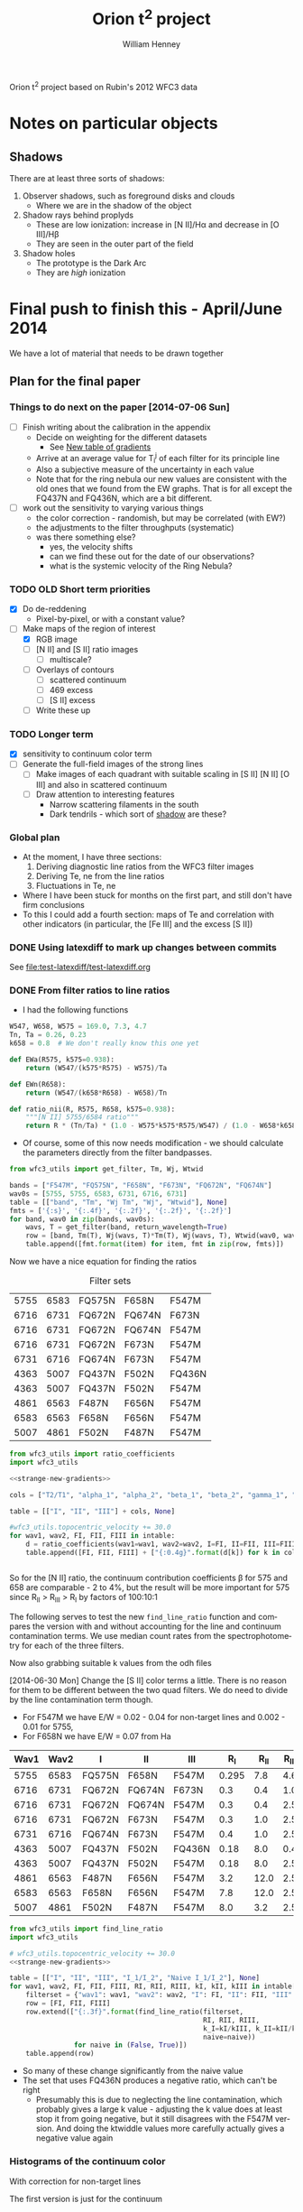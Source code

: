 Orion t^2 project based on Rubin's 2012 WFC3 data

* Notes on particular objects

** Shadows 
:PROPERTIES:
:ID:       8D522091-DF9C-4446-8BA7-FBC707A126C7
:END:
There are at least three sorts of shadows: 
1. Observer shadows, such as foreground disks and clouds
   + Where we are in the shadow of the object
2. Shadow rays behind proplyds
   + These are low ionization: increase in [N II]/H\alpha and decrease in [O III]/H\beta
   + They are seen in the outer part of the field
3. Shadow holes
   + The prototype is the Dark Arc
   + They are /high/ ionization



     
* Final push to finish this - April/June 2014
:PROPERTIES:
:exports:  both
:END:

We have a lot of material that needs to be drawn together
** Plan for the final paper
*** Things to do next on the paper [2014-07-06 Sun]
:LOGBOOK:
CLOCK: [2014-07-02 Wed 23:54]--[2014-07-06 Sun 09:48] => 81:54
:END:
+ [ ] Finish writing about the calibration in the appendix
  + Decide on weighting for the different datasets
    + See [[id:ACC3803A-C158-4D7C-9AD3-816471F657D6][New table of gradients]]
  + Arrive at an average value for T_i^j of each filter for its principle line
  + Also a subjective measure of the uncertainty in each value
  + Note that for the ring nebula our new values are consistent with the old ones that we found from the EW graphs.  That is for all except the FQ437N and FQ436N, which are a bit different.
+ [ ] work out the sensitivity to varying various things
  + the color correction - randomish, but may be correlated (with EW?)
  + the adjustments to the filter throughputs (systematic)
  + was there something else?
    + yes, the velocity shifts
    + can we find these out for the date of our observations?
    + what is the systemic velocity of the Ring Nebula?
*** TODO OLD Short term priorities
DEADLINE: <2014-06-18 Wed>
+ [X] Do de-reddening
  + Pixel-by-pixel, or with a constant value?
+ [-] Make maps of the region of interest
  + [X] RGB image
  + [ ] [N II] and [S II] ratio images
    + [ ] multiscale?
  + [ ] Overlays of contours
    + [ ] scattered continuum
    + [ ] 469 excess
    + [ ] [S II] excess
  + [ ] Write these up

*** TODO Longer term
+ [X] sensitivity to continuum color term
+ [ ] Generate the full-field images of the strong lines
  + [ ] Make images of each quadrant with suitable scaling in [S II] [N II] [O III] and also in scattered continuum
  + [ ] Draw attention to interesting features
    + Narrow scattering filaments in the south
    + Dark tendrils - which sort of [[id:8D522091-DF9C-4446-8BA7-FBC707A126C7][shadow]] are these?
*** Global plan
+ At the moment, I have three sections:
  1. Deriving diagnostic line ratios from the WFC3 filter images
  2. Deriving Te, ne from the line ratios
  3. Fluctuations in Te, ne
+ Where I have been stuck for months on the first part, and still don't have firm conclusions
+ To this I could add a fourth section: maps of Te and correlation with other indicators (in particular, the [Fe III] and the excess [S II])
*** DONE Using latexdiff to mark up changes between commits
CLOSED: [2014-07-29 Tue 13:34]
See [[file:test-latexdiff/test-latexdiff.org]]

*** DONE From filter ratios to line ratios
CLOSED: [2014-06-29 Sun 22:21]
:LOGBOOK:
CLOCK: [2014-07-14 Mon 14:18]--[2014-07-14 Mon 14:47] =>  0:29
CLOCK: [2014-07-14 Mon 14:16]--[2014-07-14 Mon 14:18] =>  0:02
CLOCK: [2014-07-14 Mon 14:15]--[2014-07-14 Mon 14:16] =>  0:01
CLOCK: [2014-07-14 Mon 14:08]--[2014-07-14 Mon 14:15] =>  0:07
CLOCK: [2014-07-10 Thu 21:50]--[2014-07-10 Thu 22:19] =>  0:29
CLOCK: [2014-07-06 Sun 22:13]--[2014-07-06 Sun 23:07] =>  0:54
CLOCK: [2014-07-05 Sat 20:00]--[2014-07-06 Sun 00:56] =>  4:56
CLOCK: [2014-06-30 Mon 13:34]--[2014-06-30 Mon 16:35] =>  3:01
CLOCK: [2014-06-30 Mon 09:41]--[2014-06-30 Mon 11:28] =>  1:47
:END:
:PROPERTIES:
:noweb:    yes
:Effort:   15:00
:END:
+ I had the following functions
#+BEGIN_SRC python
W547, W658, W575 = 169.0, 7.3, 4.7
Tn, Ta = 0.26, 0.23
k658 = 0.8  # We don't really know this one yet

def EWa(R575, k575=0.938):
    return (W547/(k575*R575) - W575)/Ta

def EWn(R658):
    return (W547/(k658*R658) - W658)/Tn

def ratio_nii(R, R575, R658, k575=0.938):
    """[N II] 5755/6584 ratio"""
    return R * (Tn/Ta) * (1.0 - W575*k575*R575/W547) / (1.0 - W658*k658*R658/W547)
#+END_SRC
+ Of course, some of this now needs modification - we should calculate the parameters directly from the filter bandpasses. 
#+BEGIN_SRC python :return table 
  from wfc3_utils import get_filter, Tm, Wj, Wtwid

  bands = ["F547M", "FQ575N", "F658N", "F673N", "FQ672N", "FQ674N"]
  wav0s = [5755, 5755, 6583, 6731, 6716, 6731]
  table = [["band", "Tm", "Wj Tm", "Wj", "Wtwid"], None]
  fmts = ['{:s}', '{:.4f}', '{:.2f}', '{:.2f}', '{:.2f}']
  for band, wav0 in zip(bands, wav0s):
      wavs, T = get_filter(band, return_wavelength=True)
      row = [band, Tm(T), Wj(wavs, T)*Tm(T), Wj(wavs, T), Wtwid(wav0, wavs, band, T)]
      table.append([fmt.format(item) for item, fmt in zip(row, fmts)])
#+END_SRC

#+RESULTS:
| band   |     Tm |  Wj Tm |     Wj |  Wtwid |
|--------+--------+--------+--------+--------|
| F547M  | 0.2675 | 173.89 | 650.19 | 902.15 |
| FQ575N | 0.2297 |   4.22 |  18.37 |  18.40 |
| F658N  | 0.2485 |   6.85 |  27.57 |  27.96 |
| F673N  | 0.2468 |  29.07 | 117.78 | 136.23 |
| FQ672N | 0.2460 |   4.77 |  19.38 |  19.72 |
| FQ674N | 0.1881 |   3.32 |  17.65 |  18.00 |

Now we have a nice equation for finding the ratios

#+caption: Filter sets
#+name: filter-sets
| 5755 | 6583 | FQ575N | F658N  | F547M  |
| 6716 | 6731 | FQ672N | FQ674N | F673N  |
| 6716 | 6731 | FQ672N | FQ674N | F547M  |
| 6716 | 6731 | FQ672N | F673N  | F547M  |
| 6731 | 6716 | FQ674N | F673N  | F547M  |
| 4363 | 5007 | FQ437N | F502N  | FQ436N |
| 4363 | 5007 | FQ437N | F502N  | F547M  |
| 4861 | 6563 | F487N  | F656N  | F547M  |
| 6583 | 6563 | F658N  | F656N  | F547M  |
| 5007 | 4861 | F502N  | F487N  | F547M  |

#+BEGIN_SRC python :return table :var intable=filter-sets
  from wfc3_utils import ratio_coefficients
  import wfc3_utils

  <<strange-new-gradients>>

  cols = ["T2/T1", "alpha_1", "alpha_2", "beta_1", "beta_2", "gamma_1", "gamma_2"]

  table = [["I", "II", "III"] + cols, None]

  #wfc3_utils.topocentric_velocity += 30.0
  for wav1, wav2, FI, FII, FIII in intable:
      d = ratio_coefficients(wav1=wav1, wav2=wav2, I=FI, II=FII, III=FIII)
      table.append([FI, FII, FIII] + ["{:0.4g}".format(d[k]) for k in cols])


#+END_SRC

#+RESULTS:
| I      | II     | III    |  T2/T1 |   alpha_1 |   alpha_2 |  beta_1 |  beta_2 |   gamma_1 |   gamma_2 |
|--------+--------+--------+--------+-----------+-----------+---------+---------+-----------+-----------|
| FQ575N | F658N  | F547M  | 0.9461 |    0.7946 |  1.37e-07 | 0.02426 | 0.03939 | 2.411e-07 | 2.221e-08 |
| FQ672N | FQ674N | F673N  | 0.7699 |     1.058 |     1.251 |   0.164 |  0.1142 |   0.07016 |  0.004993 |
| FQ672N | FQ674N | F547M  | 0.7699 | 1.133e-07 | 2.294e-07 | 0.02742 | 0.01909 |   0.07016 |  0.004993 |
| FQ672N | F673N  | F547M  | 0.9632 | 1.133e-07 | 1.834e-07 | 0.02742 |  0.1672 |     1.058 |  0.003991 |
| FQ674N | F673N  | F547M  |  1.374 | 2.294e-07 | 1.071e-07 | 0.01909 |  0.1672 |     1.251 |    0.0663 |
| FQ437N | F502N  | FQ436N |  1.127 |     0.917 | 1.299e-07 |  0.7111 |   1.998 | 1.446e-07 | 3.156e-08 |
| FQ437N | F502N  | F547M  |  1.127 | 3.912e-06 |  0.001587 | 0.03426 | 0.09627 | 1.446e-07 | 3.156e-08 |
| F487N  | F656N  | F547M  | 0.9432 | 2.582e-06 | 1.089e-07 | 0.08711 | 0.02375 | 5.788e-07 | 6.363e-08 |
| F658N  | F656N  | F547M  | 0.9811 |  1.37e-07 | 1.089e-07 | 0.03939 | 0.02375 | 1.174e-05 |  0.002225 |
| F502N  | F487N  | F547M  |  1.068 |  0.001587 | 2.582e-06 | 0.09627 | 0.08711 | 7.406e-06 | 7.789e-07 |

So for the [N II] ratio, the continuum contribution coefficients \beta for 575 and 658 are comparable - 2 to 4%, but the result will be more important for 575 since R_{II} > R_{III} > R_{I} by factors of 100:10:1

The following serves to test the new =find_line_ratio= function and
compares the version with and without accounting for the line and
continuum contamination terms.  We use median count rates from the
spectrophotometry for each of the three filters. 

Now also grabbing suitable k values from the odh files

[2014-06-30 Mon] Change the [S II] color terms a little.  There is no reason for them to be different between the two quad filters.  We do need to divide by the line contamination term though. 

+ For F547M we have E/W = 0.02 - 0.04 for non-target lines and 0.002 - 0.01 for 5755, 
+ For F658N we have E/W = 0.07 from Ha
#+name: filter-set-fakes
| Wav1 | Wav2 | I      | II     | III    |   R_I | R_II | R_III |  k_I | k_II | k_III |
|------+------+--------+--------+--------+-------+------+-------+------+------+-------|
| 5755 | 6583 | FQ575N | F658N  | F547M  | 0.295 |  7.8 |   4.6 | 0.97 | 1.04 |  1.03 |
| 6716 | 6731 | FQ672N | FQ674N | F673N  |   0.3 |  0.4 |   1.0 | 0.99 |  1.0 |   1.0 |
| 6716 | 6731 | FQ672N | FQ674N | F547M  |   0.3 |  0.4 |   2.5 | 0.99 |  1.0 |  1.03 |
| 6716 | 6731 | FQ672N | F673N  | F547M  |   0.3 |  1.0 |   2.5 | 0.99 |  1.0 |  1.03 |
| 6731 | 6716 | FQ674N | F673N  | F547M  |   0.4 |  1.0 |   2.5 |  1.0 |  1.0 |  1.03 |
| 4363 | 5007 | FQ437N | F502N  | FQ436N |  0.18 |  8.0 |   0.4 | 1.41 | 1.10 |  1.87 |
| 4363 | 5007 | FQ437N | F502N  | F547M  |  0.18 |  8.0 |   2.5 | 1.28 | 1.10 |  1.03 |
| 4861 | 6563 | F487N  | F656N  | F547M  |   3.2 | 12.0 |   2.5 | 1.13 | 1.04 |  1.03 |
| 6583 | 6563 | F658N  | F656N  | F547M  |   7.8 | 12.0 |   2.5 | 1.04 | 1.04 |  1.03 |
| 5007 | 4861 | F502N  | F487N  | F547M  |   8.0 |  3.2 |   2.5 |  1.1 | 1.13 |  1.03 |

#+BEGIN_SRC python :return table :var intable=filter-set-fakes
  from wfc3_utils import find_line_ratio
  import wfc3_utils

  # wfc3_utils.topocentric_velocity += 30.0
  <<strange-new-gradients>>

  table = [["I", "II", "III", "I_1/I_2", "Naive I_1/I_2"], None]
  for wav1, wav2, FI, FII, FIII, RI, RII, RIII, kI, kII, kIII in intable[0:]:
      filterset = {"wav1": wav1, "wav2": wav2, "I": FI, "II": FII, "III": FIII}
      row = [FI, FII, FIII]
      row.extend(["{:.3f}".format(find_line_ratio(filterset,
                                                  RI, RII, RIII,
                                                  k_I=kI/kIII, k_II=kII/kIII,
                                                  naive=naive))
                  for naive in (False, True)])
      table.append(row)
#+END_SRC

#+RESULTS:
| I      | II     | III    | I_1/I_2 | Naive I_1/I_2 |
|--------+--------+--------+---------+---------------|
| FQ575N | F658N  | F547M  |   0.027 |         0.041 |
| FQ672N | FQ674N | F673N  |   0.553 |         0.579 |
| FQ672N | FQ674N | F547M  |   0.532 |         0.579 |
| FQ672N | F673N  | F547M  |   0.646 |         0.290 |
| FQ674N | F673N  | F547M  |   2.838 |         0.548 |
| FQ437N | F502N  | FQ436N |  -0.012 |         0.029 |
| FQ437N | F502N  | F547M  |   0.012 |         0.029 |
| F487N  | F656N  | F547M  |   0.316 |         0.340 |
| F658N  | F656N  | F547M  |   0.629 |         0.636 |
| F502N  | F487N  | F547M  |   2.711 |         2.593 |

+ So many of these change significantly from the naive value
+ The set that uses FQ436N produces a negative ratio, which can't be right
  + Presumably this is due to neglecting the line contamination, which probably gives a large k value - adjusting the k value does at least stop it from going negative, but it still disagrees with the F547M version.  And doing the ktwiddle values more carefully actually gives a negative value again
*** Histograms of the continuum color
:LOGBOOK:
CLOCK: [2014-07-05 Sat 15:35]--[2014-07-05 Sat 20:00] =>  4:25
CLOCK: [2014-07-01 Tue 09:51]--[2014-07-01 Tue 09:51] =>  0:00
CLOCK: [2014-06-30 Mon 16:35]--[2014-06-30 Mon 19:38] =>  3:03
:END:
With correction for non-target lines


The first version is just for the continuum
#+name: filters-and-lines
| FQ672N | 6716 |
| F673N  | 6716 |
| FQ674N | 6731 |
| F656N  | 6563 |
| F658N  | 6583 |
| FQ575N | 5755 |
| F547M  | 5755 |
| F502N  | 5007 |
| F487N  | 4861 |
| FQ436N | 4340 |
| FQ437N | 4363 |

#+name: color-histograms
#+header: :var intab=filters-and-lines dataset="odh" kay="k"
#+BEGIN_SRC python :return pltfile :results file
  from astropy.table import Table
  from matplotlib import pyplot as plt
  import numpy as np

  kmin, kmax = 0.5, 2.5

  fig, axes = plt.subplots(3, 4)
  colorA, colorB = "#204080", "#d0d040"
  for j, (filt, wav) in enumerate(intab):
      ax = axes.ravel()[j]
      swav = str(wav)
      spectabfile = "{}-spectra-data-{}.tab".format(dataset, filt)
      spectab = Table.read(spectabfile, format="ascii.tab",
                           fill_values=('--', 0.0))
      if filt == "F547M":
          kcolor = np.ones_like(spectab[kay+swav])
      else:
          kcolor = spectab[kay+swav]
      histA = ax.hist(kcolor, bins=50, range=(kmin, kmax), normed=False, color=colorA)
      if filt == "F547M":
          ktwid = (1.0 + spectab['Sum(E/W)'])
      elif filt == "FQ436N":
          ktwid = spectab[kay+swav]*(1.0 + spectab['E/W 4340'])
      elif filt in ["F673N", "FQ672N", "FQ674N"]:
          # Remove 6731+16 lines, which is a target line
          frac = np.array([(1.0 - 0.01*int(s.split()[-1][:-1])) for s in spectab['Strongest']])
          print(frac[:10])
          print(spectab['Strongest'][:10]) 
          ktwid = spectab[kay+swav]*(1.0 + frac*spectab['Sum(E/W)'])
      else:
          ktwid = spectab[kay+swav]*(1.0 + spectab['Sum(E/W)'])
      histB = ax.hist(ktwid, bins=50, range=(kmin, kmax), normed=False, color=colorB, alpha=0.8)
      ax.set_xlim(kmin, kmax)
      title = "{} {:.2f}, {:.2f} +/- {:.2f}".format(filt, kcolor.mean(), ktwid.mean(), ktwid.std())
      ax.set_title(title, fontsize='small')
  for ax in axes[-1,:]:
      ax.set_xlabel("Color term, " + kay)
  for ax in axes[:,0]:
      ax.set_ylabel("Relative frequency")
  ax0 = axes[-1,-1]
  ax0.axis('off')
  ax0.hist([0], label='continuum only: $\\mathdefault{k_{j,III}}$', color=colorA)
  ax0.hist([0], label='continuum + lines: $\\mathdefault{\\widetilde{k}_{j,III}}$', color=colorB, alpha=0.8)
  ax0.axis([-100, -10, -100, -10])
  ax0.legend(loc='center', mode='expand', frameon=False, bbox_to_anchor=(-0.4, 0.5))
  pltfile = "{}-{}-color-histograms.pdf".format(dataset, kay)
  fig.set_size_inches(3*4, 3*3)
  fig.tight_layout()
  fig.savefig(pltfile)
#+END_SRC

#+RESULTS:
[[file:odh-k-color-histograms.pdf]]

This now calculates the results for only the global continuum.  In all cases, we should use the global continuum because the local is often contaminated by nearby strong lines (H\alpha, [O III], etc).  And when it isn't, there is hardly any difference between the two. 

#+call: color-histograms(dataset="manu") :results file

#+RESULTS:
[[file:manu-k-color-histograms.pdf]]

#+call: color-histograms(dataset="manu", kay="kk") :results file

#+RESULTS:
[[file:manu-kk-color-histograms.pdf]]


**** DONE Check why the FQ672N filter is different from FQ674N
CLOSED: [2014-06-30 Mon 19:37]

| Section |        Sum(E/W) |              dSum |                |          E6716 |         dE6716 |      E/W 6716 |          k6716 |         kk6716 |          F6716 |         |
|---------+-----------------+-------------------+----------------+----------------+----------------+---------------+----------------+----------------+----------------+---------|
| S30-12  | 0.0585488131555 | 0.000721911365955 |             99 |  33.0391867868 | 0.618129284847 | 1.69488303472 |  1.07018779275 |  1.37310714951 |  55.2069781663 | 0.00059 |
| S30-13  | 0.0568763526816 | 0.000655959600216 |             99 |  32.3268542393 | 0.561090998981 | 1.65834096249 |  1.05575594928 |  1.39213777578 |  47.5789000698 | 0.00057 |
| S30-10  | 0.0427424035244 | 0.000512028491433 |             99 |   25.797550225 | 0.440200755773 | 1.32339305128 |  1.06597439033 |  1.35257605209 |  41.2935459445 | 0.00043 |
| S30-11  | 0.0525311857192 | 0.000584296181584 |             99 |  31.9281061219 | 0.491282193816 | 1.63788551292 |  1.01531733446 |  1.29780165637 |  47.8792211813 | 0.00053 |
| S30-16  | 0.0491020068108 | 0.000666982206166 |             99 |  22.6863670023 | 0.542341933327 | 1.16379191775 |   1.1966462859 |  1.51186192338 |  46.0776618667 | 0.00049 |
| S30-17  | 0.0693646392335 | 0.000829204622629 |             99 |  29.2326563081 | 0.678117044189 | 1.49961116041 |  1.18298341246 |  1.42780647831 |  70.4444357386 | 0.00069 |
| S30-14  | 0.0494672255022 | 0.000776368517998 |             99 |  26.9559657046 | 0.654787870014 | 1.38281881004 |  1.09522426005 |  1.41340938083 |  45.8250889673 | 0.00049 |
| S30-15  | 0.0502600578574 | 0.000724942835798 |             99 |  25.4822183837 | 0.619714200078 | 1.30721678788 |   1.1327216403 |  1.44008992208 |   50.466998767 | 0.00050 |
| S30-18  | 0.0926544124036 |  0.00081398598075 |            100 |  37.3180552878 |  0.69128771094 | 1.91438546004 |  1.15523591957 |  1.38015891931 |  107.580586199 | 0.00000 |
| S30-19  | 0.0965295890553 | 0.000797618947024 |            100 |  38.3388557778 | 0.669186663209 | 1.96675168332 |  1.13201770754 |  1.39250133355 |  118.921668335 | 0.00000 |
| S60-04  |  0.103937328806 | 0.000712922828707 |            100 |  71.6480709172 | 0.607585004335 | 3.67548694984 | 0.869477977672 |  1.15919620424 |  68.3568816474 | 0.00000 |
| S30-23  | 0.0762084082914 | 0.000585921823059 |            100 |  41.3837953635 | 0.495382407684 |  2.1229545729 |  1.07439408519 |  1.40126048434 |  50.2871276159 | 0.00000 |
| S60-06  |  0.152352645899 | 0.000797468258833 |            100 |  82.3575312966 | 0.655807008028 |  4.2248734352 | 0.893199657857 |  1.21267718133 |  97.3447192415 | 0.00000 |
| S90-08  | 0.0840803530677 | 0.000424928131048 |            100 |  49.9690951206 | 0.356769211007 | 2.56337337014 | 0.822914200485 |  1.03623635022 |  65.0191199978 | 0.00000 |
| S60-00  | 0.0825649343211 |   0.0019707660084 |            100 |  66.8954370885 |  1.77958908766 | 3.43168075393 | 0.827381226635 | 0.965325218404 |  39.4782704067 | 0.00000 |
| S60-01  | 0.0903141930972 |   0.0015653185352 |            100 |  67.8383721093 |  1.34303091111 | 3.48005254285 | 0.962616091476 |  1.43023254042 |  49.7571314481 | 0.00000 |
| S60-02  | 0.0936564890867 |   0.0012916491533 |            100 |  70.8630077299 |  1.12046031895 | 3.63521385577 | 0.956988747346 |  1.27578752536 |  55.8750683454 | 0.00000 |
| S60-30  | 0.0660420450208 |  0.00198509346081 |            100 |  49.0737104893 |   1.4427319063 | 2.51744087698 | 0.872729101303 |  1.15780268505 |  15.8997575756 | 0.00000 |
| S90-03  | 0.0860889528287 | 0.000784362045986 |            100 |    61.98868859 |  0.64946492735 | 3.17996860255 |   0.8010447455 |  1.07966114458 |  45.4795389149 | 0.00000 |
| S90-02  |  0.093122224302 | 0.000798217179163 |            100 |  69.4435942115 | 0.656261888806 | 3.56239911287 | 0.825367805121 |  1.11358100337 |  45.1053685251 | 0.00000 |
| S90-01  | 0.0987537829934 | 0.000989490084269 |            100 |  74.4831529619 | 0.848602695651 | 3.82092432064 | 0.887554533012 |  1.18354235831 |  49.6578588008 | 0.00000 |
| S90-00  | 0.0852408981439 |  0.00154348537351 |            100 |  67.6977295117 |   1.3261366174 | 3.47283769358 | 0.754123834623 | 0.975124058907 |   35.512933153 | 0.00000 |
| S90-07  | 0.0961677986108 | 0.000473643382962 |            100 |   59.550476555 | 0.386827051441 | 3.05489033595 | 0.807415935577 |  1.04038661279 |  60.7734287901 | 0.00000 |
| S60-09  |  0.126721696871 | 0.000575339156004 |            100 |  63.7581135455 | 0.479070949106 | 3.27073864352 |  1.06810348151 |  1.32820385176 |   138.02737959 | 0.00000 |
| S90-05  |  0.100670023926 | 0.000547416232558 |            100 |  68.6743392293 | 0.459087505532 | 3.52293696668 | 0.728662187766 | 0.920658669266 |  62.3216059449 | 0.00000 |
| S90-04  | 0.0690255507823 | 0.000574060568851 |            100 |  48.1182854131 | 0.479670923612 | 2.46842835851 | 0.760486445197 | 0.966757124294 |  40.3294419941 | 0.00000 |
| S60-32  | 0.0532141290323 |  0.00331006745342 |            100 |  42.5220084025 |  2.75375320983 | 2.18134396312 | 0.855237737843 |  1.05913237907 |   11.465858664 | 0.00000 |
| S30-27  | 0.0580157086832 | 0.000822156710661 |            100 |  38.1643775677 | 0.654159754743 | 1.95780109503 |  1.03867447745 |  1.34599195828 |  21.1776417671 | 0.00000 |
| S90-11  |  0.194662869869 |  0.00109428242642 |            100 |  95.2219403502 | 0.916072010161 | 4.88480701036 | 0.945976902315 |  1.21526433375 |  175.173217984 | 0.00000 |
| S90-12  | 0.0988810072821 | 0.000660973217179 |            100 |  50.1021158806 | 0.554429577058 | 2.57019722542 |  1.00683350157 |  1.23952025976 |  94.6710045708 | 0.00000 |
| S90-13  | 0.0991374661763 | 0.000885440371731 |            100 |   50.625103125 | 0.755533246211 | 2.59702603975 |   1.0443317862 |  1.31922331165 |  84.8899472168 | 0.00000 |
| S90-15  | 0.0763218623162 | 0.000616806627271 |            100 |  37.5998851343 | 0.510110679571 | 1.92884309874 |   1.0305769007 |  1.30347640091 |  64.5516156305 | 0.00000 |
| S30-29  | 0.0643289984074 |  0.00106606006711 |            100 |   43.115115483 | 0.861320343168 | 2.21176986721 |  1.07122356652 |    1.363718195 |  20.2594494029 | 0.00000 |
| S30-28  | 0.0573062912965 | 0.000800844937001 |            100 |  41.4873392165 | 0.704400235062 | 2.12826628717 |  1.09298623988 |  1.35637352298 |  22.1723247445 | 0.00000 |
| S90-18  | 0.0552337634069 | 0.000584818283794 |             99 |  28.9635229556 | 0.486676324978 | 1.48580484138 |  1.09389394408 |   1.3467002502 |  44.7065647181 | 0.00055 |
| S90-19  | 0.0558059859535 | 0.000536533387462 |             99 |  28.9436800027 | 0.434736111398 | 1.48478691426 |  1.09569438066 |  1.33116157033 |  50.7407809567 | 0.00056 |
| S90-14  | 0.0925095921743 | 0.000821631837792 |            100 |  45.3600291561 | 0.682394056116 | 2.32693208726 |  1.01807229881 |   1.3237047268 |  75.4854443375 | 0.00000 |
| S30-22  | 0.0681635213384 | 0.000603616125712 |             99 |  33.4419008813 | 0.501032442338 | 1.71554193565 |  1.06799143966 |   1.3549373327 |  54.3000423111 | 0.00068 |
| S30-21  |  0.075331127929 | 0.000633454878534 |            100 |  34.1286772324 | 0.526489344565 | 1.75077299608 |  1.02451143297 |  1.30144490164 |  60.5629256602 | 0.00000 |
| S30-20  |  0.091047974506 | 0.000815620885019 |            100 |  38.2526091391 | 0.675794439437 | 1.96232730188 |  1.05841283061 |  1.34109898689 |  82.4654436877 | 0.00000 |
| S90-10  |  0.166957271547 | 0.000939135060289 |            100 |  83.8987294451 | 0.788747915064 | 4.30393562919 | 0.914106578632 |  1.16107426038 |  140.504950374 | 0.00000 |
| S30-26  | 0.0811761231126 | 0.000925349316302 |            100 |  50.7222425378 | 0.767015236536 | 2.60200921152 |  1.04652382045 |  1.40920829725 |  30.6430611334 | 0.00000 |
| S30-25  | 0.0838944019808 | 0.000794945669816 |            100 |  49.8709537652 | 0.639990868689 | 2.55833879954 |  1.00464715613 |  1.33871824744 |  33.5215706657 | 0.00000 |
| S30-24  | 0.0785287948256 | 0.000600063675817 |            100 |  44.5610567581 | 0.511980757728 | 2.28594546215 |  1.01409224474 |  1.36345371179 |  40.8776940653 | 0.00000 |
| S90-16  | 0.0758043146119 | 0.000917450841336 |            100 |  36.2620705189 | 0.765104892101 | 1.86021431227 |   1.0769128875 |  1.35516451024 |  66.3785397757 | 0.00000 |
| S60-05  |  0.136530682537 | 0.000785364644153 |            100 |  87.4532166942 | 0.639799125964 | 4.48627789368 | 0.878952098036 |  1.14990494616 |  88.3132129704 | 0.00000 |
| S90-09  |  0.128403088753 | 0.000648561514627 |            100 |  68.0041243322 | 0.547464753267 | 3.48855549519 | 0.877073759943 |  1.09957802419 |  102.855190132 | 0.00000 |
| S60-29  | 0.0666487946202 |  0.00155041665155 |            100 |  53.4174156489 |  1.27669040961 | 2.74026936941 | 0.937743159023 |  1.21203683837 |  20.9461715181 | 0.00000 |
| S60-07  |  0.120852021316 |  0.00057099640826 |            100 |  66.3637180776 | 0.469898536436 | 3.40440400718 | 0.915865751791 |  1.18828360675 |  96.4765502699 | 0.00000 |
| S90-21  | 0.0476633158279 | 0.000461407032028 |            100 |  27.6831894128 | 0.375911706765 | 1.42012478653 |  1.08293092072 |  1.46554201105 |   20.972752662 | 0.00000 |
| S90-20  | 0.0570769424515 | 0.000525782047892 |             99 |   30.993640456 | 0.441598029794 | 1.58994819491 |  1.09511917336 |  1.31624196719 |  43.5657713931 | 0.00057 |
| S90-23  | 0.0479625275688 |  0.00064550330082 |             99 |  28.6300732739 | 0.506228376218 | 1.46869914771 |  1.10391608927 |  1.42876033722 |  17.0466844314 | 0.00048 |
| S90-22  |  0.044910631751 | 0.000640027987034 |            100 |  27.0715270685 | 0.487601819659 | 1.38874701271 |  1.07534361208 |  1.49430695562 |  14.8941890842 | 0.00000 |
| S90-25  | 0.0543425221107 |  0.00063762062851 |             99 |   37.093452455 | 0.509641203328 | 1.90286351995 |  1.01931205569 |  1.28554331234 |  25.7147771545 | 0.00054 |
| S90-24  | 0.0531360674667 | 0.000455991936629 |             99 |  35.0388877906 | 0.380537964064 | 1.79746604706 |  1.02561040627 |   1.2897489476 |  25.3798324021 | 0.00053 |
| S90-27  | 0.0557759173811 |  0.00060181060645 |             99 |  41.3011267124 | 0.502239398653 | 2.11871373928 |  1.00917698544 |  1.27498347341 |  22.6604163371 | 0.00056 |
| S90-26  | 0.0500361696222 | 0.000605807268482 |             99 |  37.0005850151 |  0.48626952696 | 1.89809949687 |  1.01081763189 |   1.3205688033 |  22.2453517964 | 0.00050 |
| S90-29  | 0.0550070160539 | 0.000729304088976 |             99 |  43.7005523197 | 0.610243351431 | 2.24180229412 | 0.975913715503 |  1.25036012527 |  18.0426387853 | 0.00055 |
| S90-28  | 0.0546572875395 | 0.000598783817944 |             99 |  40.0704835847 |  0.50355180528 | 2.05558276174 | 0.974814249942 |  1.23058021222 |  18.9590313244 | 0.00055 |
| S60-03  | 0.0953253089623 | 0.000727426866717 |            100 |  65.7959835437 | 0.597915709725 |  3.3752796938 | 0.870872545449 |  1.17874283807 |  55.5983050981 | 0.00000 |
| S90-30  | 0.0549382613663 | 0.000767269936318 |            100 |  45.0079359896 | 0.618285063053 | 2.30886999819 | 0.927159759912 |   1.1770673945 |   15.937156328 | 0.00000 |
| S60-08  |  0.173454846393 | 0.000734705186966 |            100 |  88.2461299634 | 0.613683954131 | 4.52695369048 |  1.00396874752 |  1.29047846488 |   167.49815771 | 0.00000 |
| S60-28  | 0.0636566135055 |  0.00169929949628 |            100 |  47.2515323041 |   1.3635678049 | 2.42396463883 | 0.976045334699 |  1.25266614152 |  19.7330126933 | 0.00000 |
| S90-31  | 0.0503151284842 |  0.00104772418651 |            100 |  43.4559142635 | 0.890725043413 | 2.22925256359 | 0.932980090748 |  1.19922059295 |  13.6365436443 | 0.00000 |
| S60-22  | 0.0711020828358 | 0.000840471285723 |            100 |  38.6511296569 | 0.707687438913 | 1.98277107578 |  1.03199518773 |  1.33610159523 |  38.1041011091 | 0.00000 |
| S60-23  | 0.0712895222597 | 0.000715286583466 |            100 |  42.5469292179 | 0.600845957092 |  2.1826223804 |  1.03085774666 |  1.37306053587 |   36.803280128 | 0.00000 |
| S60-20  | 0.0707626498193 | 0.000742038501792 |            100 |  33.8561270734 | 0.621226828423 | 1.73679139769 |   1.0562329564 |  1.35611616122 |  42.4261687819 | 0.00000 |
| S60-21  | 0.0654982718096 | 0.000584187603642 |            100 |  34.8787428399 | 0.491141773698 | 1.78925074316 |  1.06889330562 |  1.36419369333 |  39.7545795502 | 0.00000 |
| S60-26  | 0.0574222955129 |  0.00106301933876 |             99 |  40.6997564097 | 0.829016153368 |  2.0878639387 |  1.00443284471 |  1.28685390459 |  22.5917473977 | 0.00057 |
| S60-27  | 0.0518718799996 | 0.000864031207515 |            100 |  38.9821616373 | 0.689486849534 | 1.99975274338 |  1.00930486026 |  1.34616521814 |  18.6810479366 | 0.00000 |
| S60-24  | 0.0819659928674 | 0.000625525285098 |            100 |  49.0714469146 | 0.514869995135 | 2.51732475746 |   1.0476217695 |  1.31902538093 |  35.7326334034 | 0.00000 |
| S60-25  | 0.0549379894036 |  0.00115840851577 |             99 |   39.302702665 |  0.93783100687 | 2.01619623375 | 0.979743317263 |  1.31766627695 |  22.9282560895 | 0.00055 |
| S30-30  | 0.0769252343554 |  0.00202645353565 |            100 |  57.1647957328 |  1.61508762518 | 2.93250687724 | 0.955801640812 |  1.26176992857 |  21.5806447169 | 0.00000 |
| S90-06  | 0.0930555355857 | 0.000547841562852 |            100 |  57.5012498629 | 0.453123899067 | 2.94976669665 | 0.796230511085 | 0.995794397904 |  58.1556753107 | 0.00000 |
| S30-09  | 0.0539557495183 | 0.000530875956673 |             99 |  31.8344563463 | 0.442836251345 | 1.63308135667 |  1.04476611524 |  1.33320777103 |  47.2008583192 | 0.00054 |
| S30-32  | 0.0516055900837 |  0.00244170063685 |            100 |  43.6241727033 |  1.98168078804 | 2.23788408279 |  1.03761261448 |  1.47367385208 |  13.8379824985 | 0.00000 |
| S90-32  |  0.052529814119 |  0.00164709104402 |            100 |  44.5882205366 |  1.37488539786 | 2.28733894159 | 0.900959846225 |  1.21876717804 |  13.5556780907 | 0.00000 |
| S30-00  |  0.067890593076 |  0.00145522534917 |            100 |  49.2207074305 |  1.22280243783 | 2.52498169883 | 0.852899895928 | 0.958431012436 |  32.5913328731 | 0.00000 |
| S30-03  |  0.127776320243 | 0.000985979364193 |            100 |  82.1934907749 | 0.813783195382 | 4.21645829172 | 0.866196743965 |  1.19302031639 |  76.5420995459 | 0.00000 |
| S30-02  | 0.0808627749666 |  0.00108656340472 |            100 |  59.9454960261 |  0.97341053782 | 3.07515450904 | 0.885545873619 |  1.33902501036 |  47.2516332413 | 0.00000 |
| S30-05  |  0.142808462936 | 0.000680834416842 |            100 |  87.3314427955 | 0.577301205008 | 4.48003099311 | 0.929931807068 |  1.20524600233 |  114.413873175 | 0.00000 |
| S30-04  |  0.128066320625 | 0.000931785481874 |            100 |  80.3689817157 | 0.787831343878 | 4.12286248166 | 0.899928663147 |  1.19019784963 |  81.9107000958 | 0.00000 |
| S30-07  |  0.114271464037 | 0.000445089055733 |            100 |  65.2068000782 | 0.372522962706 | 3.34505506792 |  1.00362493062 |  1.24938264474 |   115.55105692 | 0.00000 |
| S30-06  |  0.151492396677 |  0.00063992140132 |            100 |  84.9014888557 | 0.532281302794 | 4.35537635998 |  1.01092158552 |  1.28267153292 |  142.805940384 | 0.00000 |
| S30-31  |  0.072239529535 |  0.00275920040714 |            100 |  53.0262855562 |  2.19746058231 | 2.72020471822 | 0.934095864333 |  1.36874813319 |  17.5768157212 | 0.00000 |
| S30-08  |  0.076212773907 | 0.000446776482984 |            100 |  42.6977729668 | 0.375905580735 | 2.19036054032 |  1.01073925343 |   1.2713643128 |  72.3780335114 | 0.00000 |
| S60-13  | 0.0645449325943 | 0.000706779958315 |             99 |  34.5165457599 |   0.5833882434 | 1.77067033166 |  1.09744156497 |  1.42210289779 |  62.9675627245 | 0.00065 |
| S60-12  | 0.0783046464898 | 0.000684410085388 |            100 |  41.7152975537 | 0.559542537622 | 2.13996036187 |  1.13619329502 |   1.4571546757 |  73.8760082547 | 0.00000 |
| S60-11  | 0.0579023663944 |  0.00068953711605 |             99 |  32.0980342828 |  0.57688884425 | 1.64660268744 |  1.09920346367 |   1.4008193066 |  60.7698604582 | 0.00058 |
| S60-10  | 0.0721817719533 | 0.000679159346885 |             99 |   38.176045611 | 0.570997576806 | 1.95839965603 |  1.09873487919 |  1.36900537973 |  81.6823780255 | 0.00072 |
| S60-17  | 0.0873801387034 | 0.000774716001021 |            100 |  38.3908370467 | 0.634206494892 | 1.96941827954 |  1.09467570476 |  1.40639882276 |  65.8471836794 | 0.00000 |
| S60-16  | 0.0723665819197 |  0.00072315970056 |            100 |  34.2330605725 | 0.593112240945 | 1.75612777534 |  1.05671388353 |  1.34721082175 |    60.03358555 | 0.00000 |
| S60-15  | 0.0532967275209 |  0.00066231753637 |             99 |  27.3329383482 | 0.536785213575 | 1.40215719577 |  1.07921638288 |  1.33586089094 |  54.5969716402 | 0.00053 |
| S60-14  |   0.05007799942 |  0.00057135359568 |             99 |  26.3965697505 |  0.47028675369 | 1.35412225893 |  1.03597784791 |  1.34224343071 |  44.5417127797 | 0.00050 |
| S60-19  | 0.0661411072392 | 0.000942439945458 |             99 |  29.0786095956 | 0.667877724027 |  1.4917086911 |  1.07133520525 |  1.32163580275 |  46.5582907252 | 0.00066 |
| S60-18  | 0.0729846791232 | 0.000727572195958 |             99 |  32.3360032421 | 0.611355748678 | 1.65881029879 |  1.11886887173 |  1.37693217438 |  63.2416615839 | 0.00073 |
| S90-17  | 0.0597708711759 |  0.00081830525599 |             99 |  30.8153226004 | 0.701346709286 | 1.58080063598 |  1.08999902245 |  1.37677893718 |  44.3303630646 | 0.00060 |
| S60-31  | 0.0586238442511 |    0.002650758435 |            100 |  49.9496588217 |  2.11309583886 | 2.56237630404 | 0.912963971877 |  1.28298784821 |  15.1878251583 | 0.00000 |
| S30-01  | 0.0712467186756 |  0.00106651853712 |            100 |  48.8543100984 | 0.862211930394 | 2.50618581786 | 0.962730023978 |  1.30870073812 |   41.386076588 | 0.00000 |
|---------+-----------------+-------------------+----------------+----------------+----------------+---------------+----------------+----------------+----------------+---------|
|         | 0.08 +/- 3.1e-3 | 9.0e-4 +/- 5.2e-5 | 99.70 +/- 0.05 | 47.73 +/- 1.76 |  0.75 +/- 0.04 | 2.45 +/- 0.09 |  0.99 +/- 0.01 |  1.28 +/- 0.01 | 54.17 +/- 3.47 | 0.00000 |
#+TBLFM: $11=(100 - $4) $2 / 100 ; f5::@101$2..@101$10=vmeane(@I..@II); f2

**** Previous individual plots
- [[file:color-hist-kk-FQ672N.png]]
- [[file:color-hist-kk-F673N.png]]
- [[file:color-hist-kk-FQ674N.png]]
- [[file:color-hist-kk-F656N.png]]
- [[file:color-hist-kk-F658N.png]]
- [[file:color-hist-kk-FQ575N.png]]
- [[file:color-hist-kk-F547M.png]]
- [[file:color-hist-kk-F502N.png]]
- [[file:color-hist-kk-F487N.png]]
- [[file:color-hist-kk-FQ436N.png]]
- [[file:color-hist-kk-FQ437N.png]]


*** Now apply to the WFC3 maps
:LOGBOOK:
CLOCK: [2014-07-10 Thu 22:19]--[2014-07-10 Thu 22:57] =>  0:38
CLOCK: [2014-07-09 Wed 22:08]--[2014-07-09 Wed 22:15] =>  0:07
CLOCK: [2014-06-30 Mon 19:38]--[2014-07-01 Tue 01:18] =>  5:40
:END:
:PROPERTIES:
:noweb:    yes
:END:

#+name: ratio-limits
| FQ575N | 0.005 | 0.07 |
| FQ672N |   0.4 |  1.0 |
| FQ674N |   1.0 |  2.5 |
| FQ437N | -0.01 | 0.03 |
| F487N  |  0.20 | 0.33 |
| F658N  |   0.1 |  0.4 |
| F502N  |   2.5 |  4.5 |
#+header: :var intable=filter-set-fakes limits=ratio-limits
#+BEGIN_SRC python :return plotlinks :results list
  import numpy as np
  from wfc3_utils import find_line_ratio
  import wfc3_utils
  from astropy.io import fits
  from matplotlib import pyplot as plt
  import matplotlib
  import pyregion
  fitsfilenames = {
      "FQ436N": "full_FQ436N_north_pad.fits",
      "FQ575N": "full_FQ575N_north_pad.fits",
      "FQ672N": "full_FQ672N_north_pad.fits",
      "FQ674N": "full_FQ674N_north_pad.fits",
      "F673N": "full_F673N_north_pad.fits",
      "F469N": "full_F469N_north_pad.fits",
      "F487N": "full_F487N_north_pad.fits",
      "F656N": "full_F656N_north_pad.fits",
      "F658N": "full_F658N_north_pad.fits",
      "F547M": "full_F547M_north_pad.fits",
      "F502N": "full_F502N_north_pad.fits",
      "FQ437N": "full_FQ437N_north_pad.fits"
  }

  <<strange-new-gradients>>

  minmax_dict = dict([(row[0], row[1:]) for row in limits])

  def get_fits_data(fn='FQ575N'):
      return fits.open(fitsfilenames[fn])[0].data

  plotlinks = []
  for wav1, wav2, FI, FII, FIII, _, _, _, kI, kII, kIII in intable[0:]:
      filterset = {"wav1": wav1, "wav2": wav2, "I": FI, "II": FII, "III": FIII}
      RI = get_fits_data(FI)
      RII = get_fits_data(FII)
      RIII = get_fits_data(FIII)
      x = find_line_ratio(filterset, RI, RII, RIII, k_I=kI/kIII, k_II=kII/kIII, naive=True)
      y = find_line_ratio(filterset, RI, RII, RIII, k_I=kI/kII, k_II=kII/kIII, naive=False)
      hdu = fits.PrimaryHDU(y, header=fits.open(fitsfilenames[FI])[0].header)
      hdu.writeto("ratio-contam-correct-{}-{}-{}.fits".format(FI, FII, FIII), clobber=True)
      hdu = fits.PrimaryHDU(x, header=fits.open(fitsfilenames[FI])[0].header)
      hdu.writeto("ratio-naive-{}-{}-{}.fits".format(FI, FII, FIII), clobber=True)
      if '575' in FI:
          include = pyregion.open("will-nii-sweet-spot.reg")
          exclude = pyregion.open("will-nii-exclude.reg")
          ssmask = include.get_mask(hdu=hdu) & (~exclude.get_mask(hdu=hdu))
      else:
          region = pyregion.open("will-extended-sweet-spot.reg")
          ssmask = region.get_mask(hdu=hdu)
      xmin, xmax = minmax_dict[FI]
      ymin, ymax = xmin, xmax
      fig = plt.figure(figsize=(6,6))
      m = ssmask & np.isfinite(x) & np.isfinite(y) & ( xmin < x ) & (x < xmax) & (ymin < y) & (y < ymax) & (y <= x)
      x, y = x[m], y[m]
      pltfile = "contam-correct-{}-{}-{}.pdf".format(FI, FII, FIII)
      w = RII[m]
      H, xedges, yedges = np.histogram2d(x, y, 100,
                                         [[xmin, xmax], [ymin, ymax]],
                                         weights=w)
      plt.imshow(H.T, extent=[xmin, xmax, ymin, ymax],
                 interpolation='nearest', aspect='auto', origin='lower', 
                 cmap=plt.cm.gray_r, alpha=1.0)
      plt.xlabel("({} / {})*".format(wav1, wav2))
      plt.ylabel("({} / {})".format(wav1, wav2))
      plt.grid()
      plt.plot([xmin, xmax], [ymin, ymax], '--k')
      plt.axis([xmin, xmax, ymin, ymax])
      fig.savefig(pltfile)
      plotlinks.append("[[file:{}]]".format(pltfile))



#+END_SRC

#+RESULTS:
- [[file:contam-correct-FQ575N-F658N-F547M.pdf]]
- [[file:contam-correct-FQ672N-FQ674N-F673N.pdf]]
- [[file:contam-correct-FQ672N-FQ674N-F547M.pdf]]
- [[file:contam-correct-FQ672N-F673N-F547M.pdf]]
- [[file:contam-correct-FQ674N-F673N-F547M.pdf]]
- [[file:contam-correct-FQ437N-F502N-FQ436N.pdf]]
- [[file:contam-correct-FQ437N-F502N-F547M.pdf]]
- [[file:contam-correct-F487N-F656N-F547M.pdf]]
- [[file:contam-correct-F658N-F656N-F547M.pdf]]
- [[file:contam-correct-F502N-F487N-F547M.pdf]]


**** Sensitivity to variations in different parameters
We want to show how the line ratios vary with: 
1. Changing color terms
2. Changing calibration constants

For this, we are going to have to put everything together in one work flow:
1. Start with the individual rates
   - just do the de-reddening once
2. For each set of constants/colors
   - calculate the ratios
   - plot them somehow

Write a separate python file for this.



**** Correlations between ratios
Look at the following:
- The two ways of finding 6716/6731
- The [N II] ratio versus extinction
- The [N II] ratio versus [S II] ratio

In all cases, we weight by the nii brightness
#+name: interesting-ratios
| nii-red  | F487N-F656N-F547M   | 0.2 | 0.3 | FQ575N-F658N-F547M  | 0.00 | 0.04 | linear |
| nii-sii  | FQ672N-FQ674N-F547M | 0.4 | 0.8 | FQ575N-F658N-F547M  | 0.00 | 0.04 | linear |
| nii-sii2 | FQ672N-FQ674N-F673N | 0.4 | 0.8 | FQ575N-F658N-F547M  | 0.00 | 0.04 | linear |
| sii-sii  | FQ672N-FQ674N-F547M | 0.4 | 0.8 | FQ672N-FQ674N-F673N |  0.4 |  0.8 | linear |
| BPT      | F658N-F656N-F547M   | 0.1 | 0.5 | F502N-F487N-F547M   |  2.0 |  4.0 | log    |
#+header: :var tab=interesting-ratios
#+BEGIN_SRC python :return plotlinks :results list
  import numpy as np
  from astropy.io import fits
  from matplotlib import pyplot as plt
  import pyregion
  plotlinks = []
  sha = fits.open("full_F656N_north_pad.fits")[0].data
  for descrip, ratA, xmin, xmax, ratB, ymin, ymax, graph_type in tab:
      hduA = fits.open("ratio-contam-correct-{}.fits".format(ratA))[0]
      hduB = fits.open("ratio-contam-correct-{}.fits".format(ratB))[0]
      region =  pyregion.open("will-extended-sweet-spot.reg")
      m = region.get_mask(hdu=hduA)
      x = hduA.data[m]
      y = hduB.data[m] 
      w = sha[m]
      if graph_type == 'log':
          x = np.log10(x)
          y = np.log10(y)
          xmin, xmax, ymin, ymax = [np.log10(var) for var in [xmin, xmax, ymin, ymax]]
      fig = plt.figure(figsize=(6,6))
      pltfile = "ratio-correl-{}.pdf".format(descrip)
      H, xedges, yedges = np.histogram2d(x, y, 100,
                                         [[xmin, xmax], [ymin, ymax]],
                                         weights=w)
      plt.imshow(H.T, extent=[xmin, xmax, ymin, ymax],
                 interpolation='none', aspect='auto', origin='lower', 
                 cmap=plt.cm.gray_r, alpha=1.0)
      plt.xlabel(ratA)
      plt.ylabel(ratB)
      plt.grid()
      if descrip == "sii-sii":
          plt.plot([xmin, xmax], [ymin, ymax], '--k')
      fig.savefig(pltfile)
      plotlinks.append("[[file:{}]]".format(pltfile))
#+END_SRC  

#+RESULTS:
- [[file:ratio-correl-nii-red.pdf]]
- [[file:ratio-correl-nii-sii.pdf]]
- [[file:ratio-correl-nii-sii2.pdf]]
- [[file:ratio-correl-sii-sii.pdf]]
- [[file:ratio-correl-BPT.pdf]]




**** Curves for T,n diagnostics
#+name: pyneb-setup
#+header: :python /Users/will/anaconda/envs/py27/bin/python
#+BEGIN_SRC python
import pyneb
sii = pyneb.Atom('S', 2)
nii = pyneb.Atom('N', 2)
#+END_SRC

#+name: T-n-curves
#+BEGIN_SRC python

denrange = np.linspace(0.0, 8.e4, 200)
for tem in [9e3, 1e4, 1.1e4, 1.2e4, 1.3e4]:
    As = sii.getEmissivity(tem, denrange, wave=6716)
    Bs = sii.getEmissivity(tem, denrange, wave=6731)
    An = nii.getEmissivity(tem, denrange, wave=5755)
    Bn = nii.getEmissivity(tem, denrange, wave=6583)
    plt.plot(As/Bs, An/Bn, label="T = {:.0f} K".format(tem))

temrange = np.linspace(5000.0, 20000.0, 100)
for den in [1000, 2000, 4000, 8000, 16000, 32000]:
    As = sii.getEmissivity(temrange, den, wave=6716)
    Bs = sii.getEmissivity(temrange, den, wave=6731)
    An = nii.getEmissivity(temrange, den, wave=5755)
    Bn = nii.getEmissivity(temrange, den, wave=6583)
    plt.plot(As/Bs, An/Bn, '--', label="n = {:.0f} pcc".format(den))
#+END_SRC

#+name: two-phase-func
#+BEGIN_SRC python
def two_phase_rsii_rnii(den_hi, f_hi, den_lo=1000.0, T0=8000.0, T_hi=None):
    """Calculate [S II] and [N II] ratios from mixture of 2 densities"""
    if T_hi is None:
        T_hi = T0
    As_hi = sii.getEmissivity(T_hi, den_hi, wave=6716) 
    As_lo = sii.getEmissivity(T0, den_lo, wave=6716) 
    Bs_hi = sii.getEmissivity(T_hi, den_hi, wave=6731)
    Bs_lo = sii.getEmissivity(T0, den_lo, wave=6731)
    rsii = (f_hi*As_hi + (1.-f_hi)*As_lo)/(f_hi*Bs_hi + (1.-f_hi)*Bs_lo)
    
    An_hi = nii.getEmissivity(T_hi, den_hi, wave=5755) 
    An_lo = nii.getEmissivity(T0, den_lo, wave=5755) 
    Bn_hi = nii.getEmissivity(T_hi, den_hi, wave=6583)
    Bn_lo = nii.getEmissivity(T0, den_lo, wave=6583)
    rnii = (f_hi*An_hi + (1.-f_hi)*An_lo)/(f_hi*Bn_hi + (1.-f_hi)*Bn_lo)
    return rsii, rnii
#+END_SRC
**** Get the ODH spectrophotometry for comparison
:LOGBOOK:
CLOCK: [2014-06-30 Mon 11:28]--[2014-06-30 Mon 12:43] =>  1:15
:END:
First of all extract the line fluxes.  We want the [N II], [S II], and H lines (the latter for de-reddening)
#+BEGIN_SRC python :return datafile :results file
import numpy as np
import json
from astropy.table import Table

wavs = [6583, 5755, 6716, 6731, 4861, 6563]

db = json.load(open("odh_spectral_fit_db.json"))

pre = {"Flux": "f", "dFlux": "e"}

names = ["Section"]
dtype = ['<U7']
for wav in wavs:
    names += [pre["Flux"] + str(wav), pre["dFlux"] + str(wav)]
    dtype += [float, float]
tab = Table(names=names, dtype=dtype)

defaultdata = {"Flux": 0.0, "dFlux": 0.0} # in case line is missing
for section, secdata in db.items():
    row = [section]
    for wav in wavs:
        linedata = secdata.get(str(wav), defaultdata)
        row += [linedata["Flux"], linedata["dFlux"]]
    tab.add_row(row)

datafile = "odh-diag-lines.tab"
tab.write(datafile, format='ascii.tab')

#+END_SRC

#+RESULTS:
[[file:odh-diag-lines.tab]]


Now find C(H\beta) and the extinction-corrected line ratios. 

#+header: :var balmer0=2.874
#+BEGIN_SRC python :return ratiofile :results file
  import numpy as np
  from astropy.table import Table

  intab = Table.read("odh-diag-lines.tab", format="ascii.tab")

  chb = -np.log10(balmer0*intab['f4861']/intab['f6563']) / 0.220

  rnii = 10**((-0.123 + 0.222)*chb) * intab['f5755'] / intab['f6583']
  rsii = intab['f6716'] / intab['f6731']

  outtab = Table(data={'Section': intab['Section'],
                       'C(Hb)': chb,
                       '5755/6583': rnii,
                       '6716/6731': rsii})

  ratiofile = "odh-ratios.tab"
  outtab.write(ratiofile, format='ascii.tab')
#+END_SRC

#+RESULTS:
[[file:odh-ratios.tab]]

**** Corrected [N II] versus [S II] ratio map
:LOGBOOK:
CLOCK: [2014-07-01 Tue 01:20]--[2014-07-01 Tue 01:21] =>  0:01
CLOCK: [2014-06-30 Mon 12:43]--[2014-06-30 Mon 13:34] =>  0:51
:END:

Adal's measurements corrected for reddening
#+name: adal-ratios
#+BEGIN_SRC python
from astropy.table import Table
adaltab = Table.read("adal-slit6-extract.dat", format="ascii.tab")
adal_rnii_raw = adaltab["5755"]/adaltab["6583"]
adal_rsii = adaltab["6716"]/adaltab["6731"]
# correct for reddening
adal_rnii = adal_rnii_raw * 10**0.06

bob_rsii = np.array([0.5953, 0.6133, 0.5316])
bob_rnii = np.array([0.0215, 0.0172, 0.0221])
cesar_rsii = np.array([3.303/6.023, 2.59/4.71])
cesar_rnii_raw = np.array([0.858/61.589, 0.962/52.5])
cesar_rnii = cesar_rnii_raw * 10**0.06

plt.plot(adal_rsii, adal_rnii, "co", 
         alpha=0.6, label="Mesa-Delgado et al. (2008)")
plt.plot(cesar_rsii, cesar_rnii, "mo", label="Esteban et al. (1998, 2004)")
plt.plot(bob_rsii, bob_rnii, "yo", label="O'Dell & Harris (2010)")

#+END_SRC

Different version with ODH measurements as well
#+name: odh-ratios
#+BEGIN_SRC python
from astropy.table import Table

adaltab = Table.read("adal-slit6-extract.dat", format="ascii.tab")
adal_rnii_raw = adaltab["5755"]/adaltab["6583"]
adal_rsii = adaltab["6716"]/adaltab["6731"]
# correct for reddening
adal_rnii = adal_rnii_raw * 10**0.06

m = (adal_rsii > 0.55) & (adal_rnii > 0.025)
print(m.sum())
adal_rnii[m] = np.nan

odhtab = Table.read("odh-ratios.tab", format="ascii.tab")
odh_rsii = odhtab["6716/6731"]
odh_rnii = odhtab["5755/6583"]

# bob_rsii = np.array([0.5953, 0.6133, 0.5316])
# bob_rnii = np.array([0.0215, 0.0172, 0.0221])
cesar_rsii = np.array([3.303/6.023, 2.59/4.71])
cesar_rnii_raw = np.array([0.858/61.589, 0.962/52.5])
cesar_rnii = cesar_rnii_raw * 10**0.06

plt.plot(adal_rsii, adal_rnii, "yo", 
         alpha=0.6, label="Mesa-Delgado et al. (2008)")
plt.plot(odh_rsii, odh_rnii, "co", 
         alpha=0.6, label="O'Dell & Harris (2010)")
plt.plot(cesar_rsii, cesar_rnii, "mo", label="Esteban et al. (1998, 2004)")

#+END_SRC

The 2d histogram plot itself
#+name: rnii-rsii-histogram
#+BEGIN_SRC python
  snii = fits.open("full_F658N_north_pad.fits")[0].data
  hduA = fits.open("ratio-contam-correct-FQ672N-FQ674N-F547M.fits")[0]
  hduB = fits.open("ratio-FQ575N-F658N-deredden-2874.fits")[0]

  xmin, xmax, ymin, ymax = 0.4, 0.8, 0.0, 0.05
  include = pyregion.open("will-nii-sweet-spot.reg")
  exclude = pyregion.open("will-nii-exclude.reg")
  m = include.get_mask(hdu=hduA) & (~exclude.get_mask(hdu=hduA))

  include = pyregion.open("will-sii-sweet-spot.reg")
  exclude = pyregion.open("will-sii-exclude.reg")
  m = m & include.get_mask(hdu=hduA) & (~exclude.get_mask(hdu=hduA))

  m = m & np.isfinite(hduA.data) & np.isfinite(hduB.data)
  x = hduA.data[m]
  y = hduB.data[m]
  w = snii[m]
  fig = plt.figure(figsize=(7,7))
  H, xedges, yedges = np.histogram2d(x, y, 100,
                                     [[xmin, xmax], [ymin, ymax]],
                                     weights=w)
  plt.imshow((H.T)**(1.0/gamma), extent=[xmin, xmax, ymin, ymax],
             interpolation='none', aspect='auto', origin='lower', 
             cmap=plt.cm.gray_r, alpha=1.0)
#+END_SRC

Putting it all together with the 1-phase curves
*Remember to [[id:6BB8A20A-ECD6-494E-B7B3-DF139BC5B8F8][deredden]] first!*
#+name: plot-ratios-with-comparisons
#+header: :python /Users/will/anaconda/envs/py27/bin/python
#+header: :var gamma=1.5 :noweb yes
#+BEGIN_SRC python :return pltfile :results file
  import numpy as np
  from astropy.io import fits
  from matplotlib import pyplot as plt
  import pyregion
  <<rnii-rsii-histogram>>
  <<pyneb-setup>>
  <<T-n-curves>>
  <<odh-ratios>>
  pltfile = "nii-deredden-vs-sii-ratios.pdf"
  plt.legend(ncol=2, fontsize='x-small', handlelength=2.2, numpoints=1)
  plt.xlabel("[S II] 6716 / 6731")
  plt.ylabel("Dereddened [N II] 5755 / 6584")
  plt.grid()
  plt.axis([xmin, xmax, ymin, ymax])
  fig.savefig(pltfile)

#+END_SRC

#+RESULTS: plot-ratios-with-comparisons
[[file:nii-deredden-vs-sii-ratios.pdf]]

#+RESULTS:
[[file:nii-deredden-vs-sii-ratios.pdf]]

And now try with the 2-phase curves

#+header: :python /Users/will/anaconda/envs/py27/bin/python
#+header: :var gamma=1.5 :noweb yes
#+BEGIN_SRC python :return pltfile :results file
  import numpy as np
  from astropy.io import fits
  from matplotlib import pyplot as plt
  import pyregion
  <<rnii-rsii-histogram>>
  <<pyneb-setup>>
  <<two-phase-func>>
  T_lo, T_hi, f0 = 9000, 10000, 0.2
  for den_hi in [1.e4, 4e4, 1.e5, 2e5, 4.e5]:
      denrange = np.logspace(2.0, np.log10(den_hi), 100)
      rsii, rnii = two_phase_rsii_rnii(den_hi, f0, denrange, T_lo, T_hi)
      plt.plot(rsii, rnii, 
              label="den(hi) = {:.0e} pcc".format(den_hi))
  for den_lo in [1000.0, 2000.0, 4000.0, 8000.0, 16000.0]:
      denrange = np.linspace(den_lo, 1.e6, 100)
      rsii, rnii = two_phase_rsii_rnii(denrange, f0, den_lo, T_lo, T_hi)
      plt.plot(rsii, rnii, 
              '--', label="den(lo) = {:.0e} pcc".format(den_lo))
  pltfile = "nii-sii-ratios-two-phase.pdf"
  plt.legend(ncol=2, fontsize='x-small',
             title="f(hi) = f(lo) = 0.5; T(lo) = T(hi) = 9000 K",
             handlelength=2.2, numpoints=1)
  plt.xlabel("[S II] 6716 / 6731")
  plt.ylabel("Dereddened [N II] 5755 / 6584")
  plt.grid()
  plt.title('Two-density models')
  plt.axis([xmin, xmax, ymin, ymax])
  fig.savefig(pltfile)
#+END_SRC

#+RESULTS:
[[file:nii-sii-ratios-two-phase.pdf]]

**** The excess line maps
We have several of these: 
+ Excess (scattered) continuum:
#+BEGIN_SRC python :results output
from astropy.io import fits
s547 = fits.open("full_F547M_north_pad.fits")[0]
s487 = fits.open("full_F487N_north_pad.fits")[0]
s656 = fits.open("full_F656N_north_pad.fits")[0]
shii = (2*s487.data + s656.data/2.874)/3
r547 = s547.data/shii
xs547 = s547.data - 0.45*shii
s547.data = xs547
s547.writeto("scattered_continuum_045.fits")
#+END_SRC 

#+RESULTS:

+ Excess [S II] emission
#+BEGIN_SRC python :results output
from astropy.io import fits
s672 = fits.open("full_F673N_north_pad.fits")[0]
s658 = fits.open("full_F658N_north_pad.fits")[0]
siix = s672.data - 0.07*s658.data
s672.data = siix
s672.writeto("excess_sii_007.fits")
#+END_SRC 

#+RESULTS:

+ Excess 469 emission ([Fe III])
#+BEGIN_SRC python :results output
from astropy.io import fits
s469 = fits.open("full_F469N_north_pad.fits")[0]
s547 = fits.open("full_F547M_north_pad.fits")[0]
s469.data -= 0.047*s547.data
s469.writeto("excess_469_047.fits")
#+END_SRC 

#+RESULTS:



**** DONE Effects of extinction
CLOSED: [2014-06-17 Tue 12:02]
:LOGBOOK:
CLOCK: [2014-07-01 Tue 01:19]--[2014-07-01 Tue 01:20] =>  0:01
:END:
:PROPERTIES:
:ID:       6BB8A20A-ECD6-494E-B7B3-DF139BC5B8F8
:END:
+ F(\lambda) values are 
| H\beta 4861  |    0.0 |
| [O III] 5007 | -0.022 |
| [N II] 5755  | -0.123 |
| H\alpha 6563 | -0.220 |
| [N II] 6584  | -0.222 |

+ Calculate CHB from observed Balmer decrement R = Ha/Hb
  - I'(Ha) = I(Ha) 10**(-(1+F) CHB)
  - I'(Hb) = I(Hb) 10**(-CHB)
  - => R' = R 10**(-(1+F) CHB  + CHB) = R 10**(-F CHB)
  - => CHB = log10(R'/R) / (-F) = 4.5454 log10(R'/R)

+ Calculate correction to 5755/6584
  - I'(6584) = I(6584) 10**(-(1+Fn) CHB)
  - I'(5755) = I(5755) 10**(-(1+Fa) CHB)
  - => R' = R 10**((Fa - Fn) CHB) = R 10**(0.099 CHB)


#+header: :var balmer0=2.874
#+BEGIN_SRC python :results output
from astropy.io import fits
import numpy as np
hdu = fits.open("ratio-contam-correct-F487N-F656N-F547M.fits")[0]
chb = -np.log10(balmer0*hdu.data) / 0.220
hdu.data = chb
b0string = str(int(1000*balmer0))
hdu.writeto("new-chb-{}.fits".format(b0string), clobber=True)

hdu = fits.open("ratio-contam-correct-FQ575N-F658N-F547M.fits")[0]
correction = 10**(0.099*chb)
hdu.data *= correction
hdu.writeto("ratio-FQ575N-F658N-deredden-{}.fits".format(b0string), clobber=True)
hdu.data = correction
hdu.writeto("redcorrect-FQ575N-F658N-{}.fits".format(b0string), clobber=True)
#+END_SRC

#+RESULTS:
: WARNING: Overwriting existing file 'new-chb-2874.fits'. [astropy.io.fits.file]
: WARNING: Overwriting existing file 'ratio-FQ575N-F658N-deredden-2874.fits'. [astropy.io.fits.file]

This means that the
***** Variation of Balmer decrement with density and temperature
#+header: :python /Users/will/anaconda/envs/py27/bin/python
#+BEGIN_SRC python :return table
import pyneb
h1 = pyneb.RecAtom('H', 1)
tem = [7000, 8000, 9000, 10000, 11000]
den = [1e3, 3e3, 1e4, 3e4]
bdec = h1.getEmissivity(tem, den, label='3_2')/h1.getEmissivity(tem, den, label='4_2')
table = []
table.append(['density'] + ['T = {} K'.format(t) for t in tem])
table.append(None)
for d, results in zip(den, bdec):
    table.append([d] + ['{:.3f}'.format(x) for x in results])
#+END_SRC

#+RESULTS:
| density | T = 7000 K | T = 8000 K | T = 9000 K | T = 10000 K | T = 11000 K |
|---------+------------+------------+------------+-------------+-------------|
|  1000.0 |      2.947 |      2.909 |      2.886 |       2.857 |       2.842 |
|  3000.0 |      2.937 |      2.904 |      2.881 |       2.852 |       2.837 |
| 10000.0 |      2.930 |      2.895 |      2.874 |       2.847 |       2.833 |
| 30000.0 |      2.919 |      2.884 |      2.862 |       2.839 |       2.826 |


**** DONE Mask out the bad areas in the ratio maps
CLOSED: [2014-07-29 Tue 13:46]
:LOGBOOK:
CLOCK: [2014-07-29 Tue 13:40]--[2014-07-29 Tue 13:46] =>  0:06
CLOCK: [2014-07-01 Tue 01:22]--[2014-07-01 Tue 09:45] =>  8:23
:END:
#+name: files-to-mask
| nii | ratio-FQ575N-F658N-deredden-2874.fits         | ratio-FQ575N-F658N-masked.fits  |
| sii | ratio-contam-correct-FQ672N-FQ674N-F547M.fits | ratio-FQ672N-FQ674N-masked.fits |
#+BEGIN_SRC python :var tab=files-to-mask :results output verbatim
  from astropy.io import fits
  import numpy as np
  import pyregion
  f547 = fits.open("full_F547M_north_pad.fits")[0].data
  mm = np.isfinite(f547) & (f547 > 0.0)
  for name, infile, outfile in tab:
      hdu = fits.open(infile)[0]
      include = pyregion.open("will-{}-sweet-spot.reg".format(name))
      exclude = pyregion.open("will-{}-exclude.reg".format(name))
      m = include.get_mask(hdu=hdu) & (~exclude.get_mask(hdu=hdu))
      hdu.data[~m | ~mm] = np.nan
      hdu.writeto(outfile, clobber=True)
#+END_SRC

#+RESULTS:
: WARNING: AstropyDeprecationWarning: The ascard function is deprecated and may be removed in a future version.
:         Use the `.cards` attribute instead. [pyregion.wcs_helper]
: WARNING: AstropyDeprecationWarning: The CardList class has been deprecated; all its former functionality has been subsumed by the Header class, so CardList objects should not be directly created.  See the PyFITS 3.1.0 CHANGELOG for more details. [astropy.io.fits.card]
: WARNING: AstropyDeprecationWarning: The ascard function is deprecated and may be removed in a future version.
:         Use the `.cards` attribute instead. [pyregion.wcs_helper]
: WARNING: Overwriting existing file 'ratio-FQ575N-F658N-masked.fits'. [astropy.io.fits.file]
: WARNING: Overwriting existing file 'ratio-FQ672N-FQ674N-masked.fits'. [astropy.io.fits.file]



*** Making some nice images
**** Three-color imageof entire field: [S II], [N II], [O III]
+ Note that this doesn't work in python3
#+header: :python /Users/will/anaconda/envs/py27/bin/python
#+BEGIN_SRC python :return figfile :results file
  import aplpy
  from astropy.io import fits
  import matplotlib.pyplot as plt
  r_file = "full_F673N_north_pad.fits"
  g_file = "full_F658N_north_pad.fits"
  b_file = "full_F502N_north_pad.fits"
  aplpy.make_rgb_image([r_file, g_file, b_file], "full_RGB.jpg",
                       vmin_r=0.0, vmax_r=2.5,
                       vmin_g=0.1, vmax_g=15.0, stretch_g='sqrt',
                       vmin_b=0.3, vmax_b=20.0)
  f = aplpy.FITSFigure("full_RGB.jpg")
  f.show_rgb(interpolation='none')
  figfile = "full_RGB_test.pdf"
  plt.gcf().savefig(figfile)
#+END_SRC

#+RESULTS:
[[file:full_RGB_test.pdf]]
**** Positions of embedded stars
#+name: embedded-sources
|      ID | RA | Dec |
|---------+----+-----|
| 143-353 |    |     |
| 144-351 |    |     |
| 136-355 |    |     |
| 136-400 |    |     |

#+name: embedded-markers
#+BEGIN_SRC python

#+END_SRC
**** Fix coordinates
Turns out there is a displacement between WFC3 and ACS
|-----------+-----------+----------|
| 83.805445 | 83.805524 |  -7.9e-5 |
| 83.811726 | 83.811802 |  -7.6e-5 |
|-----------+-----------+----------|
|           |           | -7.75e-5 |
#+TBLFM: @3$3=vmean(@I..@II)

|------------+------------+---------|
|  -5.398054 | -5.3980803 | 2.63e-5 |
| -5.3962191 | -5.3962342 | 1.51e-5 |
|------------+------------+---------|
|            |            | 2.07e-5 |
#+TBLFM: $3=$1 - $2::@3$3=vmean(@I..@II)

Alignment of Robberto ACS for the Western side of the field (e.g., LL1)
#+BEGIN_SRC sh
xpaset -p ds9 pan -6.25e-5 3.07e-5 wcs
#+END_SRC

Alignment of Robberto ACS for the Eastern side of the field (e.g., Orion S). 
Callibrated with the following sources: 
| 5:35:14.816 | -5:23:46.39 |
| 5:35:15.152 | -5:23:46.61 |
| 5:35:15.756 | -5:23:38.33 |
|             |             |
#+BEGIN_SRC sh
xpaset -p ds9 pan -6.75e-5 2.57e-5 wcs
#+END_SRC

#+RESULTS:

Extra alignment for Bally ACS image
#+BEGIN_SRC sh
xpaset -p ds9 pan 0e-5 -0.75e-5 wcs
#+END_SRC

#+RESULTS:

Apply the alignment directly to the images
#+BEGIN_SRC python :results output
from astropy.io import fits
import os
data_dir = "/Users/will/Work/OrionTreasury"
bally_file = os.path.join(data_dir, "Bally-ACS/j8oc01010_wcs.fits")
robb_file = os.path.join(data_dir, "acs/hlsp_orion_hst_acs_strip0l_f658n_v1_drz.fits")

def shift_header(hdr, dx, dy):
    """Shift the reference coordinate in a FITS header by dx, dy (in degrees)"""
    x = hdr.get('CRVAL1')
    y = hdr.get('CRVAL2')
    hdr['CRVAL1'] = x + dx
    hdr['CRVAL2'] = y + dy

hdulist = fits.open(bally_file)
shift_header(hdulist['SCI'].header, 6.75e-5, -1.82e-5)
hdulist.writeto("f658n-acs-bally-quadalign.fits", clobber=True)

hdulist = fits.open(robb_file)
shift_header(hdulist['SCI'].header, 6.75e-5, -2.57e-5)
hdulist.writeto("f658n-acs-robberto-quadalign.fits", clobber=True)
#+END_SRC

#+RESULTS:
: WARNING: Overwriting existing file 'f658n-acs-bally-quadalign.fits'. [astropy.io.fits.file]
**** Proper motions
Add together the F658N and F656N wfc3 filters so as to better compare with the ACS f658n filter.

#+BEGIN_SRC python :results none
from astropy.io import fits
hdu656 = fits.open("F656N_quadalign.fits")[1]
hdu658 = fits.open("ibrd01070_quadalign.fits")[1]
hdu656.data += hdu658.data
hdu656.writeto("F656N_plus_F658N_quadalign.fits", clobber=True)
#+END_SRC

#+RESULTS:

***** Epochs
+ Bally ACS : 2004-01
+ Robberto ACS : 2004-10
+ WFC3 : 2012-04
***** Make a GIF movie
#+BEGIN_SRC sh
ls *epoch*.jpg
#+END_SRC

#+RESULTS:
| proper-motion-orion-s-epoch01.jpg |
| proper-motion-orion-s-epoch02.jpg |
| proper-motion-orion-s-epoch03.jpg |

#+BEGIN_SRC sh
ORDER="\
   proper-motion-orion-s-epoch01.jpg   \
   proper-motion-orion-s-epoch02.jpg   \
   proper-motion-orion-s-epoch03.jpg"
convert $(for a in "$ORDER"; do printf -- "-delay 100 %s " $a; done; ) proper-motion-orion-s-vslow.gif
#+END_SRC


Animation for Bob that shows why sub-pixel alignment is necessary for the Ha/Hb ratio
#+BEGIN_SRC sh :results none
convert $(for a in 01 02; do printf -- "-delay 100 screenshot-ha-hb-%s.jpg " $a; done; ) screenshot-ha-hb.gif
#+END_SRC


**** Field of interest
The general region of the jet sources, including nearly as far as th1C
#+name: jet-region
| 83.80716 | -5.3976835 | 0.02 | 0.015 |
It turns out that we need to pass the width,height in pixels but the center coords in degrees
#+header: :python /Users/will/anaconda/envs/py27/bin/python
#+header: :var recenter_box=jet-region
#+BEGIN_SRC python :return figfile :results file
  import aplpy
  from astropy.io import fits
  import matplotlib.pyplot as plt
  f = aplpy.FITSFigure("full_RGB.jpg")
  f.show_rgb(interpolation='none')
  [ra0, dec0, dra, ddec], = recenter_box
  f.recenter(ra0, dec0, width=dra*3600/0.04, height=ddec*3600/0.04)
  f.show_colorbar()
  f.colorbar.hide()
  f.add_grid()
  f.grid.set_alpha(0.2)
  figfile = "jet_region_RGB.pdf"
  plt.gcf().set_size_inches(12, 9)
  plt.gcf().tight_layout()
  plt.gcf().savefig(figfile)
#+END_SRC

#+RESULTS:
[[file:jet_region_RGB.pdf]]

Now the ratios
#+header: :var recenter_box=jet-region
#+BEGIN_SRC python :return figfile :results file
  import aplpy
  from astropy.io import fits
  import matplotlib.pyplot as plt
  f = aplpy.FITSFigure("ratio-FQ575N-F658N-masked.fits")
  f.show_grayscale(interpolation='none', vmin=0.01, vmax=0.055)
  [ra0, dec0, dra, ddec], = recenter_box
  f.recenter(ra0, dec0, width=dra, height=ddec)
  f.add_colorbar()
  f.add_label(0.8, 0.9, '[N II] 5755 / 6583', relative=True, size='x-large')
  f.add_grid()
  f.grid.set_alpha(0.2)
  f.ticks.set_color('black')
  figfile = "jet_region_niiratio.pdf"
  plt.gcf().set_size_inches(12, 9)
  plt.gcf().tight_layout()
  plt.gcf().savefig(figfile)
#+END_SRC

#+RESULTS:
[[file:jet_region_niiratio.pdf]]

#+header: :var recenter_box=jet-region
#+BEGIN_SRC python :return figfile :results file
  import aplpy
  from astropy.io import fits
  import matplotlib.pyplot as plt
  f = aplpy.FITSFigure("ratio-FQ672N-FQ674N-masked.fits")
  f.show_grayscale(interpolation='none', stretch='sqrt', vmin=0.42, vmax=0.8, invert=True)
  [ra0, dec0, dra, ddec], = recenter_box
  f.recenter(ra0, dec0, width=dra, height=ddec)
  f.add_colorbar()
  f.add_label(0.8, 0.9, '[S II] 6716 / 6731', relative=True, size='x-large')
  f.add_grid()
  f.grid.set_alpha(0.2)
  f.ticks.set_color('black')
  figfile = "jet_region_siiratio.pdf"
  plt.gcf().set_size_inches(12, 9)
  plt.gcf().tight_layout()
  plt.gcf().savefig(figfile)
#+END_SRC

#+RESULTS:
[[file:jet_region_siiratio.pdf]]

Now the excess emissions:

#+header: :var recenter_box=jet-region
#+BEGIN_SRC python :return figfile :results file
  import aplpy
  from astropy.io import fits
  import matplotlib.pyplot as plt
  f = aplpy.FITSFigure("scattered_continuum_045.fits")
  f.show_grayscale(interpolation='none', stretch='linear', vmin=0.5, vmax=2.7, invert=True)
  [ra0, dec0, dra, ddec], = recenter_box
  f.recenter(ra0, dec0, width=dra, height=ddec)
  f.add_colorbar()
  f.add_label(0.8, 0.9, 'Dust-scattered continuum', relative=True, size='x-large')
  f.add_grid()
  f.grid.set_alpha(0.2)
  figfile = "jet_region_scattered.pdf"
  f.ticks.set_color('black')
  plt.gcf().set_size_inches(12, 9)
  plt.gcf().tight_layout()
  plt.gcf().savefig(figfile)
#+END_SRC

#+RESULTS:
[[file:jet_region_scattered.pdf]]

#+header: :var recenter_box=jet-region
#+BEGIN_SRC python :return figfile :results file
  import aplpy
  from astropy.io import fits
  import matplotlib.pyplot as plt
  f = aplpy.FITSFigure("excess_sii_007.fits")
  f.show_grayscale(interpolation='none', stretch='linear', vmin=0.2, vmax=2.3, invert=True)
  [ra0, dec0, dra, ddec], = recenter_box
  f.recenter(ra0, dec0, width=dra, height=ddec)
  f.add_colorbar()
  f.add_label(0.8, 0.9, 'Excess [S II] (partially ionized)', relative=True, size='x-large')
  f.add_grid()
  f.grid.set_alpha(0.2)
  f.ticks.set_color('black')
  figfile = "jet_region_excess-sii.pdf"
  plt.gcf().set_size_inches(12, 9)
  plt.gcf().tight_layout()
  plt.gcf().savefig(figfile)
#+END_SRC

#+RESULTS:
[[file:jet_region_excess-sii.pdf]]

#+header: :var recenter_box=jet-region
#+BEGIN_SRC python :return figfile :results file
  import aplpy
  from astropy.io import fits
  import matplotlib.pyplot as plt
  f = aplpy.FITSFigure("excess_469_047.fits")
  f.show_grayscale(interpolation='none', stretch='linear', vmin=0.02, vmax=0.12, invert=True)
  [ra0, dec0, dra, ddec], = recenter_box
  f.recenter(ra0, dec0, width=dra, height=ddec)
  f.add_colorbar()
  f.add_label(0.5, 0.1, 'Excess F469N emission: [Fe III] + He I + blue continuum', relative=True, size='x-large')
  f.add_grid()
  f.grid.set_alpha(0.4)
  f.ticks.set_color('black')
  figfile = "jet_region_excess-feiii.pdf"
  plt.gcf().set_size_inches(12, 9)
  plt.gcf().tight_layout()
  plt.gcf().savefig(figfile)
#+END_SRC

#+RESULTS:
[[file:jet_region_excess-feiii.pdf]]




*** Applying the sweet spot
:PROPERTIES:
:ID:       4D18B76C-DA2B-4E8A-9E2F-336A793B9C35
:END:
+ For the time being we will use [[file:will-extended-sweet-spot.reg]]
+ But that elminates some interesting parts of the [N II] ratio map
  + The base of HH 528
+ So eventually I want to use a separate mask for each line ratio
  + Currently I have [[file:FQ672N-good-box.reg]]
  + [X] Need to do the others
*** From line ratios to (n, T)
**** Single temperature models
:LOGBOOK:
CLOCK: [2014-07-29 Tue 13:46]--[2014-07-29 Tue 14:20] =>  0:34
CLOCK: [2014-07-01 Tue 01:21]--[2014-07-01 Tue 01:22] =>  0:01
CLOCK: [2014-07-01 Tue 01:18]--[2014-07-01 Tue 01:19] =>  0:01
CLOCK: [2014-06-29 Sun 22:05]--[2014-06-30 Mon 09:41] => 11:36
:END:
Assuming a single zone with a unique n and T, we can use pyneb to convert the ratios into physical variables
+ ratio-FQ575N-F658N-masked.fits
+ ratio-FQ672N-FQ674N-masked.fits
#+BEGIN_SRC python :tangle find-Te-Ne-1phase.py
  import pyneb
  from scipy.interpolate import griddata
  from astropy.io import fits
  import numpy as np

  pyneb.atomicData.resetDataFileDict()
  sii = pyneb.Atom("S", 2)
  nii = pyneb.Atom("N", 2)

  def rsii_func(T, den):
      A = sii.getEmissivity(T, den, wave=6716)
      B = sii.getEmissivity(T, den, wave=6731)
      return A/B

  def rnii_func(T, den):
      A = nii.getEmissivity(T, den, wave=5755)
      B = nii.getEmissivity(T, den, wave=6583)
      return A/B

  Tmin, Tmax = 2000.0, 20000.0
  Nmin, Nmax = 100.0, 5.e4
  nT, nN = 400, 400
  Tgrid = np.linspace(Tmin, Tmax, nT)
  Ngrid = np.logspace(np.log10(Nmin), np.log10(Nmax), nN)
  Nvalues, Tvalues = np.meshgrid(Ngrid, Tgrid)

  rsii_grid = rsii_func(Tgrid, Ngrid)
  rnii_grid = rnii_func(Tgrid, Ngrid)

  hdu_sii = fits.open("ratio-FQ672N-FQ674N-masked.fits")[0]
  hdu_nii = fits.open("ratio-FQ575N-F658N-masked.fits")[0]
  rsii = hdu_sii.data
  rnii = hdu_nii.data
  m = np.isfinite(rsii) & np.isfinite(rnii)

  # Deal with rsii values outside theoretical range
  rsii[rsii < rsii_grid.min()]= rsii_grid.min()
  rsii[rsii > rsii_grid.max()]= rsii_grid.max()

  xi = np.array(zip(rsii[m], rnii[m]))
  points = np.array(zip(rsii_grid.ravel(), rnii_grid.ravel()))

  Te = griddata(points, Tvalues.ravel(), xi, method='nearest')
  Ne = griddata(points, Nvalues.ravel(), xi, method='nearest')

  hdu_sii.data[m] = Ne
  hdu_sii.data[~m] = np.nan
  hdu_nii.data[m] = Te
  hdu_nii.data[~m] = np.nan

  hdu_nii.writeto('Te-1phase-pyneb.fits', clobber=True)
  hdu_sii.writeto('Ne-1phase-pyneb.fits', clobber=True)
#+END_SRC

I don't execute this in babel since it takes rather a long time.
*** Rebinning the maps
:LOGBOOK:
CLOCK: [2014-07-31 Thu 11:58]--[2014-07-31 Thu 12:05] =>  0:07
CLOCK: [2014-07-30 Wed 18:21]--[2014-07-30 Wed 19:11] =>  0:50
:END:
:PROPERTIES:
:noweb:    yes
:END:
+ Previously we had rebinned the ratios, but it would be best to do it to the surface brightness maps
  
**** Make a symbolic link to the reddening image
#+BEGIN_SRC sh :results silent
  ln -s redcorrect-FQ575N-F658N-2874.fits full_redcorrect_north_pad.fits
#+END_SRC
This is just so that it has the same filename pattern as the other images.

#+BEGIN_SRC sh :results silent
  ln -s new-chb-2874.fits full_chb_north_pad.fits
#+END_SRC

**** Common functionality for rebinning
+ Only do [N II] and [S II] for now
+ And bin in powers of 2 up to 256 × 256
#+name: rebin-common
#+BEGIN_SRC python
  table = [
      ["F487N", None],
      # ["F502N", None],
      # ["F656N", None],
      # ["chb", None],
      # ["redcorrect", None],
      # ["FQ575N", "nii"],
      # ["F658N", None],
      # ["F673N", None],
      # ["F547M", None],
      # ["FQ672N", "sii"],
      # ["FQ674N", "sii"],
  ]
  nlist = [1, 2, 4, 8, 16, 32, 64, 128, 256]
#+END_SRC


**** STARTED Rebin the surface brightnesses
:LOGBOOK:
- Note taken on [2014-07-31 Thu 12:08] \\
  - This has a few problems at the moment
  - First, there seems to be a spatial offset between the binned
    images. The more the binning, the more it shifts to the upper
    right.
  - Second, we need to use the fine-scale mask to cut things off in
    all the binned maps.  But possibly only the convex hull?
CLOCK: [2014-07-31 Thu 12:05]--[2014-07-31 Thu 12:11] =>  0:06
:END:

#+BEGIN_SRC python :results output
  import numpy as np
  from rebin_utils import downsample, oversample
  from astropy.io import fits
  import pyregion
  import scipy.ndimage as ndi
  from skimage.morphology import erosion, square

  <<rebin-common>>

  starmask = fits.open("full_F547M_north_pad.fits")[0].data > 8.0
  for fn, xn in table:
      infile = "full_{}_north_pad.fits".format(fn)
      hdu = fits.open(infile)[0]
      m = np.isfinite(hdu.data) & (hdu.data > 0.0) & (~starmask)
      if fn == "redcorrect":
          m = m & (hdu.data < 1.6) & (hdu.data >= 1.0)
          m = erosion(m.astype(np.uint8), square(3)).astype(bool)
      if fn == "chb":
          m = m & (hdu.data < 2.1) & (hdu.data >= 0.0)
          m = erosion(m.astype(np.uint8), square(3)).astype(bool)
      w = np.ones_like(hdu.data)
      if xn is not None:
          include = pyregion.open("will-{}-sweet-spot.reg".format(xn))
          exclude = pyregion.open("will-{}-exclude.reg".format(xn))
          m = m & (include.get_mask(hdu=hdu) & (~exclude.get_mask(hdu=hdu)))
          
      for n in nlist:
          hdu.data[~m] = 0.0
          outfile = infile.replace("_north_pad", "bin{0:03d}x{0:03d}".format(n))
          print("Saving", outfile)
          fits.PrimaryHDU(data=oversample(hdu.data, n),
                          header=hdu.header).writeto(outfile, clobber=True)
          [hdu.data,], m, w = downsample([hdu.data,], m, weights=w)


#+END_SRC

#+RESULTS:
: Saving full_F487Nbin001x001.fits
: Saving full_F487Nbin002x002.fits
: Saving full_F487Nbin004x004.fits
: Saving full_F487Nbin008x008.fits
: Saving full_F487Nbin016x016.fits
: Saving full_F487Nbin032x032.fits
: Saving full_F487Nbin064x064.fits
: Saving full_F487Nbin128x128.fits
: Saving full_F487Nbin256x256.fits

**** WAITING Re-calculate the line ratios from the rebinned filter maps
:LOGBOOK:
CLOCK: [2014-09-02 Tue 11:45]--[2014-09-02 Tue 11:47] =>  0:02
- State "WAITING"    from "STARTED"    [2014-07-31 Thu 12:12] \\
  Need to sort out issues with the binned maps first
CLOCK: [2014-07-31 Thu 12:11]--[2014-07-31 Thu 12:16] =>  0:05
:END:
  
#+header: :var intable=filter-set-fakes limits=ratio-limits
#+BEGIN_SRC python :return plotlinks :results output
  from wfc3_utils import find_line_ratio
  import wfc3_utils
  from astropy.io import fits

  <<rebin-common>>

  <<strange-new-gradients>>

  def get_fits_hdu(fn, n):
      return fits.open("full_{0}bin{1:03d}x{1:03d}.fits".format(fn, n))[0]


  for n in nlist:
      for wav1, wav2, FI, FII, FIII, _, _, _, kI, kII, kIII in intable[-3:-2]:
          filterset = {"wav1": wav1, "wav2": wav2, "I": FI, "II": FII, "III": FIII}
          RI = get_fits_hdu(FI, n).data
          RII = get_fits_hdu(FII, n).data
          RIII = get_fits_hdu(FIII, n).data
          y = find_line_ratio(filterset, RI, RII, RIII,
                              k_I=kI/kII, k_II=kII/kIII, naive=False)
          hdu = fits.PrimaryHDU(y, header=get_fits_hdu(FI, 1).header)
          rfile = "ratio-bin{0:03d}x{0:03d}-{1}-{2}-{3}.fits".format(n, FI, FII, FIII)
          hdu.writeto(rfile, clobber=True)
#+END_SRC

#+RESULTS:


**** Make some masks with the convex hull for nii, sii, and combined
:LOGBOOK:
CLOCK: [2014-08-11 Mon 23:14]--[2014-08-13 Wed 10:30] => 35:16
:END:
#+BEGIN_SRC python
  import numpy as np
  import pyregion
  from astropy.io import fits
  from skimage.morphology import convex_hull_image

  ions = ["nii", "sii"]

  hdu = fits.open("full_F658N_north_pad.fits")[0]
  masks = {"basic": np.isfinite(hdu.data) & (hdu.data > 0.0)}
  for ion in ions:
      include = pyregion.open("will-{}-sweet-spot.reg".format(ion))
      exclude = pyregion.open("will-{}-exclude.reg".format(ion))
      masks[ion] = include.get_mask(hdu) & (~exclude.get_mask(hdu)) & masks["basic"]
      masks[ion] = convex_hull_image(masks[ion])

  masks['nii-sii'] = masks['sii'] & masks['nii']

  for k, v in masks.items():
      fits.PrimaryHDU(v.astype(int), header=hdu.header).writeto("full-mask-{}.fits".format(k), clobber=True)
#+END_SRC

#+RESULTS:
: None

**** Re-calculate the T, n from the line ratios for the binned images
:PROPERTIES:
:header-args: :python ~/anaconda/envs/py27/bin/python
:header-args: :shebang "from __future__ import print_function"
:header-args: :padline no
:END:

We need to use python 2 for this since pyneb has not been ported yet
#+BEGIN_SRC python
import sys
return sys.version
#+END_SRC

#+RESULTS:
: 2.7.8 |Anaconda 1.8.0 (x86_64)| (default, Jul  2 2014, 15:36:00) 
: [GCC 4.2.1 (Apple Inc. build 5577)]

#+name: binned-n-T
#+header: :var n=1
#+BEGIN_SRC python :results output
  import pyneb
  from scipy.interpolate import griddata
  from astropy.io import fits
  import numpy as np

  pyneb.atomicData.resetDataFileDict()
  sii = pyneb.Atom("S", 2)
  nii = pyneb.Atom("N", 2)

  def rsii_func(T, den):
      A = sii.getEmissivity(T, den, wave=6716)
      B = sii.getEmissivity(T, den, wave=6731)
      return A/B

  def rnii_func(T, den):
      A = nii.getEmissivity(T, den, wave=5755)
      B = nii.getEmissivity(T, den, wave=6583)
      return A/B

  Tmin, Tmax = 2000.0, 20000.0
  Nmin, Nmax = 100.0, 5.e4
  nT, nN = 400, 400
  Tgrid = np.linspace(Tmin, Tmax, nT)
  Ngrid = np.logspace(np.log10(Nmin), np.log10(Nmax), nN)
  Nvalues, Tvalues = np.meshgrid(Ngrid, Tgrid)

  rsii_grid = rsii_func(Tgrid, Ngrid)
  rnii_grid = rnii_func(Tgrid, Ngrid)
  points = np.array(zip(rsii_grid.ravel(), rnii_grid.ravel()))

  ssmask = fits.open("full-mask-nii-sii.fits")[0].data
  print("created mask")
  binid = "bin{0:03d}x{0:03d}".format(n)
  hdu_sii = fits.open("ratio-{}-FQ672N-FQ674N-F547M.fits".format(binid))[0]
  hdu_nii = fits.open("ratio-{}-FQ575N-F658N-F547M.fits".format(binid))[0]
  rsii = hdu_sii.data
  rnii = hdu_nii.data
  m = ssmask & np.isfinite(rsii) & np.isfinite(rnii) & (rsii > 0.0) & (rnii > 0.0)

  # Deal with rsii values outside theoretical range
  rsii[rsii < rsii_grid.min()] = rsii_grid.min()
  rsii[rsii > rsii_grid.max()] = rsii_grid.max()

  xi = np.array(zip(rsii[m], rnii[m]))

  Te = griddata(points, Tvalues.ravel(), xi, method='nearest')
  Ne = griddata(points, Nvalues.ravel(), xi, method='nearest')

  hdu_sii.data[m] = Ne
  hdu_sii.data[~m] = np.nan
  hdu_nii.data[m] = Te
  hdu_nii.data[~m] = np.nan
  print("Writing", binid, "Te, Ne images")
  hdu_nii.writeto('Te-{}.fits'.format(binid), clobber=True)
  hdu_sii.writeto('Ne-{}.fits'.format(binid), clobber=True)

#+END_SRC

#+RESULTS: binned-n-T

#+RESULTS:

#+call: binned-n-T[:results output](n=1)

#+RESULTS:
: nil

#+name: func-test
#+BEGIN_SRC python :var n=1 :results output
print("n =", n)
#+END_SRC

#+RESULTS:
: ('n =', 1)

#+call: func-test(n=5)

#+RESULTS:
: ('n =', 5)

**** Reproduce the graphs in the "Tsq spatial scale" notebook

***** [1/3] New things to do
:LOGBOOK:
CLOCK: [2014-09-02 Tue 22:54]--[2014-09-02 Tue 23:26] =>  0:32
:END:
+ [X] Add 6563/4861 to the histograms
  + suggested by Gary
+ [ ] The NULL hypothesis
  + suggested by Gary
  + find a way to calculate 6716+31 / 6716+31 using 4 filters: F673N, FQ672N, FQ674N, F547M
  + Better way would be to calculate:
    1. 6716/6731 using FQ672N, F673N, F547M
    2. 6731/6716 using FQ674N, F673N, F547M
  + The multiply the two together, which should give unity.
+ [ ] Fix the sparse sampling of the histograms of highly binned images
  + Should be able to do this by dithering
***** Make an array of radii from th1C
:LOGBOOK:
CLOCK: [2014-08-11 Mon 10:17]--[2014-08-11 Mon 23:14] => 12:57
:END:
#+name: radii-from-theta-1-C-Ori
#+BEGIN_SRC python
  import numpy as np
  import astropy.coordinates as coord
  import astropy.units as u
  from astropy import wcs
  from astropy.io import fits
  from rebin_utils import downsample, oversample
  def radii_grid(hdr):
      """Calculate radius in arcsec from th1C"""
      c0 = coord.ICRSCoordinates(coordstr="5:35:16.466 -5:23:22.77",
                                 unit=(u.hour, u.deg))
      nx, ny = hdr['NAXIS1'], hdr['NAXIS2']
      X, Y = np.meshgrid(np.arange(nx), np.arange(ny))
      w = wcs.WCS(hdr)
      RA, DEC = w.all_pix2world(X, Y, 0)
      cc = coord.ICRSCoordinates(ra=RA, dec=DEC, unit=(u.deg, u.deg))
      seps = cc.separation(c0).arcsec
      return seps


  hdu = fits.open("full_redcorrect_north_pad.fits")[0]
  radii = radii_grid(hdu.header)
  m = np.ones_like(radii).astype(bool)
  for n in [1, 2, 4, 8, 16, 32, 64, 128, 256]:
      outfile = "radii_bin{0:03d}x{0:03d}.fits".format(n)
      fits.PrimaryHDU(oversample(radii, n),
                      header=hdu.header).writeto(outfile, clobber=True)
      [radii], m = downsample([radii], m)

#+END_SRC

#+RESULTS: radii-from-theta-1-C-Ori
: None


***** Histograms of ratios versus radii

****** First the [N II] ratio histogram versus radius
#+BEGIN_SRC python :return plotfile :results file
  import numpy as np
  from scipy import stats as ss
  from matplotlib import pyplot as plt
  from astropy.io import fits
  from skimage.morphology import convex_hull_image
  import pyregion
  import json

  def stats_vs_x(x, y, xedges):
      """Calculate statistics column by column to complement a histogram
      """
      rslt = {"mean": [], "median": [], "std": [], "lower": [], "upper": []}
      for x1, x2 in zip(xedges[:-1], xedges[1:]):
          thisbin = (x >= x1) & (x <= x2)
          rslt["mean"].append(y[thisbin].mean())
          rslt["median"].append(np.median(y[thisbin]))
          rslt["std"].append(y[thisbin].std())
          if thisbin.sum() > 0:
              rslt["lower"].append(ss.scoreatpercentile(y[thisbin].ravel(), 25))
              rslt["upper"].append(ss.scoreatpercentile(y[thisbin].ravel(), 75))
          else:
              rslt["lower"].append(np.nan)
              rslt["upper"].append(np.nan)
      xcenters = 0.5*(xedges[:-1] + xedges[1:])
      rslt["x"] = xcenters
      for s in rslt:
          rslt[s] = np.array(rslt[s])
      return xcenters, rslt

  class NumpyAwareJSONEncoder(json.JSONEncoder):
      def default(self, obj):
          if isinstance(obj, np.ndarray) and obj.ndim <= 1:
              return obj.tolist()
          return json.JSONEncoder.default(self, obj)
              
  x1, x2 = 20.0, 110.0
  y1, y2 = 0.00, 0.032
  fig, axes = plt.subplots(2, 2, sharex=True, sharey=True)
  nn = 0
  multistats = {}
  include = pyregion.open("will-nii-sweet-spot.reg")
  exclude = pyregion.open("will-nii-exclude.reg")
  for n, ax in zip([1, 4, 16, 64], axes.flat):
      r575 = fits.open(
          "ratio-bin{0:03d}x{0:03d}-FQ575N-F658N-F547M.fits".format(n))[0]
      s656 = fits.open(
          "full_F656Nbin{0:03d}x{0:03d}.fits".format(n))[0]
      radii = fits.open(
          "radii_bin{0:03d}x{0:03d}.fits".format(n))[0]
      m = include.get_mask(hdu=s656) & (~exclude.get_mask(hdu=s656))
      m = convex_hull_image(m)
      x = radii.data[m]
      y = r575.data[m]
      w = s656.data[m]
      mm = np.isfinite(x) & (x > x1) & (x < x2) & (y > y1) & (y < y2) & (w < 100.0)
      H, xedges, yedges = np.histogram2d(x[mm], y[mm],
                                         [50, 50], [[x1, x2], [y1, y2]],
                                         weights=w[mm])
      ax.imshow(H.T, extent=[x1, x2, y1, y2],
                interpolation='nearest', aspect='auto', origin='lower',
                cmap=plt.cm.gray_r, alpha=1.0)
      ax.grid()
      ax.set_title("Binning {0} x {0}".format(n))
      xgrid, ystats = stats_vs_x(x[mm], y[mm], xedges)
      multistats[n] = ystats
      ax.fill_between(xgrid, ystats["lower"], ystats["upper"],
                      alpha=0.3, facecolor="orange")
      ax.plot(xgrid, ystats["median"], "orange", lw=3)
      ax.set_ylim(y1, y2)
      ax.set_xlim(x1, x2)

  for ax in axes[1, :]:
      ax.set_xlabel("Radius from th1C, arcsec")
  for ax in axes[:, 0]:
      ax.set_ylabel("5755 / 6584")
  fig.set_size_inches(8, 8)
  fig.tight_layout(h_pad=1.0, w_pad=1.0)
  plotfile = "rnii-vs-radius-binning-new.pdf"
  fig.savefig(plotfile)

  jsonfile = plotfile.replace("-new.pdf", "-stats.json")
  with open(jsonfile, "w") as f:
      json.dump(multistats, f, indent=2, cls=NumpyAwareJSONEncoder)   

#+END_SRC

#+RESULTS:
[[file:rnii-vs-radius-binning-new.pdf]]

****** Second the [S II] ratio histogram versus radius
#+BEGIN_SRC python :return plotfile :results file
  import numpy as np
  from scipy import stats as ss
  from matplotlib import pyplot as plt
  from astropy.io import fits
  from skimage.morphology import convex_hull_image
  import pyregion
  import json

  def stats_vs_x(x, y, xedges):
      """Calculate statistics column by column to complement a histogram
      """
      rslt = {"mean": [], "median": [], "std": [], "lower": [], "upper": []}
      for x1, x2 in zip(xedges[:-1], xedges[1:]):
          thisbin = (x >= x1) & (x <= x2)
          rslt["mean"].append(y[thisbin].mean())
          rslt["median"].append(np.median(y[thisbin]))
          rslt["std"].append(y[thisbin].std())
          if thisbin.sum() > 0:
              rslt["lower"].append(ss.scoreatpercentile(y[thisbin].ravel(), 25))
              rslt["upper"].append(ss.scoreatpercentile(y[thisbin].ravel(), 75))
          else:
              rslt["lower"].append(np.nan)
              rslt["upper"].append(np.nan)
      xcenters = 0.5*(xedges[:-1] + xedges[1:])
      rslt["x"] = xcenters
      for s in rslt:
          rslt[s] = np.array(rslt[s])
      return xcenters, rslt

  class NumpyAwareJSONEncoder(json.JSONEncoder):
      def default(self, obj):
          if isinstance(obj, np.ndarray) and obj.ndim <= 1:
              return obj.tolist()
          return json.JSONEncoder.default(self, obj)
              
  x1, x2 = 20.0, 110.0
  y1, y2 = 0.45, 0.9
  fig, axes = plt.subplots(2, 2, sharex=True, sharey=True)
  nn = 0
  multistats = {}
  include = pyregion.open("will-sii-sweet-spot.reg")
  exclude = pyregion.open("will-sii-exclude.reg")
  for n, ax in zip([1, 4, 16, 64], axes.flat):
      r673 = fits.open(
          "ratio-bin{0:03d}x{0:03d}-FQ672N-FQ674N-F547M.fits".format(n))[0]
      s656 = fits.open(
          "full_F656Nbin{0:03d}x{0:03d}.fits".format(n))[0]
      radii = fits.open(
          "radii_bin{0:03d}x{0:03d}.fits".format(n))[0]
      m = include.get_mask(hdu=r673) & (~exclude.get_mask(hdu=r673))
      m = convex_hull_image(m)
      x = radii.data[m]
      y = r673.data[m]
      w = s656.data[m]
      mm = np.isfinite(x) & (x > x1) & (x < x2) & (y > y1) & (y < y2) & (w < 100.0)
      H, xedges, yedges = np.histogram2d(x[mm], y[mm],
                                         [50, 50], [[x1, x2], [y1, y2]],
                                         weights=w[mm])
      ax.imshow(H.T, extent=[x1, x2, y1, y2],
                interpolation='nearest', aspect='auto', origin='lower',
                cmap=plt.cm.gray_r, alpha=1.0)
      ax.grid()
      ax.set_title("Binning {0} x {0}".format(n))
      xgrid, ystats = stats_vs_x(x[mm], y[mm], xedges)
      multistats[n] = ystats
      ax.fill_between(xgrid, ystats["lower"], ystats["upper"],
                      alpha=0.3, facecolor="orange")
      ax.plot(xgrid, ystats["median"], "orange", lw=3)
      ax.set_ylim(y1, y2)
      ax.set_xlim(x1, x2)

  for ax in axes[1, :]:
      ax.set_xlabel("Radius from th1C, arcsec")
  for ax in axes[:, 0]:
      ax.set_ylabel("6716 / 6731")
  fig.set_size_inches(8, 8)
  fig.tight_layout(h_pad=1.0, w_pad=1.0)
  plotfile = "rsii-vs-radius-binning-new.pdf"
  fig.savefig(plotfile)

  jsonfile = plotfile.replace("-new.pdf", "-stats.json")
  with open(jsonfile, "w") as f:
      json.dump(multistats, f, indent=2, cls=NumpyAwareJSONEncoder)   

#+END_SRC

#+RESULTS:
[[file:rsii-vs-radius-binning-new.pdf]]

****** Third the [N II] brightness histogram versus radius
+ This is for the 6583 line
+ [X] It has been de-redenned
+ We detrend it by multiplying by R^{1.9}
#+BEGIN_SRC python :return outtab
  from astropy.io import fits
  import numpy as np
  x = fits.open("full_F658Nbin{0:03d}x{0:03d}.fits".format(1))[0].data
  m = np.isfinite(x) & (x > 0.0)
  x = np.log10(x[m])
  outtab = [["mean", "median", "std", "min", "max"]]
  outtab.append(None)
  outtab.append(["{:.4f}".format(10**v) for v in
                 [x.mean(), np.median(x), x.std(), x.min(), x.max()]])
#+END_SRC

#+RESULTS:
|   mean | median |    std |    min |        max |
|--------+--------+--------+--------+------------|
| 1.3934 | 1.3614 | 2.2213 | 0.0000 | 16085.2080 |

#+BEGIN_SRC python :return plotfile :results file
  import numpy as np
  from scipy import stats as ss
  from matplotlib import pyplot as plt
  from astropy.io import fits
  from skimage.morphology import convex_hull_image
  import pyregion
  import json

  def stats_vs_x(x, y, xedges):
      """Calculate statistics column by column to complement a histogram
      """
      rslt = {"mean": [], "median": [], "std": [], "lower": [], "upper": []}
      for x1, x2 in zip(xedges[:-1], xedges[1:]):
          thisbin = (x >= x1) & (x <= x2)
          rslt["mean"].append(y[thisbin].mean())
          rslt["median"].append(np.median(y[thisbin]))
          rslt["std"].append(y[thisbin].std())
          if thisbin.sum() > 0:
              rslt["lower"].append(ss.scoreatpercentile(y[thisbin].ravel(), 25))
              rslt["upper"].append(ss.scoreatpercentile(y[thisbin].ravel(), 75))
          else:
              rslt["lower"].append(np.nan)
              rslt["upper"].append(np.nan)
      xcenters = 0.5*(xedges[:-1] + xedges[1:])
      rslt["x"] = xcenters
      for s in rslt:
          rslt[s] = np.array(rslt[s])
      return xcenters, rslt

  class NumpyAwareJSONEncoder(json.JSONEncoder):
      def default(self, obj):
          if isinstance(obj, np.ndarray) and obj.ndim <= 1:
              return obj.tolist()
          return json.JSONEncoder.default(self, obj)
              
  x1, x2 = 30.0, 105.0
  y1, y2 = 0.00, 4.0
  # y1, y2 = -0.5, 1.5
  fig, axes = plt.subplots(2, 2, sharex=True, sharey=True)
  nn = 0
  multistats = {}
  include = pyregion.open("will-sii-sweet-spot.reg")
  exclude = pyregion.open("will-sii-exclude.reg")
  for n, ax in zip([1, 4, 16, 64], axes.flat):
      chb = fits.open(
          "full_chbbin{0:03d}x{0:03d}.fits".format(n))[0]
      s658 = fits.open(
          "full_F658Nbin{0:03d}x{0:03d}.fits".format(n))[0]
      radii = fits.open(
          "radii_bin{0:03d}x{0:03d}.fits".format(n))[0]
      m = include.get_mask(hdu=s658) & (~exclude.get_mask(hdu=s658))
      m = convex_hull_image(m)
      x = radii.data[m]
      y = s658.data[m] * 10**(chb.data[m]*(1.0 - 0.222)) * 0.45*(x/100)**1.9
      w = s658.data[m]
      mm = np.isfinite(x) & (x > x1) & (x < x2) & (y > y1) & (y < y2)
      H, xedges, yedges = np.histogram2d(x[mm], y[mm],
                                         [20, 20], [[x1, x2], [y1, y2]],
                                         weights=w[mm])
      ax.imshow(H.T, extent=[x1, x2, y1, y2],
                interpolation='nearest', aspect='auto', origin='lower',
                cmap=plt.cm.gray_r, alpha=1.0)
      ax.grid()
      ax.set_title("Binning {0} x {0}".format(n))
      xgrid, ystats = stats_vs_x(x[mm], y[mm], xedges)
      multistats[n] = ystats
      ax.fill_between(xgrid, ystats["lower"], ystats["upper"],
                      alpha=0.3, facecolor="orange")
      ax.plot(xgrid, ystats["median"], "orange", lw=3)
      ax.set_ylim(y1, y2)
      ax.set_xlim(x1, x2)

  for ax in axes[1, :]:
      ax.set_xlabel("Radius from th1C, arcsec")
  for ax in axes[:, 0]:
      ax.set_ylabel("Detrended S([N II] 6583)")
  fig.set_size_inches(8, 8)
  fig.tight_layout(h_pad=1.0, w_pad=1.0)
  plotfile = "snii-vs-radius-binning-new.pdf"
  fig.savefig(plotfile)

  jsonfile = plotfile.replace("-new.pdf", "-stats.json")
  with open(jsonfile, "w") as f:
      json.dump(multistats, f, indent=2, cls=NumpyAwareJSONEncoder)   

#+END_SRC

#+RESULTS:
[[file:snii-vs-radius-binning-new.pdf]]


****** Fourth the H\alpha brightness histogram versus radius
:LOGBOOK:
CLOCK: [2014-09-02 Tue 12:11]--[2014-09-02 Tue 22:54] => 10:43
:END:
+ This is for the 6563 line
+ [X] It has been de-redenned 
+ We detrend it by multiplying by R^{1.4}
+ First we make maps of the reddening-corrected Ha brightness:
  + Ha-RC
#+BEGIN_SRC python :results silent
from astropy.io import fits
for n in [1, 2, 4, 8, 16, 32, 64, 128, 256]:
    s656 = fits.open("full_F656Nbin{0:03d}x{0:03d}.fits".format(n))[0]
    chb = fits.open("full_chbbin{0:03d}x{0:03d}.fits".format(n))[0]
    s656.data *= 10**((1.0 - 0.222)*chb.data)
    s656.writeto("full_Ha-RCbin{0:03d}x{0:03d}.fits".format(n), clobber=True)
    rad = fits.open("radii_bin{0:03d}x{0:03d}.fits".format(n))[0]
    s656.data *= 0.08*(rad.data/100)**1.4
    s656.writeto("full_Ha-DTbin{0:03d}x{0:03d}.fits".format(n), clobber=True)
#+END_SRC

#+BEGIN_SRC python :return outtab
  from astropy.io import fits
  import numpy as np
  x = fits.open("full_Ha-RCbin{0:03d}x{0:03d}.fits".format(1))[0].data
  m = np.isfinite(x) & (x > 0.0)
  x = np.log10(x[m])
  outtab = [["mean", "median", "std", "min", "max"]]
  outtab.append(None)
  outtab.append(["{:.4f}".format(10**v) for v in
                 [x.mean(), np.median(x), x.std(), x.min(), x.max()]])
#+END_SRC

#+RESULTS:
|    mean |  median |    std |    min |        max |
|---------+---------+--------+--------+------------|
| 22.5523 | 21.2090 | 1.9604 | 0.0000 | 86526.4867 |

#+BEGIN_SRC python :return plotfile :results file
  import numpy as np
  from scipy import stats as ss
  from matplotlib import pyplot as plt
  from astropy.io import fits
  from skimage.morphology import convex_hull_image
  import pyregion
  import json

  def stats_vs_x(x, y, xedges):
      """Calculate statistics column by column to complement a histogram
      """
      rslt = {"mean": [], "median": [], "std": [], "lower": [], "upper": []}
      for x1, x2 in zip(xedges[:-1], xedges[1:]):
          thisbin = (x >= x1) & (x <= x2)
          rslt["mean"].append(y[thisbin].mean())
          rslt["median"].append(np.median(y[thisbin]))
          rslt["std"].append(y[thisbin].std())
          if thisbin.sum() > 0:
              rslt["lower"].append(ss.scoreatpercentile(y[thisbin].ravel(), 25))
              rslt["upper"].append(ss.scoreatpercentile(y[thisbin].ravel(), 75))
          else:
              rslt["lower"].append(np.nan)
              rslt["upper"].append(np.nan)
      xcenters = 0.5*(xedges[:-1] + xedges[1:])
      rslt["x"] = xcenters
      for s in rslt:
          rslt[s] = np.array(rslt[s])
      return xcenters, rslt

  class NumpyAwareJSONEncoder(json.JSONEncoder):
      def default(self, obj):
          if isinstance(obj, np.ndarray) and obj.ndim <= 1:
              return obj.tolist()
          return json.JSONEncoder.default(self, obj)
              
  x1, x2 = 20.0, 105.0
  y1, y2 = 0.00, 3.0
  # y1, y2 = -0.5, 1.5
  fig, axes = plt.subplots(2, 2, sharex=True, sharey=True)
  nn = 0
  multistats = {}
  include_sii = pyregion.open("will-sii-sweet-spot.reg")
  exclude_sii = pyregion.open("will-sii-exclude.reg")
  include_nii = pyregion.open("will-nii-sweet-spot.reg")
  exclude_nii = pyregion.open("will-nii-exclude.reg")
  for n, ax in zip([1, 4, 16, 64], axes.flat):
      s656 = fits.open(
          "full_Ha-RCbin{0:03d}x{0:03d}.fits".format(n))[0]
      radii = fits.open(
          "radii_bin{0:03d}x{0:03d}.fits".format(n))[0]
      m_s = include_sii.get_mask(hdu=s656) & (~exclude_sii.get_mask(hdu=s656))
      m_n = include_nii.get_mask(hdu=s656) & (~exclude_nii.get_mask(hdu=s656))
      m = convex_hull_image(m_s | m_n)
      x = radii.data[m]
      y = s656.data[m] * 0.07*(x/100)**1.4
      w = s656.data[m]
      mm = np.isfinite(x) & (x > x1) & (x < x2) & (y > y1) & (y < y2) & (w < 120.0)
      H, xedges, yedges = np.histogram2d(x[mm], y[mm],
                                         [50, 50], [[x1, x2], [y1, y2]],
                                         weights=w[mm])
      ax.imshow(H.T, extent=[x1, x2, y1, y2],
                interpolation='nearest', aspect='auto', origin='lower',
                cmap=plt.cm.gray_r, alpha=1.0)
      ax.grid()
      ax.set_title("Binning {0} x {0}".format(n))
      xgrid, ystats = stats_vs_x(x[mm], y[mm], xedges)
      multistats[n] = ystats
      ax.fill_between(xgrid, ystats["lower"], ystats["upper"],
                      alpha=0.3, facecolor="orange")
      ax.plot(xgrid, ystats["median"], "orange", lw=3)
      ax.set_ylim(y1, y2)
      ax.set_xlim(x1, x2)

  for ax in axes[1, :]:
      ax.set_xlabel("Radius from th1C, arcsec")
  for ax in axes[:, 0]:
      ax.set_ylabel("Detrended S(H alpha 6563)")
  fig.set_size_inches(8, 8)
  fig.tight_layout(h_pad=1.0, w_pad=1.0)
  plotfile = "sha-vs-radius-binning-new.pdf"
  fig.savefig(plotfile)

  jsonfile = plotfile.replace("-new.pdf", "-stats.json")
  with open(jsonfile, "w") as f:
      json.dump(multistats, f, indent=2, cls=NumpyAwareJSONEncoder)   

#+END_SRC

#+RESULTS:
[[file:sha-vs-radius-binning-new.pdf]]


****** Fifth the [O III] brightness histogram versus radius
+ This is for the 5007 line
+ [X] It has been de-redenned 
+ We detrend it by multiplying by R^{1.4}
#+BEGIN_SRC python :return outtab
  from astropy.io import fits
  import numpy as np
  x = fits.open("full_F502Nbin{0:03d}x{0:03d}.fits".format(1))[0].data
  m = np.isfinite(x) & (x > 0.0)
  x = np.log10(x[m])
  outtab = [["mean", "median", "std", "min", "max"]]
  outtab.append(None)
  outtab.append(["{:.4f}".format(10**v) for v in
                 [x.mean(), np.median(x), x.std(), x.min(), x.max()]])
#+END_SRC

#+RESULTS:
|   mean | median |    std |    min |         max |
|--------+--------+--------+--------+-------------|
| 5.0388 | 5.3161 | 2.0563 | 0.0000 | 264113.5791 |

#+BEGIN_SRC python :return plotfile :results file
  import numpy as np
  from scipy import stats as ss
  from matplotlib import pyplot as plt
  from astropy.io import fits
  from skimage.morphology import convex_hull_image
  import pyregion
  import json

  def stats_vs_x(x, y, xedges):
      """Calculate statistics column by column to complement a histogram
      """
      rslt = {"mean": [], "median": [], "std": [], "lower": [], "upper": []}
      for x1, x2 in zip(xedges[:-1], xedges[1:]):
          thisbin = (x >= x1) & (x <= x2)
          rslt["mean"].append(y[thisbin].mean())
          rslt["median"].append(np.median(y[thisbin]))
          rslt["std"].append(y[thisbin].std())
          if thisbin.sum() > 0:
              rslt["lower"].append(ss.scoreatpercentile(y[thisbin].ravel(), 25))
              rslt["upper"].append(ss.scoreatpercentile(y[thisbin].ravel(), 75))
          else:
              rslt["lower"].append(np.nan)
              rslt["upper"].append(np.nan)
      xcenters = 0.5*(xedges[:-1] + xedges[1:])
      rslt["x"] = xcenters
      for s in rslt:
          rslt[s] = np.array(rslt[s])
      return xcenters, rslt

  class NumpyAwareJSONEncoder(json.JSONEncoder):
      def default(self, obj):
          if isinstance(obj, np.ndarray) and obj.ndim <= 1:
              return obj.tolist()
          return json.JSONEncoder.default(self, obj)
              
  x1, x2 = 30.0, 105.0
  y1, y2 = 0.00, 4.0
  # y1, y2 = -0.5, 1.5
  fig, axes = plt.subplots(2, 2, sharex=True, sharey=True)
  nn = 0
  multistats = {}
  include = pyregion.open("will-sii-sweet-spot.reg")
  exclude = pyregion.open("will-sii-exclude.reg")
  for n, ax in zip([1, 4, 16, 64], axes.flat):
      s502 = fits.open(
          "full_F502Nbin{0:03d}x{0:03d}.fits".format(n))[0]
      chb = fits.open(
          "full_chbbin{0:03d}x{0:03d}.fits".format(n))[0]
      radii = fits.open(
          "radii_bin{0:03d}x{0:03d}.fits".format(n))[0]
      m = include.get_mask(hdu=s502) & (~exclude.get_mask(hdu=s502))
      m = convex_hull_image(m)
      x = radii.data[m]
      y = s502.data[m] * 10**(chb.data[m]*(1.0 - 0.022)) * 0.09*(x/100)**1.4
      w = s502.data[m]
      mm = np.isfinite(x) & (x > x1) & (x < x2) & (y > y1) & (y < y2)
      H, xedges, yedges = np.histogram2d(x[mm], y[mm],
                                         [20, 20], [[x1, x2], [y1, y2]],
                                         weights=w[mm])
      ax.imshow(H.T, extent=[x1, x2, y1, y2],
                interpolation='nearest', aspect='auto', origin='lower',
                cmap=plt.cm.gray_r, alpha=1.0)
      ax.grid()
      ax.set_title("Binning {0} x {0}".format(n))
      xgrid, ystats = stats_vs_x(x[mm], y[mm], xedges)
      multistats[n] = ystats
      ax.fill_between(xgrid, ystats["lower"], ystats["upper"],
                      alpha=0.3, facecolor="orange")
      ax.plot(xgrid, ystats["median"], "orange", lw=3)
      ax.set_ylim(y1, y2)
      ax.set_xlim(x1, x2)

  for ax in axes[1, :]:
      ax.set_xlabel("Radius from th1C, arcsec")
  for ax in axes[:, 0]:
      ax.set_ylabel("Detrended S([O III] 5007)")
  fig.set_size_inches(8, 8)
  fig.tight_layout(h_pad=1.0, w_pad=1.0)
  plotfile = "soiii-vs-radius-binning-new.pdf"
  fig.savefig(plotfile)

  jsonfile = plotfile.replace("-new.pdf", "-stats.json")
  with open(jsonfile, "w") as f:
      json.dump(multistats, f, indent=2, cls=NumpyAwareJSONEncoder)   

#+END_SRC

#+RESULTS:
[[file:soiii-vs-radius-binning-new.pdf]]


****** Sixth the [N II]/H\alpha ratio histogram versus radius
+ This is for the 6583/6563 ratio
#+BEGIN_SRC python :return outtab
  from astropy.io import fits
  import numpy as np
  x = fits.open("full_F502Nbin{0:03d}x{0:03d}.fits".format(1))[0].data
  m = np.isfinite(x) & (x > 0.0)
  x = np.log10(x[m])
  outtab = [["mean", "median", "std", "min", "max"]]
  outtab.append(None)
  outtab.append(["{:.4f}".format(10**v) for v in
                 [x.mean(), np.median(x), x.std(), x.min(), x.max()]])
#+END_SRC

#+RESULTS:
|   mean | median |    std |    min |         max |
|--------+--------+--------+--------+-------------|
| 5.0388 | 5.3161 | 2.0563 | 0.0000 | 264113.5791 |

#+BEGIN_SRC python :return plotfile :results file
  import numpy as np
  from scipy import stats as ss
  from matplotlib import pyplot as plt
  from astropy.io import fits
  from skimage.morphology import convex_hull_image
  import pyregion
  import json

  def stats_vs_x(x, y, xedges):
      """Calculate statistics column by column to complement a histogram
      """
      rslt = {"mean": [], "median": [], "std": [], "lower": [], "upper": []}
      for x1, x2 in zip(xedges[:-1], xedges[1:]):
          thisbin = (x >= x1) & (x <= x2)
          rslt["mean"].append(y[thisbin].mean())
          rslt["median"].append(np.median(y[thisbin]))
          rslt["std"].append(y[thisbin].std())
          if thisbin.sum() > 0:
              rslt["lower"].append(ss.scoreatpercentile(y[thisbin].ravel(), 25))
              rslt["upper"].append(ss.scoreatpercentile(y[thisbin].ravel(), 75))
          else:
              rslt["lower"].append(np.nan)
              rslt["upper"].append(np.nan)
      xcenters = 0.5*(xedges[:-1] + xedges[1:])
      rslt["x"] = xcenters
      for s in rslt:
          rslt[s] = np.array(rslt[s])
      return xcenters, rslt

  class NumpyAwareJSONEncoder(json.JSONEncoder):
      def default(self, obj):
          if isinstance(obj, np.ndarray) and obj.ndim <= 1:
              return obj.tolist()
          return json.JSONEncoder.default(self, obj)
              
  x1, x2 = 20.0, 110.0
  y1, y2 = 0.00, 0.5
  # y1, y2 = -0.5, 1.5
  fig, axes = plt.subplots(2, 2, sharex=True, sharey=True)
  nn = 0
  multistats = {}
  include_sii = pyregion.open("will-sii-sweet-spot.reg")
  exclude_sii = pyregion.open("will-sii-exclude.reg")
  include_nii = pyregion.open("will-nii-sweet-spot.reg")
  exclude_nii = pyregion.open("will-nii-exclude.reg")
  for n, ax in zip([1, 4, 16, 64], axes.flat):
      s656 = fits.open(
          "full_F656Nbin{0:03d}x{0:03d}.fits".format(n))[0]
      r658 = fits.open(
          "ratio-bin{0:03d}x{0:03d}-F658N-F656N-F547M.fits".format(n))[0]
      chb = fits.open(
          "full_chbbin{0:03d}x{0:03d}.fits".format(n))[0]
      radii = fits.open(
          "radii_bin{0:03d}x{0:03d}.fits".format(n))[0]
      m_s = include_sii.get_mask(hdu=s656) & (~exclude_sii.get_mask(hdu=s656))
      m_n = include_nii.get_mask(hdu=s656) & (~exclude_nii.get_mask(hdu=s656))
      m = convex_hull_image(m_s | m_n)
      x = radii.data[m]
      y = r658.data[m]
      w = s656.data[m]
      mm = np.isfinite(x) & (x > x1) & (x < x2) & (y > y1) & (y < y2) & (w < 100.0)
      H, xedges, yedges = np.histogram2d(x[mm], y[mm],
                                         [50, 50], [[x1, x2], [y1, y2]],
                                         weights=w[mm])
      ax.imshow(H.T, extent=[x1, x2, y1, y2],
                interpolation='nearest', aspect='auto', origin='lower',
                cmap=plt.cm.gray_r, alpha=1.0)
      ax.grid()
      ax.set_title("Binning {0} x {0}".format(n))
      xgrid, ystats = stats_vs_x(x[mm], y[mm], xedges)
      multistats[n] = ystats
      ax.fill_between(xgrid, ystats["lower"], ystats["upper"],
                      alpha=0.3, facecolor="orange")
      ax.plot(xgrid, ystats["median"], "orange", lw=3)
      ax.set_ylim(y1, y2)
      ax.set_xlim(x1, x2)

  for ax in axes[1, :]:
      ax.set_xlabel("Radius from th1C, arcsec")
  for ax in axes[:, 0]:
      ax.set_ylabel("[N II] 6583 / H alpha 6563")
  fig.set_size_inches(8, 8)
  fig.tight_layout(h_pad=1.0, w_pad=1.0)
  plotfile = "rnii-ha-vs-radius-binning-new.pdf"
  fig.savefig(plotfile)

  jsonfile = plotfile.replace("-new.pdf", "-stats.json")
  with open(jsonfile, "w") as f:
      json.dump(multistats, f, indent=2, cls=NumpyAwareJSONEncoder)   

#+END_SRC

#+RESULTS:
[[file:rnii-ha-vs-radius-binning-new.pdf]]


****** Seventh the [O III]/H\beta ratio histogram versus radius
+ This is for the 5007/4861 ratio

#+BEGIN_SRC python :return plotfile :results file
  import numpy as np
  from scipy import stats as ss
  from matplotlib import pyplot as plt
  from astropy.io import fits
  from skimage.morphology import convex_hull_image
  import pyregion
  import json

  def stats_vs_x(x, y, xedges):
      """Calculate statistics column by column to complement a histogram
      """
      rslt = {"mean": [], "median": [], "std": [], "lower": [], "upper": []}
      for x1, x2 in zip(xedges[:-1], xedges[1:]):
          thisbin = (x >= x1) & (x <= x2)
          rslt["mean"].append(y[thisbin].mean())
          rslt["median"].append(np.median(y[thisbin]))
          rslt["std"].append(y[thisbin].std())
          if thisbin.sum() > 0:
              rslt["lower"].append(ss.scoreatpercentile(y[thisbin].ravel(), 25))
              rslt["upper"].append(ss.scoreatpercentile(y[thisbin].ravel(), 75))
          else:
              rslt["lower"].append(np.nan)
              rslt["upper"].append(np.nan)
      xcenters = 0.5*(xedges[:-1] + xedges[1:])
      rslt["x"] = xcenters
      for s in rslt:
          rslt[s] = np.array(rslt[s])
      return xcenters, rslt

  class NumpyAwareJSONEncoder(json.JSONEncoder):
      def default(self, obj):
          if isinstance(obj, np.ndarray) and obj.ndim <= 1:
              return obj.tolist()
          return json.JSONEncoder.default(self, obj)
              
  x1, x2 = 20.0, 110.0
  y1, y2 = 2.00, 4.0
  # y1, y2 = -0.5, 1.5
  fig, axes = plt.subplots(2, 2, sharex=True, sharey=True)
  nn = 0
  multistats = {}
  include_sii = pyregion.open("will-sii-sweet-spot.reg")
  exclude_sii = pyregion.open("will-sii-exclude.reg")
  include_nii = pyregion.open("will-nii-sweet-spot.reg")
  exclude_nii = pyregion.open("will-nii-exclude.reg")
  for n, ax in zip([1, 4, 16, 64], axes.flat):
      s656 = fits.open(
          "full_F656Nbin{0:03d}x{0:03d}.fits".format(n))[0]
      r502 = fits.open(
          "ratio-bin{0:03d}x{0:03d}-F502N-F487N-F547M.fits".format(n))[0]
      radii = fits.open(
          "radii_bin{0:03d}x{0:03d}.fits".format(n))[0]
      m_s = include_sii.get_mask(hdu=s656) & (~exclude_sii.get_mask(hdu=s656))
      m_n = include_nii.get_mask(hdu=s656) & (~exclude_nii.get_mask(hdu=s656))
      m = convex_hull_image(m_s | m_n)
      x = radii.data[m]
      y = r502.data[m]
      w = s656.data[m]
      mm = np.isfinite(x) & (x > x1) & (x < x2) & (y > y1) & (y < y2) & (w < 100.0)
      H, xedges, yedges = np.histogram2d(x[mm], y[mm],
                                         [50, 50], [[x1, x2], [y1, y2]],
                                         weights=w[mm])
      ax.imshow(H.T, extent=[x1, x2, y1, y2],
                interpolation='nearest', aspect='auto', origin='lower',
                cmap=plt.cm.gray_r, alpha=1.0)
      ax.grid()
      ax.set_title("Binning {0} x {0}".format(n))
      xgrid, ystats = stats_vs_x(x[mm], y[mm], xedges)
      multistats[n] = ystats
      ax.fill_between(xgrid, ystats["lower"], ystats["upper"],
                      alpha=0.3, facecolor="orange")
      ax.plot(xgrid, ystats["median"], "orange", lw=3)
      ax.set_ylim(y1, y2)
      ax.set_xlim(x1, x2)

  for ax in axes[1, :]:
      ax.set_xlabel("Radius from th1C, arcsec")
  for ax in axes[:, 0]:
      ax.set_ylabel("[O III] 5007 / H beta 4861")
  fig.set_size_inches(8, 8)
  fig.tight_layout(h_pad=1.0, w_pad=1.0)
  plotfile = "roiii-hb-vs-radius-binning-new.pdf"
  fig.savefig(plotfile)

  jsonfile = plotfile.replace("-new.pdf", "-stats.json")
  with open(jsonfile, "w") as f:
      json.dump(multistats, f, indent=2, cls=NumpyAwareJSONEncoder)   

#+END_SRC

#+RESULTS:
[[file:roiii-hb-vs-radius-binning-new.pdf]]



****** Eighth the H\alpha/H\beta ratio histogram versus radius
:LOGBOOK:
CLOCK: [2014-09-02 Tue 11:47]--[2014-09-02 Tue 11:58] =>  0:11
CLOCK: [2014-09-02 Tue 11:43]--[2014-09-02 Tue 11:45] =>  0:02
:END:
+ This is for the 6563/4861 ratio

#+BEGIN_SRC python :return plotfile :results file
  import numpy as np
  from scipy import stats as ss
  from matplotlib import pyplot as plt
  from astropy.io import fits
  from skimage.morphology import convex_hull_image
  import pyregion
  import json

  def stats_vs_x(x, y, xedges):
      """Calculate statistics column by column to complement a histogram
      """
      rslt = {"mean": [], "median": [], "std": [], "lower": [], "upper": []}
      for x1, x2 in zip(xedges[:-1], xedges[1:]):
          thisbin = (x >= x1) & (x <= x2)
          rslt["mean"].append(y[thisbin].mean())
          rslt["median"].append(np.median(y[thisbin]))
          rslt["std"].append(y[thisbin].std())
          if thisbin.sum() > 0:
              rslt["lower"].append(ss.scoreatpercentile(y[thisbin].ravel(), 25))
              rslt["upper"].append(ss.scoreatpercentile(y[thisbin].ravel(), 75))
          else:
              rslt["lower"].append(np.nan)
              rslt["upper"].append(np.nan)
      xcenters = 0.5*(xedges[:-1] + xedges[1:])
      rslt["x"] = xcenters
      for s in rslt:
          rslt[s] = np.array(rslt[s])
      return xcenters, rslt

  class NumpyAwareJSONEncoder(json.JSONEncoder):
      def default(self, obj):
          if isinstance(obj, np.ndarray) and obj.ndim <= 1:
              return obj.tolist()
          return json.JSONEncoder.default(self, obj)
              
  x1, x2 = 20.0, 110.0
  y1, y2 = 3.00, 5.0
  # y1, y2 = -0.5, 1.5
  fig, axes = plt.subplots(2, 2, sharex=True, sharey=True)
  nn = 0
  multistats = {}
  include_sii = pyregion.open("will-sii-sweet-spot.reg")
  exclude_sii = pyregion.open("will-sii-exclude.reg")
  include_nii = pyregion.open("will-nii-sweet-spot.reg")
  exclude_nii = pyregion.open("will-nii-exclude.reg")
  for n, ax in zip([1, 4, 16, 64], axes.flat):
      s656 = fits.open(
          "full_F656Nbin{0:03d}x{0:03d}.fits".format(n))[0]
      r487 = fits.open(
          "ratio-bin{0:03d}x{0:03d}-F487N-F656N-F547M.fits".format(n))[0]
      radii = fits.open(
          "radii_bin{0:03d}x{0:03d}.fits".format(n))[0]
      m_s = include_sii.get_mask(hdu=s656) & (~exclude_sii.get_mask(hdu=s656))
      m_n = include_nii.get_mask(hdu=s656) & (~exclude_nii.get_mask(hdu=s656))
      m = convex_hull_image(m_s | m_n)
      x = radii.data[m]
      y = 1.0/r487.data[m]
      w = s656.data[m]
      mm = np.isfinite(x) & (x > x1) & (x < x2) & (y > y1) & (y < y2) & (w < 100.0)
      H, xedges, yedges = np.histogram2d(x[mm], y[mm],
                                         [50, 50], [[x1, x2], [y1, y2]],
                                         weights=w[mm])
      ax.imshow(H.T, extent=[x1, x2, y1, y2],
                interpolation='nearest', aspect='auto', origin='lower',
                cmap=plt.cm.gray_r, alpha=1.0)
      ax.grid()
      ax.set_title("Binning {0} x {0}".format(n))
      xgrid, ystats = stats_vs_x(x[mm], y[mm], xedges)
      multistats[n] = ystats
      ax.fill_between(xgrid, ystats["lower"], ystats["upper"],
                      alpha=0.3, facecolor="orange")
      ax.plot(xgrid, ystats["median"], "orange", lw=3)
      ax.set_ylim(y1, y2)
      ax.set_xlim(x1, x2)

  for ax in axes[1, :]:
      ax.set_xlabel("Radius from th1C, arcsec")
  for ax in axes[:, 0]:
      ax.set_ylabel("H alpha 6563 / H beta 4861")
  fig.set_size_inches(8, 8)
  fig.tight_layout(h_pad=1.0, w_pad=1.0)
  plotfile = "rha-hb-vs-radius-binning-new.pdf"
  fig.savefig(plotfile)

  jsonfile = plotfile.replace("-new.pdf", "-stats.json")
  with open(jsonfile, "w") as f:
      json.dump(multistats, f, indent=2, cls=NumpyAwareJSONEncoder)   

#+END_SRC

#+RESULTS:
[[file:rha-hb-vs-radius-binning-new.pdf]]


***** Histograms of nii ratios versus sii ratios
#+BEGIN_SRC python :return plotfile :results file
  import numpy as np
  from scipy import stats as ss
  from matplotlib import pyplot as plt
  from astropy.io import fits
  from skimage.morphology import convex_hull_image
  import pyregion
  import json

  def stats_vs_x(x, y, xedges):
      """Calculate statistics column by column to complement a histogram
      """
      rslt = {"mean": [], "median": [], "std": [], "lower": [], "upper": []}
      for x1, x2 in zip(xedges[:-1], xedges[1:]):
          thisbin = (x >= x1) & (x <= x2)
          rslt["mean"].append(y[thisbin].mean())
          rslt["median"].append(np.median(y[thisbin]))
          rslt["std"].append(y[thisbin].std())
          if thisbin.sum() > 0:
              rslt["lower"].append(ss.scoreatpercentile(y[thisbin].ravel(), 25))
              rslt["upper"].append(ss.scoreatpercentile(y[thisbin].ravel(), 75))
          else:
              rslt["lower"].append(np.nan)
              rslt["upper"].append(np.nan)
      xcenters = 0.5*(xedges[:-1] + xedges[1:])
      rslt["x"] = xcenters
      for s in rslt:
          rslt[s] = np.array(rslt[s])
      return xcenters, rslt

  class NumpyAwareJSONEncoder(json.JSONEncoder):
      def default(self, obj):
          if isinstance(obj, np.ndarray) and obj.ndim <= 1:
              return obj.tolist()
          return json.JSONEncoder.default(self, obj)


  x1, x2 = 0.45, 0.8
  y1, y2 = 0.00, 0.032
  fig, axes = plt.subplots(2, 2, sharex=True, sharey=True)
  nn = 0
  multistats = {}
  include = pyregion.open("will-nii-sweet-spot.reg")
  exclude = pyregion.open("will-nii-exclude.reg")
  for n, ax in zip([1, 4, 16, 64], axes.flat):
      r575 = fits.open(
          "ratio-bin{0:03d}x{0:03d}-FQ575N-F658N-F547M.fits".format(n))[0]
      s575 = fits.open(
          "full_FQ575Nbin{0:03d}x{0:03d}.fits".format(n))[0]
      r672 = fits.open(
          "ratio-bin{0:03d}x{0:03d}-FQ672N-FQ674N-F547M.fits".format(n))[0]
      m = include.get_mask(hdu=r575) & (~exclude.get_mask(hdu=r575))
      m = m & include.get_mask(hdu=r672) & (~exclude.get_mask(hdu=r672))
      m = convex_hull_image(m)
      x = r672.data[m]
      y = r575.data[m]
      w = s575.data[m]
      mm = np.isfinite(x) & (x > x1) & (x < x2) & (y > y1) & (y < y2)
      H, xedges, yedges = np.histogram2d(x[mm], y[mm],
                                         [20, 20], [[x1, x2], [y1, y2]],
                                         weights=w[mm])
      ax.imshow(H.T, extent=[x1, x2, y1, y2],
                interpolation='nearest', aspect='auto', origin='lower',
                cmap=plt.cm.gray_r, alpha=1.0)
      ax.grid()
      ax.set_title("Binning {0} x {0}".format(n))
      xgrid, ystats = stats_vs_x(x[mm], y[mm], xedges)
      multistats[n] = ystats
      ax.fill_between(xgrid, ystats["lower"], ystats["upper"],
                      alpha=0.3, facecolor="orange")
      ax.plot(xgrid, ystats["median"], "orange", lw=3)
      ax.set_ylim(y1, y2)
      ax.set_xlim(x1, x2)

  axes[1, 0].set_xlabel("6716 / 6731")
  axes[1, 0].set_ylabel("5755 / 6584")
  fig.set_size_inches(8, 8)
  fig.tight_layout(h_pad=1.0, w_pad=1.0)
  plotfile = "rnii-vs-rsii-binning-new.pdf"
  fig.savefig(plotfile)

  jsonfile = plotfile.replace("-new.pdf", "-stats.json")
  with open(jsonfile, "w") as f:
      json.dump(multistats, f, indent=2, cls=NumpyAwareJSONEncoder)   


#+END_SRC

#+RESULTS:
[[file:rnii-vs-rsii-binning-new.pdf]]


***** Ratio statistics vs binning
****** First the [N II] ratio sigma versus radius

#+BEGIN_SRC python :return plotfile :results file
  import json
  import numpy as np
  from matplotlib import pyplot as plt
  from scipy.special import erfinv
  import itertools

  iqr_over_sigma = 2.0*np.sqrt(2.0)*erfinv(0.5)

  with open("rnii-vs-radius-binning-stats.json") as f:
      multistats = json.load(f)

  widths = itertools.cycle([1, 2, 3, 4])
  styles = itertools.cycle(['-'])
  alphas = itertools.cycle([1.0, 0.7, 0.4, 0.2])

  for n in [1, 4, 16, 64]:
      ystats = {k: np.array(v) for k, v in multistats[str(n)].items()} 
      xgrid = ystats["x"]
      iqr_width = (ystats["upper"] - ystats["lower"])/(ystats["median"]*iqr_over_sigma)
      sig_width = ystats["std"]/ystats["mean"]
      plt.plot(xgrid, sig_width, c='k', lw=next(widths), ls=next(styles),
               alpha=next(alphas), label="binning {0} x {0}".format(n))
      
  plt.legend(ncol=2, loc="lower right", title='[N II] auroral/nebular ratio fluctuations')
  plt.xlim(20.0, 110.0)
  plt.ylim(0.0, None)
  plt.grid()
  plt.xlabel("Radius from th1C, arcsec")
  plt.ylabel("Fractional st. dev. of 5755/6584 ratio")
  plotfile = "sigma-rnii-vs-radius-binning-new.pdf"
  plt.savefig(plotfile)
#+END_SRC

#+RESULTS:
[[file:sigma-rnii-vs-radius-binning-new.pdf]]

****** Second the [S II] ratio sigma versus radius

#+BEGIN_SRC python :return plotfile :results file
  import json
  import numpy as np
  from matplotlib import pyplot as plt
  from scipy.special import erfinv
  import itertools

  iqr_over_sigma = 2.0*np.sqrt(2.0)*erfinv(0.5)

  with open("rsii-vs-radius-binning-stats.json") as f:
      multistats = json.load(f)

  widths = itertools.cycle([1, 2, 3, 4])
  styles = itertools.cycle(['-'])
  alphas = itertools.cycle([1.0, 0.7, 0.4, 0.2])
  for n in [1, 4, 16, 64]:
      ystats = {k: np.array(v) for k, v in multistats[str(n)].items()} 
      xgrid = ystats["x"]
      iqr_width = (ystats["upper"] - ystats["lower"])/(ystats["median"]*iqr_over_sigma)
      sig_width = ystats["std"]/ystats["mean"]
      plt.plot(xgrid, sig_width, c='k', lw=next(widths), ls=next(styles),
               alpha=next(alphas), label="binning {0} x {0}".format(n))
      
  plt.legend(ncol=2, loc="lower right", title='[S II] doublet ratio fluctuations')
  plt.xlim(20.0, 110.0)
  plt.ylim(0.0, None)
  plt.grid()
  plt.xlabel("Radius from th1C, arcsec")
  plt.ylabel("Fractional st. dev. of 6716/6731 ratio")
  plotfile = "sigma-rsii-vs-radius-binning-new.pdf"
  plt.savefig(plotfile)
#+END_SRC

#+RESULTS:
[[file:sigma-rsii-vs-radius-binning-new.pdf]]

****** Third the [N II]/H\alpha ratio sigma versus radius

#+BEGIN_SRC python :return plotfile :results file
  import json
  import numpy as np
  from matplotlib import pyplot as plt
  from scipy.special import erfinv
  import itertools

  iqr_over_sigma = 2.0*np.sqrt(2.0)*erfinv(0.5)

  with open("rnii-ha-vs-radius-binning-stats.json") as f:
      multistats = json.load(f)

  widths = itertools.cycle([1, 2, 3, 4])
  styles = itertools.cycle(['-'])
  alphas = itertools.cycle([1.0, 0.7, 0.4, 0.2])

  for n in [1, 4, 16, 64]:
      ystats = {k: np.array(v) for k, v in multistats[str(n)].items()} 
      xgrid = ystats["x"]
      iqr_width = (ystats["upper"] - ystats["lower"])/(ystats["median"]*iqr_over_sigma)
      sig_width = ystats["std"]/ystats["mean"]
      plt.plot(xgrid, sig_width, c='k', lw=next(widths), ls=next(styles),
               alpha=next(alphas), label="binning {0} x {0}".format(n))
      
  plt.legend(ncol=2, loc="lower right", title='[N II] / H alpha ratio fluctuations')
  plt.xlim(20.0, 110.0)
  plt.ylim(0.0, None)
  plt.grid()
  plt.xlabel("Radius from th1C, arcsec")
  plt.ylabel("Fractional st. dev. of 6583/6563 ratio")
  plotfile = "sigma-rnii-ha-vs-radius-binning-new.pdf"
  plt.savefig(plotfile)
#+END_SRC

#+RESULTS:
[[file:sigma-rnii-ha-vs-radius-binning-new.pdf]]

****** Fourth the [O III]/H\beta ratio sigma versus radius

#+BEGIN_SRC python :return plotfile :results file
  import json
  import numpy as np
  from matplotlib import pyplot as plt
  from scipy.special import erfinv
  import itertools

  iqr_over_sigma = 2.0*np.sqrt(2.0)*erfinv(0.5)

  with open("roiii-hb-vs-radius-binning-stats.json") as f:
      multistats = json.load(f)

  widths = itertools.cycle([1, 2, 3, 4])
  styles = itertools.cycle(['-'])
  alphas = itertools.cycle([1.0, 0.7, 0.4, 0.2])

  for n in [1, 4, 16, 64]:
      ystats = {k: np.array(v) for k, v in multistats[str(n)].items()} 
      xgrid = ystats["x"]
      iqr_width = (ystats["upper"] - ystats["lower"])/(ystats["median"]*iqr_over_sigma)
      sig_width = ystats["std"]/ystats["mean"]
      plt.plot(xgrid, sig_width, c='k', lw=next(widths), ls=next(styles),
               alpha=next(alphas), label="binning {0} x {0}".format(n))
      
  plt.legend(ncol=2, loc="lower right", title='[O III] / H beta ratio fluctuations')
  plt.xlim(20.0, 110.0)
  plt.ylim(0.0, None)
  plt.grid()
  plt.xlabel("Radius from th1C, arcsec")
  plt.ylabel("Fractional st. dev. of 5007/4861 ratio")
  plotfile = "sigma-roiii-hb-vs-radius-binning-new.pdf"
  plt.savefig(plotfile)
#+END_SRC

#+RESULTS:
[[file:sigma-roiii-hb-vs-radius-binning-new.pdf]]


****** Fifth the H\alpha brightness sigma versus radius

#+BEGIN_SRC python :return plotfile :results file
  import json
  import numpy as np
  from matplotlib import pyplot as plt
  from scipy.special import erfinv
  import itertools

  iqr_over_sigma = 2.0*np.sqrt(2.0)*erfinv(0.5)

  with open("sha-vs-radius-binning-stats.json") as f:
      multistats = json.load(f)

  widths = itertools.cycle([1, 2, 3, 4])
  styles = itertools.cycle(['-'])
  alphas = itertools.cycle([1.0, 0.7, 0.4, 0.2])

  for n in [1, 4, 16, 64]:
      ystats = {k: np.array(v) for k, v in multistats[str(n)].items()} 
      xgrid = ystats["x"]
      iqr_width = (ystats["upper"] - ystats["lower"])/(ystats["median"]*iqr_over_sigma)
      sig_width = ystats["std"]/ystats["mean"]
      plt.plot(xgrid, sig_width, c='k', lw=next(widths), ls=next(styles),
               alpha=next(alphas), label="binning {0} x {0}".format(n))
      
  plt.legend(ncol=2, loc="lower right", title='H alpha surface brightness fluctuations')
  plt.xlim(20.0, 110.0)
  plt.ylim(0.0, None)
  plt.grid()
  plt.xlabel("Radius from th1C, arcsec")
  plt.ylabel("Fractional st. dev. of S(H alpha)")
  plotfile = "sigma-sha-vs-radius-binning-new.pdf"
  plt.savefig(plotfile)
#+END_SRC

#+RESULTS:
[[file:sigma-sha-vs-radius-binning-new.pdf]]

****** Sixth the H\alpha/H\beta Balmer decrement sigma versus radius
:LOGBOOK:
CLOCK: [2014-09-02 Tue 11:58]--[2014-09-02 Tue 12:11] =>  0:13
:END:

#+BEGIN_SRC python :return plotfile :results file
  import json
  import numpy as np
  from matplotlib import pyplot as plt
  from scipy.special import erfinv
  import itertools

  iqr_over_sigma = 2.0*np.sqrt(2.0)*erfinv(0.5)

  with open("rha-hb-vs-radius-binning-stats.json") as f:
      multistats = json.load(f)

  widths = itertools.cycle([1, 2, 3, 4])
  styles = itertools.cycle(['-'])
  alphas = itertools.cycle([1.0, 0.7, 0.4, 0.2])

  for n in [1, 4, 16, 64]:
      ystats = {k: np.array(v) for k, v in multistats[str(n)].items()} 
      xgrid = ystats["x"]
      iqr_width = (ystats["upper"] - ystats["lower"])/(ystats["median"]*iqr_over_sigma)
      sig_width = ystats["std"]/ystats["mean"]
      plt.plot(xgrid, sig_width, c='k', lw=next(widths), ls=next(styles),
               alpha=next(alphas), label="binning {0} x {0}".format(n))
      
  plt.legend(ncol=2, loc="lower right", title='H alpha / H beta Balmer decrement fluctuations')
  plt.xlim(20.0, 110.0)
  plt.ylim(0.0, None)
  plt.grid()
  plt.xlabel("Radius from th1C, arcsec")
  plt.ylabel("Fractional st. dev. of 6563 / 4861")
  plotfile = "sigma-rha-hb-vs-radius-binning-new.pdf"
  plt.savefig(plotfile)
#+END_SRC

#+RESULTS:
[[file:sigma-rha-hb-vs-radius-binning-new.pdf]]

****** Abandoned earlier attempt with robust stats
#+BEGIN_SRC python :return plotfile :results file
  import json
  import numpy as np
  from matplotlib import pyplot as plt
  from scipy.special import erfinv

  iqr_over_sigma = 2.0*np.sqrt(2.0)*erfinv(0.5)

  with open("rnii-vs-rsii-binning-stats.json") as f:
      multistats = json.load(f)

  colors = iter(["b", "g", "r", "c"])
  for n in [1, 4, 16, 64]:
      ystats = {k: np.array(v) for k, v in multistats[str(n)].items()} 
      c = next(colors)
      xgrid = ystats["x"]
      iqr_width = (ystats["upper"] - ystats["lower"])/(ystats["median"]*iqr_over_sigma)
      sig_width = ystats["std"]/ystats["mean"]
      plt.plot(xgrid, sig_width, c, label=None)
      plt.plot(xgrid, iqr_width, c, lw=3, label="binning {0} x {0}".format(n))
      
  plt.legend(ncol=2, loc="lower right")
  plt.ylim(0.0, None)
  plt.grid()
  plt.xlabel("6716 / 6731")
  plt.ylabel("Fractional st. dev. of 5755/6584 ratio")
  plotfile = "sigma-rnii-vs-rsii-binning-abandoned.pdf"
  plt.savefig(plotfile)
#+END_SRC

#+RESULTS:
[[file:sigma-rnii-vs-rsii-binning-new.pdf]]

***** Now repeat with the derived T and n

*** Bob's comments of [2014-06-30 Mon]
:PROPERTIES:
:EXPORT_FILE_NAME: bob-comments
:END:
:LOGBOOK:
CLOCK: [2014-07-01 Tue 09:51]--[2014-07-01 Tue 10:50] =>  0:59
CLOCK: [2014-07-01 Tue 09:45]--[2014-07-01 Tue 09:51] =>  0:06
:END:

**** Anchored Note, page 1
: I've looked back at the calibration draft that you sent on March 5. I
: now think that it would be better to condense what you have there and
: merge it into this paper, inserting it approximately here.
: 
: Since there is a lot of redundancy with what you say here, it should
: not take up much room. An alternative would be to condense that
: material and put it into an appendix.

Agreed

**** Anchored Note, page 1
: 4686 not 4696

Thank you
**** Equation (2), page 2
: I don't think that this equation is necessary in this presentation.

Hmm, but without it I don't see how the following part would make sense

**** Table 1, page 3
: Why mention the [OIII] results? We've already decided to not use them.

Yes, it was just out of curiosity, to see whether it was possible to get anything out of [O III], but the answer is still "no".  I will remove them. 

**** Last para of sec 1.1, page 4 - discussion of k-twiddle factors
: This being the case, how is it actually derived? I assume that it is
: an average of the right hand equation of Equation 10. That equation is
: formulated using specific intensity values I^c and I^I, rather than
: rates. I think that this needs to be explained.

I have been working on presenting that. See attached figure odh-k-color-histograms.pdf, which shows the histograms of the k-twiddles for the different filters, as calculated from O'Dell & Harris slits. 

**** Anchored Note, page 4
: You need to explain Figure 1 (Naive ratios versus true derived
: ratios). This is, afterall, the bottom line of this section.

Yes. 

**** Anchored Note, page 4
: I don't understand why you put in the line ratios from the other
: studies into this figure. Their utility lies in the calibration of the
: WFC filters. After that, they are superceded by this new work, with a
: comparison of the results from the earlier studies presented in the
: discussion section of this paper.

This is for a sanity check.  Of course, given that I used these same observations in verifying the filter throughputs, it is to be expected that the ratios that I calculate from the WFC3 observations and those same filter throughputs SHOULD be consistent.  However, it is sorely testing my sanity at the moment since I am still finding problems.  In the last couple of days, I have found two bugs in the procedure, but am still hunting for a third.  

The first "bug" was conceptual.  It turns out that my footnote 3 on page 3 was overly optimistic - we do need to use a more general form of the equations for [S II] because each line contaminates the other line's filter at the 5% level.  So I have now fixed that - it doesn't complicate the equations much. 

The second bug was related to vacuum versus air wavelengths.  All the filter transmission curves are in vacuum wavelengths - I was aware of that, but had not applied the conversion in all the places I should have done.  Now fixed.  This actually makes a significant difference to the [S II] cross-contamination terms. 

This of course also implies that +/- 100 km/s velocity shifts would also affect the calibration - but let's not get into that!

I'm hoping for a third bug since there is still a disagreement with the [N II] ratio for the faint parts of the nebula.  See second attached file: nii-deredden-vs-sii-ratios.pdf.  I still have some ideas I need to follow through on to double-check everything - mainly to do with zero-points of the spectrophotometry. 

 
**** Anchored Note, page 4
: Many, many good correlations are going to be possible. I think that it
: is going to be best to finish this paper, simply giving the results
: and at most a casual discussion of the correlation of motion features
: and temperature-density features. Given the timing, it is probably
: likely that you can finish this paper within a few months. Likewise, I
: can finish the motions paper on the same timescale. We could then
: prepare a SUPER paper, tying things together.

Sounds good. 

** Revisiting the Te, ne calculations and spatial variations
+ We want to migrate the relevant material from the ipynb files and check that it is using the correct calibration
+ How to calculate the 5755/6583 ratio from the filter 
** Applying the final calibrations of the WFC3 filters
+ For F658N/F547M, the original calibration seems to be right
+ For FQ575N/F547M, the best fit seems to be r0 = 1.1, q1 = 1.1
  + But what is actually changing there?
*** TODO [7/8] Absolute calibration of the filters
:LOGBOOK:
- Note taken on [2014-07-06 Sun 09:45] \\
  Reopened to resolve final issues, e.g, [[id:ACC3803A-C158-4D7C-9AD3-816471F657D6][New table of gradients]]
:END:
+ A simpler approach would be to simply integrate the spectra over the nominal filter bandwidth and compare this with the WFC3 images
+ This would have the disadvantage that it is depends on a combination of the filter width and peak transmission, but on the other hand the r0 and q1 etc also have this problem
+ Also, we have the problem that some filters wavebands have coverage gaps in the Adal and Manu datasets - only F547M really
+ So we actually don't need any of the line fitting at all
**** DONE [3/3] Getting the normalizations right
CLOSED: [2014-04-25 Fri 12:05]
+ Summary:
  + Orion absolute photometry is good to within 20%
  + Ring is pverestimated by about 60%
+ From the WFC3 images we have counts/s/pixel (I think)
  + In the XXX-calibration.py programs we take the average value in the spectrograph aperture, so the units are not changed
+ From the spectroscopy we ought to have erg/s/cm^{2}/sr/\AA
  + But we don't
    + Manu has just erg/s/cm^{2}/\AA, which is /presumably/ implicitly per fiber
      + Fiber area is pi (2.69/2.0)**2 = 5.6832 square arcsec
    + Bob has erg/s/cm^{2}/\AA, which I am assuming is per pixel: slit width = 1.9 arcsec, pixel_size = 1.3 \arcsec
    + Adal has erg/s/cm^{2}/\AA/pixel too.  His pixels are 1.2 arcsec and his slit width is 1.03 arcsec
  + Which I then multiply by 1e15
+ So in XXX-fold-filters.py I calculate \int \lambda I_{\lambda} T_{\lambda} d\lambda
  + which now has units erg \cdot \AA / s / cm^{2} / sr
+ The C_{WFC3} constant is in units count \cdot cm^{2} \cdot sr / erg / \AA
+ So I just have to take C_{WFC3} \int \lambda I_{\lambda} T_{\lambda} d\lambda to get to count/s
+ [X] The problem is that I am a factor of 4 adrift
  + The factor is the same with all 3 Orion datasets, suggesting that it is either a problem with the WFC3 images, or an error in the calculation of the conversion.
  + Slightly different with the Ring spectra - more like a factor of 6
+ [X] I should check out the photometry kwds in the FITS header
  + Orion images
    + Example of F658N
      + Header values
        + GAIN = 1.5 elec
        + PHOTFLAM = 9.789e-18 erg/cm2/Ang/electron
        + PHOTBW = 148.97 Ang
      + Updated values
        + PHOTFLAM = 9.7358e-18 erg/cm2/Ang/electron
        + PHOTBW = 147.88
      + Or for 0.4'' aperture
        + PHOTFLAM = 1.07193e-17
        + PHOTBW = 147.88
        + This takes into account that only 91% of total energy is encircled in a 0.4'' radius aperture, but that is not relevant to us
      + The updated values are from http://www.stsci.edu/hst/wfc3/phot_zp_lbn
    + FQ575N
      + Header values
        + PHOTFLAM = 1.8167775E-17
        + PHOTBW = 4.2453072E+01
+ [X] I should compare with some 3rd party measurements
  + Esteban for Orion? Or Baldwin?
  + Manchado for the Ring Nebula
    + They give a dereddened H\beta flux for each of the regions
      + With C(H\beta) = 0.14 everywhere = 1.38 times increase in F(H\beta)
    + Units are erg/cm^{2}/s/\AA, presumably in one 0.96 x 1.2 arcsec pixel
***** Provenance of the throughput tables
+ The tables I have are the same as the ones recommended in the instrument handbook
  + http://www.stsci.edu/hst/wfc3/ins_performance/throughputs/Throughput_Tables
  + Except that those ones are not complete (no quad filters that I can find)
***** DONE The issue of the gain
CLOSED: [2014-04-24 Thu 19:45]
+ This is 1.5 for WFC3
+ It seems that the images are in electrons, not in ADU
+ [X] So we should multiply all our measured rates by 1.5?
  + *NO* - this is already included in the transmission curves
***** DONE Use pysynphot to double-check my normalizations
CLOSED: [2014-04-24 Thu 19:45]
+ Initial tests in [[file:pysynphot-explore.org][this]] separate org file
  + pysynphot requires python 2.7
+ Full-scale test done in [[file:odh-synphot.py]]
  + Works perfectly - agrees with previous method to within about 1%
  + Turns out that the gain is *included* in the transmission curves
***** DONE The area factor
CLOSED: [2014-04-21 Mon 22:07]
It seems that the fraction of the mirror circular area that is blocked by the secondary is included in the transmission factors, so it /should not be included in the area/

Relevant quote from A.2.1 of Instrument Handbook

: The first figure for each filter gives the integrated system throughput based on on-orbit observations of spectrophotometric standards. This is the combination of the efficiencies of the detector and of the optical elements in the light path. The throughput is defined as the number of detected counts/second/cm2 of telescope area relative to the incident flux in photons/cm2/s. For both the UVIS and IR channels, “counts” is the number of electrons detected. In both channels the detected counts obey Poisson statistics, except that at short wavelengths in the UVIS channel, a single incoming photon has a finite chance of producing multiple electrons in the CCD. Section 5.4.2 describes this phenomenon, which was measured to have a much smaller effect in the UVIS detectors compared to theoretical predictions. The plots in this appendix have been corrected to remove multiple electrons generated by UV photons, using a correction that is intermediate between the theoretical and measured UVIS “quantum yields.” The throughput includes all obscuration effects in the optical train (e.g., due to the HST secondary).

Note in particular the final sentence.


***** Comments on possible shifts from the instrument handbook 
: All measurements of the UVIS filters which involve wavelengths, as tabulated in Table 6.2 and plotted in Figures 6.3 through 6.6 and in Appendix A:WFC3 Filter Throughputs, were done in air. The data have been converted to vacuum wavelengths using the formula given by D. C. Morton (1991, ApJS 77, 119). It should also be noted that the laboratory measurements were done at a temperature of 20°C, whereas the UVIS filters are operated on orbit at 0°C. The temperature difference may lead to wavelength shifts that are no more than 0.14 nm in the worst cases, according to the filter manufacturing specifications.

***** DONE Vacuum versus air wavelengths
CLOSED: [2014-04-21 Mon 22:48]
+ Instrument Handbook says that all the filters are in vacuum wavelengths
+ Refractive index of air at STP 1.000277 according to Wikipedia
+ This is equivalent to a shift of 83 km/s or 1.8 Ang at H alpha, so it might not make much difference.
  + It is about 10% of the width of the narrow filters
  + The vacuum wavelengths are longer
***** DONE Why are the PHOTBW values so strange?
CLOSED: [2014-04-21 Mon 20:06]
+ Mystery solved
  + It turns out to be a bizarre definition of width
  + See Table 5.1 of http://stsdas.stsci.edu/stsci_python_epydoc/SynphotManual.pdf
  + This was simplified in pysynphot,
    + They now use the standard RMS width 
    + but it is not clear which of these was used in the headers
  + Whichever it was, it is not useful to us at all really
+ Comparison of some filters
| Name  | Description    | Pivot λp (nm) | Width (nm) | Peak T | PHOTBW |       |
| 1     | 2              |             3 |          4 |        |        |       |
|-------+----------------+---------------+------------+--------+--------+-------|
| F218W | ISM feature    |         222.4 |       32.2 |   0.05 | 129.14 | 2.493 |
| F225W | UV wide        |         235.9 |       46.7 |   0.10 | 177.54 | 2.630 |
| F275W | UV wide        |         270.4 |       39.8 |   0.13 | 164.51 | 2.419 |
| F336W | U, Strömgren u |         335.5 |       51.1 |   0.20 | 158.44 | 3.225 |
| F390W | Washington C   |         392.1 |       89.6 |   0.25 | 291.22 | 3.077 |
| F438W | WFPC2 B        |         432.5 |       61.8 |   0.24 | 197.30 | 3.132 |
| F475W | SDSS g′        |         477.3 |      134.4 |   0.27 | 421.23 | 3.191 |
| F555W | WFPC2 V        |         530.8 |      156.2 |   0.28 | 517.14 | 3.020 |
| F606W | WFPC2 Wide V   |         588.7 |      218.2 |   0.29 | 656.58 | 3.323 |
| F625W | SDSS r′        |         624.2 |      146.3 |   0.28 | 451.03 | 3.244 |
| F775W | SDSS i′        |         764.7 |      117.1 |   0.23 | 419.11 | 2.794 |
| F814W | WFPC2 Wide I   |         802.4 |      153.6 |   0.23 | 663.33 | 2.316 |
#+TBLFM: $7=10 $4 /$6 ; f3

**** DONE [6/6] Little tweaks to improve things
CLOSED: [2014-04-25 Fri 22:50]
+ [X] Need to mask out some Ring positions
  + Particularly for FQ672N and FQ674N
+ [X] Plate scale for Ring Nebula - need to expand it a bit, and shift the PA150
+ [X] Zero point of Adal spectra
  + and others?
  + Adal F469N - add 0.08 to spectrum?
  + We could just try to add a constant value of 2e-16
    + /Still needs work/
+ [X] Correct 5007 flux from Adal spectra
  + Use the average ratio of 5007/4959
  + This gives a factor of 1.62
+ [X] Split Manu dataset into different fields
  + there is clearly an offset between the fields
+ [X] Extend wavelength ranges for F547M calculation
  + Particularly for Adal
  + Strangely, it seems OK already for Manu
**** TODO New table of gradients
:LOGBOOK:
CLOCK: [2014-07-10 Thu 21:35]--[2014-07-10 Thu 21:50] =>  0:15
CLOCK: [2014-07-09 Wed 21:56]--[2014-07-09 Wed 22:08] =>  0:12
CLOCK: [2014-07-06 Sun 21:54]--[2014-07-06 Sun 22:13] =>  0:19
CLOCK: [2014-07-06 Sun 09:48]--[2014-07-06 Sun 10:34] =>  0:46
:END:
:PROPERTIES:
:ID:       ACC3803A-C158-4D7C-9AD3-816471F657D6
:END:
+ [ ] Take these from the graphs and then decide on weightings

This is the original version I had
#+name: original-absolute-gradients
|        |  ODH | Adal | Ring | W_O | W_A | W_R |  Mean |   sig |
|--------+------+------+------+-----+-----+-----+-------+-------|
| FQ674N | 0.93 | 0.95 | 0.97 |   1 |   1 |   2 | 0.955 | 0.017 |
| F673N  | 0.96 | 0.88 | 1.01 |   1 |   1 |   3 | 0.974 | 0.051 |
| FQ672N | 0.83 | 0.91 | 0.97 |   1 |   1 |   3 | 0.930 | 0.055 |
| F658N  | 0.90 | 0.90 | 0.99 |   1 |   1 |   1 | 0.930 | 0.042 |
| F656N  | 1.01 | 1.01 | 1.02 |   1 |   1 |   1 | 1.013 | 0.005 |
| FQ575N | 0.97 |  1.0 | 1.09 |   1 |   1 |   3 | 1.048 | 0.052 |
| F547M  |  1.0 |  1.0 | 1.00 |   1 |   1 |   1 | 1.000 | 0.000 |
| F502N  | 0.94 | 0.99 | 0.94 |   1 |   1 |   2 | 0.953 | 0.022 |
| F487N  | 0.99 | 0.93 | 1.01 |   1 |   1 |   2 | 0.985 | 0.033 |
| F469N  | 1.00 | 0.96 | 1.35 |   0 |   0 |   1 | 1.350 | 0.000 |
| FQ437N | 0.81 | 0.91 | 1.13 |   1 |   1 |   3 | 1.022 | 0.136 |
| FQ436N | 0.84 | 0.95 | 0.97 |   1 |   1 |   3 | 0.940 | 0.051 |
#+TBLFM: $8=($2 $5 + $3 $6 + $4 $7)/vsum($5..$7); f3::$9=sqrt(($5 ($2 - $8)**2  + $6 ($3 - $8)**2 + $7 ($4 - $8)**2)/vsum($5..$7)); f3

And this is the new one that lets the offset value float
#+name: floating-absolute-gradients
|        |  ODH | Adal | Ring | W_O | W_A | W_R |  Mean |   sig |
|--------+------+------+------+-----+-----+-----+-------+-------|
| FQ674N | 0.92 | 0.99 | 0.86 |   1 |   1 |   2 | 0.908 | 0.054 |
| F673N  | 0.93 | 1.01 | 0.99 |   1 |   1 |   3 | 0.982 | 0.027 |
| FQ672N | 0.76 | 0.92 | 0.94 |   1 |   1 |   3 | 0.900 | 0.070 |
| F658N  | 0.78 | 1.04 | 0.99 |   1 |   1 |   1 | 0.937 | 0.113 |
| F656N  | 0.95 | 1.09 | 1.01 |   1 |   1 |   1 | 1.017 | 0.057 |
| FQ575N | 0.95 | 1.07 | 1.09 |   1 |   1 |   3 | 1.058 | 0.055 |
| F547M  |  1.0 |  1.0 | 1.00 |   1 |   1 |   1 | 1.000 | 0.000 |
| F502N  | 0.92 | 1.08 | 0.94 |   1 |   1 |   2 | 0.970 | 0.064 |
| F487N  | 0.92 | 1.07 | 0.97 |   1 |   1 |   2 | 0.983 | 0.054 |
| F469N  | 0.85 | 1.13 | 1.35 |   0 |   0 |   1 | 1.350 | 0.000 |
| FQ437N | 0.79 | 1.01 | 1.07 |   1 |   1 |   3 | 1.002 | 0.109 |
| FQ436N | 0.84 | 0.99 | 0.96 |   1 |   1 |   3 | 0.942 | 0.052 |
#+TBLFM: $8=($2 $5 + $3 $6 + $4 $7)/vsum($5..$7); f3::$9=sqrt(($5 ($2 - $8)**2  + $6 ($3 - $8)**2 + $7 ($4 - $8)**2)/vsum($5..$7)); f3

And here is the above table codified for my scripts
#+name: strange-new-gradients
#+BEGIN_SRC python 
wfc3_utils.line_transmission_adjustments = {
    # Defaults are weighted averages of ODH, Mesa-Delgado, & Ring
    (6731, "FQ674N"): 0.908,
    (6731, "F673N"): 0.982,
    (6716, "F673N"): 0.982,
    (6716, "FQ672N"): 0.900,
    (6583, "F658N"): 0.937,
    (6563, "F656N"): 1.017,
    (5755, "FQ575N"): 1.058,
    (5007, "F502N"): 0.970,
    (4861, "F487N"): 0.983,
    (4686, "F469N"): 1.350,
    (4363, "FQ437N"): 1.002,
    (4363, "FQ436N"): 0.942,
    (4340, "FQ436N"): 0.942,
}
#+END_SRC

**** Table of gradients
These should all be 1, but they ain't ...
|        |  ODH | Manu | Adal | Ring | ODH' | Manu' | Adal' | Ring' | Average'      |   | Ring |
|--------+------+------+------+------+------+-------+-------+-------+---------------+---+------|
| F658N  | 0.73 | 0.89 | 0.83 | 0.55 | 0.90 |  1.02 |  0.90 |  1.08 | 0.98 +/- 0.05 | ? | 0.99 |
| F656N  | 0.92 | 0.95 | 0.93 | 0.58 | 1.14 |  1.09 |  1.01 |  1.14 | 1.10 +/- 0.03 | * | 1.02 |
| F673N  | 0.80 | 0.73 | 0.81 | 0.58 | 0.99 |  0.84 |  0.88 |  1.14 | 0.96 +/- 0.07 |   | 1.01 |
| F502N  | 0.83 | 0.91 | 0.91 | 0.53 | 1.02 |  1.05 |  0.99 |  1.04 | 1.03 +/- 0.01 | * | 0.94 |
| F487N  | 0.81 | 0.88 | 0.86 | 0.57 | 1.00 |  1.01 |  0.93 |  1.12 | 1.02 +/- 0.04 |   | 1.01 |
| F469N  | 0.73 | 0.61 | 0.88 | 0.76 | 0.90 |  0.70 |  0.96 |  1.49 | 1.01 +/- 0.17 | ? | 1.35 |
| F547M  | 0.81 | 0.87 | 0.92 | 0.51 | 1.00 |  1.00 |  1.00 |  1.00 | 1.00          |   | 1.00 |
| FQ575N | 0.91 | 0.79 | 0.92 | 0.61 | 1.12 |  0.91 |  1.00 |  1.20 | 1.06 +/- 0.06 |   | 1.09 |
| FQ672N | 0.79 | 0.75 | 0.84 | 0.48 | 0.98 |  0.86 |  0.91 |  0.94 | 0.92 +/- 0.03 | * | 0.97 |
| FQ674N | 0.88 | 0.79 | 0.87 | 0.46 | 1.09 |  0.91 |  0.95 |  0.90 | 0.96 +/- 0.04 |   | 0.87 |
| FQ437N | 0.76 | 0.61 | 0.84 | 0.66 | 0.94 |  0.70 |  0.91 |  1.29 | 0.96 +/- 0.12 |   | 1.13 |
| FQ436N | 0.78 | 0.66 | 0.87 | 0.55 | 0.96 |  0.76 |  0.95 |  1.08 | 0.94 +/- 0.07 |   | 0.97 |
|--------+------+------+------+------+------+-------+-------+-------+---------------+---+------|
| F645N  |  nan |  nan |  nan | 0.52 |  nan |   nan |   nan |  1.02 | nan +/- nan   |   | 0.95 |
|--------+------+------+------+------+------+-------+-------+-------+---------------+---+------|
| mean   |      |      |      |      | 1.00 |  0.90 |  0.95 |  1.12 | 1.00          |   |      |
| std    |      |      |      |      | 0.08 |  0.13 |  0.04 |  0.16 | 0.10 +/- 0.03 |   |      |
#+TBLFM: $6=$2/@8$2;f2::$7=$3/@8$3;f2::$8=$4/@8$4;f2::$9=$5/@8$5;f2::$10=vmeane($6..$9);f2::@15$6..@15$10=vmean(@I..@II);f2::@16$6..@16$9=vsdev(@I..@II);f2
+ The primed columns are normalized by the F547M value
+ Manu's F547M needs sorting out - it runs off the end of the wav scale, so we are missing some flux
  + this will reduce the value from 0.87 by a bit, so that the primed values will all be higher
  + That will help the quad features, but make F658N even more anomalou
**** Lines that show a possible deviation from the nominal calibration
***** F658N
+ This has a low value with ODH and Adal - transmission 90% of predicted
+ But this is reversed in Manu and (especially) Ring
+ The Ring should really be the best quality since highest EW and minimal contamination from H\alpha or continuum
  + But 0.56 might be a better choice than 0.51 for the F547M gradient, which would put F658N just a tad below unity
+ Manu's data shows a lot of variation between fields
**** Plotting some ratios
#+BEGIN_SRC python

#+END_SRC

**** DONE Absolute fluxes from ODH spectra
CLOSED: [2014-04-18 Fri 00:30]
+ This should be even easier
+ Although I had to go back to the FITS files to extract the spectra
+ [X] Fix the positions of the slits - I don't believe that they are all centered on RA of th1C
  + These are the positions from the FITS headers
    | Slit |          RA |         Dec |
    |------+-------------+-------------|
    | S30  | 05:35:16.26 | -05:23:33.3 |
    | S60  | 05:35:16.07 | -05:24:03.2 |
    | S90  | 05:35:16.11 | -05:24:34.0 |
  + So the Dec intervals are consistent with 30'' between each slit (+/- 1 '')
  + And the RA changes by 0.19s = 2.8'', so that is not as much as I had thought
  + This is now done, based on what I found from plotting the profiles
+ Workflow:
  + [[file:odh-fold-filters.py]]
    + Reads the spectra from the original FITS files and fold with each of the filter transmission profiles.
    + We do this in sections of length 2 pixels, which is smaller than what I had used for the line fitting.  But the s/n is still acceptable, and it is much better to have more points - it made the spatial alignment easier to do
    + Normalise to counts/s/WFC3 pixel
      + /Supposedly/, although we get values that are too large by a factor of about 4 to 5
    + Writes a table [[file:odh-filter-predicted-rates.tab]] with a column for each filter
  + [[file:odh-calib-fold.py]]
    + This is a new version of [[file:odh-calibration.py]] that uses the new smaller slit sections.
    + It reads in the WFC3 images and convolves them with a gaussian to simulate seeing of 2.5 arcsec FWHM
    + Then it extracts the average count rate per pixel in the aperture corresponding to each section of the spectrograph slit
    + Writes a table [[file:odh-filter-wfc3-rates.tab]] with a column for each filter, and also a column with the offset =x0= along the slit from the slit center.
      + The slit center positions are specified in [[file:odh_common.py]].  I had to move them a bit in RA from the nominal positions (centered on RA of th1C). 
**** DONE Absolute fluxes from Ring spectra
CLOSED: [2014-04-19 Sat 14:02]
:LOGBOOK:
CLOCK: [2014-04-19 Sat 09:07]--[2014-04-19 Sat 11:21] =>  2:14
:END:
+ This time I am not going to mess with changing the apertures
+ We already have [[file:~/Work/RingNebula/WFC3/2013-Geometry/ring-calibration.py][ring-calibration.py]], which writes the WFC3 aperture rates to [[file:~/Work/RingNebula/WFC3/2013-Geometry/ring_calibration_db.tab][ring_calibration_db.tab]]
  + This reads the sections from [[file:~/Work/RingNebula/WFC3/2013-Geometry/Spectra/spectral_fit_fine_db.json][Spectra/spectral_fit_fine_db.json]]
+ So I just need to write [[file:ring-fold-filters.py]]
  + Problem is that the json file only has x1, x2 - not j1, j2
  + But we just have to use the same conversion as in [[file:~/Work/RingNebula/WFC3/2013-Geometry/ring-photom-fine.py][ring-photom-fine.py]]

**** DONE Absolute fluxes from Adal spectra
CLOSED: [2014-04-18 Fri 23:21]
+ This should not be too difficult since we already did it once in the [[file:Adal%20spectra.ipynb][ipython notebook]]
+ Follow similar pattern as for ODH dataset:
  + [[file:adal-fold-filters.py]]
    + Use each pixel along the slit as a section
  + [[file:adal-calib-fold.py]]

**** DONE Absolute fluxes from Manu spectra
CLOSED: [2014-04-18 Fri 00:29]
+ Calculated by [[file:manu-fold-filters.py][file:~/Work/RubinWFC3/Tsquared/manu-fold-filters.py]]
+ Results in [[file:manu-filter-fluxes.tab][file:~/Work/RubinWFC3/Tsquared/manu-filter-fluxes.tab]]
+ [X] Need to check that we haven't subtracted the continuum
**** DONE Plot the results
CLOSED: [2014-04-28 Mon 09:34]
***** Common functionality

#+name: aesthetics
#+BEGIN_SRC python
bgcolor = "#c0c0c0" # light gray
cmap = plt.cm.get_cmap('hot')
#+END_SRC

#+name: read-manu-data
#+BEGIN_SRC python
  spectab = Table.read('manu-filter-predicted-rates.tab', format='ascii.tab')
  wfc3tab = Table.read('manu_calibration_db.tab', format='ascii.tab',
                       fill_values=('nan', np.nan))

  fulltab = astropy.table.join(spectab, wfc3tab, keys=['Section', 'x', 'y'],
                               table_names=['s', 'w'], join_type='outer')

#+END_SRC

#+name: sweetspot-function
#+BEGIN_SRC python :tangle sweetspot_utils.py
  import numpy as np

  def find_sweetspot_mask(fn, x, y):
      """Create a mask for Bob's so-called sweet spot"""
      sweetmask = np.ones_like(x).astype(bool)
      if 'Q' in fn.upper():
          # Common boundaries for all the quad filters
          theta = np.radians(56.0)
          s = -x*np.cos(theta) + y*np.sin(theta)
          sweetmask[s > 10.0] = False
          sweetmask[s < -70.0] = False
          theta = np.radians(-34.0)
          s = -x*np.cos(theta) + y*np.sin(theta)
          sweetmask[s > 82.0] = False
          sweetmask[s < 40.0] = False
      if fn.upper() in ['FQ672N', 'FQ674N']:
          # extra cut-off for [S II] filters
           sweetmask[x > -30.0] = False
      if fn.upper() in ['FQ575N', 'FQ436N']:
          # extra cut-off for [N II] and [O III] filters
          sweetmask[x < -75.0] = False

      return sweetmask
#+END_SRC
***** Maps of the ODH slits and the Manu fibers compared with WFC3
+ This now includes inset graphs showing the slit profiles
+ Result is that *all* the slits need to be shifted in x, from 7 to 10 arcsec
+ Shifts in y are less clear, so we won't do those
+ [X] Now we need to go back and re-run the odh programs, taking into account the shifts
  + Also increase the seeing width to 2.5 arcsec

#+name: manu-map-comparison
#+header: :var fn="FQ575N" :var band="red" :var maxmeds=4.0
#+BEGIN_SRC python :noweb yes :results file 
  import numpy as np
  from astropy.table import Table
  import astropy.table
  from matplotlib import pyplot as plt
  from sweetspot_utils import find_sweetspot_mask
  from odh_common import slit_center, PA
  import coord_utils

  <<read-manu-data>>  

  spectab = Table.read('odh-filter-predicted-rates.tab', format='ascii.tab')
  wfc3tab = Table.read('odh-filter-wfc3-rates.tab', format='ascii.tab',
                       fill_values=('nan', np.nan))
  odhtab = astropy.table.join(spectab, wfc3tab, keys=['Section'],
                               table_names=['s', 'w'])


  spectab = Table.read('adal-filter-predicted-rates.tab', format='ascii.tab')
  wfc3tab = Table.read('adal-filter-wfc3-rates.tab', format='ascii.tab',
                       fill_values=('--', np.nan))

  adaltab = astropy.table.join(spectab, wfc3tab, keys=['Section'],
                               table_names=['s', 'w'])


  # Make an adjustment to the absolute calibrations
  fulltab[fn+'_s'] *= 0.87
  odhtab[fn+'_s'] *= 0.81
  adaltab[fn+'_s'] *= 0.92

  x = fulltab['x']
  y = fulltab['y']
  m = np.array([sec[:-10] == band for sec in fulltab['Section']])
  m = m & np.isfinite(x) & np.isfinite(y) 
  m = m & np.isfinite(fulltab[fn + '_w']) & np.isfinite(fulltab[fn + '_s'])
  m = m & find_sweetspot_mask(fn, x, y) 
  flux = fulltab[fn + '_s'][m]
  fmax = maxmeds*np.median(flux)
  xmin, xmax = x[m].min(), x[m].max()

  # coordinates for ODH slits
  yy = np.array([-float(s[1:3]) for s in odhtab['Section']])
  xx = np.empty_like(yy)
  for slitid, yslit in [['S30', -30.0], ['S60', -60.0], ['S90', -90.0]]:
      # Fill in RA offsets from th1C for each slit in turn.  We cannot
      # just use the 'x0' column unchanged, since it is measured from
      # the center of the slit, which now varies
      mms = (yy == yslit)
      xx[mms], _ = coord_utils.radec_offsets_from_slitx(odhtab['x0'][mms], slit_center[slitid], PA=PA)
  mm = np.isfinite(yy) & find_sweetspot_mask(fn, xx, yy) 
  odh_flux = odhtab[fn + '_s'][mm]

  # coordinates from Adal slits
  xxx = adaltab['dRA']
  yyy = adaltab['dDEC']
  mmm = np.isfinite(xxx) & np.isfinite(yyy)
  mmm = mmm & find_sweetspot_mask(fn, xxx, yyy)
  aband = band
  if band == 'green':
      aband = 'red' if fn == 'F547M' else 'blue'
  mmm = mmm & np.array([aband in s for s in adaltab['Section']])
  adal_flux = adaltab[fn + '_s'][mmm]
  
  fig = plt.figure(figsize=(16,8))
  <<aesthetics>>
  ax_spec = plt.axes([0.06, 0.35, 0.25, 0.6], axisbg=bgcolor)
  ax_wfc3 = plt.axes([0.36, 0.35, 0.25, 0.6], sharex=ax_spec, sharey=ax_spec, axisbg=bgcolor)
  # ax_cb = plt.axes([0.56, 0.35, 0.02, 0.65])
  
  ax_spec.scatter(xx[mm], yy[mm], c=odh_flux, vmin=0.0, vmax=fmax, s=50, alpha=0.6, marker='s', cmap=cmap)
  ax_spec.scatter(xxx[mmm], yyy[mmm], c=adal_flux, vmin=0.0, vmax=fmax, s=50, alpha=0.6, marker='>', cmap=cmap)
  scat0 = ax_spec.scatter(x[m], y[m], c=flux, vmin=0.0, vmax=fmax, s=50, alpha=0.6, edgecolors='none', cmap=cmap)
  ax_spec.set_title('Slit and IFU Spectra: ' + fn)
  # fig.colorbar(scat0, ax=ax_spec)
  flux = fulltab[fn + '_w'][m]
  # fmax = maxmeds*np.median(flux)
  odh_flux = odhtab[fn + '_w'][mm]
  adal_flux = adaltab[fn + '_w'][mmm]
  scat1 = ax_wfc3.scatter(xx[mm], yy[mm], c=odh_flux, vmin=0.0, vmax=fmax, s=50, alpha=0.6, marker='s', cmap=cmap)
  ax_wfc3.scatter(xxx[mmm], yyy[mmm], c=adal_flux, vmin=0.0, vmax=fmax, s=50, alpha=0.6, marker='>', cmap=cmap)
  ax_wfc3.scatter(x[m], y[m], c=flux, vmin=0.0, vmax=fmax, s=50, alpha=0.6, edgecolors='none', cmap=cmap)
  ax_wfc3.set_title('Interpolated/smoothed WFC3 Images: ' + fn)
  plt.setp(ax_wfc3.get_yticklabels(), visible=False)
  cb = fig.colorbar(scat1, ax=[ax_spec, ax_wfc3], fraction=0.1, aspect=40, orientation='horizontal')
  cb.set_label('WFC3 count rate, e-/s/pixel')
  ax_spec.set_xlabel('RA offset from th1, arcsec', fontsize='small')
  ax_spec.set_ylabel('DEC offset from th1C, arcsec', fontsize='small')
  ax_spec.grid()
  ax_wfc3.grid()

  # inset plots with the S30, S60, S90 profiles
  for yslit, vport in [[30.0, [0.68, 0.7, 0.25, 0.25]],
                       [60.0, [0.68, 0.375, 0.25, 0.25]],
                       [90.0, [0.68, 0.05, 0.25, 0.25]]]:
      ax_inset = plt.axes(vport, sharex=ax_spec)
      mms = mm & (yy == -yslit)
      mf = m & (np.abs(y + yslit) <= 3.0) 
      ax_inset.plot(xx[mms],  odhtab[fn + '_s'][mms], '.-', label='spectra')
      ax_inset.plot(xx[mms],  odhtab[fn + '_w'][mms], '.-', label='WFC3')
      ax_inset.plot(x[mf],  fulltab[fn + '_s'][mf], '.', alpha=0.4, label='fibers')
      ax_inset.plot(x[mf],  fulltab[fn + '_w'][mf], '.', alpha=0.4, label='WFC3 @ fibers')
      ax_inset.tick_params(axis='both', which='major', labelsize='xx-small')
      # ax_inset.set_ylim(0.0, maxmeds*np.median(odhtab[fn + '_s'][mms]))
      ax_inset.set_ylim(0.0, fmax)
      ax_inset.grid()
      ax_inset.set_title('O\'Dell & Harris Slit S{:.0f} Profiles'.format(yslit), fontsize='x-small')
      ax_inset.legend(fontsize='x-small')
      ax_inset.set_xlabel('RA offset from th1, arcsec', fontsize='x-small')

  # inset plots with the Adal profiles
  for islit, vport in [[5, [0.06, 0.05, 0.25, 0.25]],
                       [6, [0.36, 0.05, 0.25, 0.25]]]:
      ax_inset = plt.axes(vport, sharex=ax_spec)
      mmms = mmm & np.array([int(s[1]) == islit for s in adaltab['Section']])
      ax_inset.plot(xxx[mmms],  adaltab[fn + '_s'][mmms], '.-', label='spectra')
      ax_inset.plot(xxx[mmms],  adaltab[fn + '_w'][mmms], '.-', label='WFC3')
      # ax_inset.plot(x[mf],  fulltab[fn + '_s'][mf], '.', alpha=0.2, label='fibers')
      # ax_inset.plot(x[mf],  4*fulltab[fn + '_w'][mf], '.', alpha=0.2, label='WFC3 @ fibers')
      ax_inset.tick_params(axis='both', which='major', labelsize='xx-small')
      # ax_inset.set_ylim(0.0, maxmeds*np.median(adaltab[fn + '_s'][mmms]))
      ax_inset.set_ylim(0.0, fmax)
      ax_inset.grid()
      ax_inset.set_title('Mesa Delgado Slit {:.0f} Profiles'.format(islit), fontsize='x-small')
      ax_inset.legend(fontsize='x-small')
      ax_inset.set_xlabel('RA offset from th1, arcsec', fontsize='x-small')

  ax_spec.set_xlim(-10.0, -100.0)
  ax_spec.set_ylim(-100.0, 0.0)
  ax_spec.set_aspect('equal', adjustable='box-forced')
  ax_wfc3.set_aspect('equal', adjustable='box-forced')
  # ax_spec.axis('equal')
  pltfile = 'manu-{}-{}-maps.pdf'.format(fn, band)
  # fig.tight_layout()
  fig.savefig(pltfile)
  return pltfile
#+END_SRC

#+RESULTS: manu-map-comparison
[[file:manu-FQ575N-red-maps.pdf]]

#+call: manu-map-comparison(fn="F502N", band="green", maxmeds=2.5) :results file

#+RESULTS:
[[file:manu-F502N-green-maps.pdf]]

#+call: manu-map-comparison(fn="F658N", band="red") :results file

#+RESULTS:
[[file:manu-F658N-red-maps.pdf]]

#+call: manu-map-comparison(fn="F656N", band="red", maxmeds=2.8) :results file

#+RESULTS:
[[file:manu-F656N-red-maps.pdf]]

#+call: manu-map-comparison(fn="F547M", band="green", maxmeds=3.0) :results file

#+RESULTS:
[[file:manu-F547M-green-maps.pdf]]

#+call: manu-map-comparison(fn="F547M", band="red") :results file

#+RESULTS:
[[file:manu-F547M-red-maps.pdf]]

#+call: manu-map-comparison(fn="F673N", band="red", maxmeds=2.5) :results file

#+RESULTS:
[[file:manu-F673N-red-maps.pdf]]

#+call: manu-map-comparison(fn="F487N", band="green", maxmeds=2.5) :results file

#+RESULTS:
[[file:manu-F487N-green-maps.pdf]]

#+call: manu-map-comparison(fn="F487N", band="blue") :results file

#+RESULTS:
[[file:manu-F487N-blue-maps.pdf]]

Note that there are some blue fibers that are drop-outs in the F487N filter.  Presumably, this is what Manu warned me about concerning lines at the end of the ranges. 

#+call: manu-map-comparison(fn="F469N", band="blue", maxmeds=2.5) :results file

#+RESULTS:
[[file:manu-F469N-blue-maps.pdf]]

#+call: manu-map-comparison(fn="F469N", band="green", maxmeds=2.5) :results file

#+RESULTS:
[[file:manu-F469N-green-maps.pdf]]

#+call: manu-map-comparison(fn="FQ437N", band="blue", maxmeds=2.0) :results file

#+RESULTS:
[[file:manu-FQ437N-blue-maps.pdf]]

#+call: manu-map-comparison(fn="FQ436N", band="blue", maxmeds=2.0) :results file

#+RESULTS:
[[file:manu-FQ436N-blue-maps.pdf]]

#+call: manu-map-comparison(fn="FQ672N", band="red", maxmeds=2.0) :results file

#+RESULTS:
[[file:manu-FQ672N-red-maps.pdf]]

#+call: manu-map-comparison(fn="FQ674N", band="red", maxmeds=2.0) :results file

#+RESULTS:
[[file:manu-FQ674N-red-maps.pdf]]

The [S II] lines show a strong peak in the S60 spectrum
***** Results for the Manu spectra
#+NAME: manu-absolute
#+HEADER: :var fn="FQ575N" :var band="red" :var maxmeds=4.0 
#+BEGIN_SRC python :results file :noweb yes
  import numpy as np
  from astropy.table import Table
  import astropy.table
  from matplotlib import pyplot as plt
  from sweetspot_utils import find_sweetspot_mask

  <<read-manu-data>>

  x = fulltab[fn + '_s']
  y = fulltab[fn + '_w']
  d = np.hypot(fulltab['x'], fulltab['y'])
  m = np.array([sec[:-10] == band for sec in fulltab['Section']])
  m = m & np.isfinite(x) & np.isfinite(y)
  m = m & (x > 0.0) & (y > 0.0)
  m = m & find_sweetspot_mask(fn, fulltab['x'], fulltab['y']) 
  m = m & ~x.mask & ~y.mask
  m = m & (y < x)
  xmax = maxmeds*np.median(x[m])
  ymax = maxmeds*np.median(y[m])
  m = m & (x < xmax) & (y < ymax)
  # m = m & (fulltab['aperture'] > 60)
  x = np.array(x)[m]
  y = np.array(y)[m]
  d = np.array(d)[m]

  pointing = fulltab['pointing'][m]
  pset = set(pointing)
  pmin = pointing.min()
  pmax = pointing.max()
  ncols = pmax - pmin + 1
  # cmap = plt.cm.get_cmap('Dark2_r', ncols)
  cmap = plt.cm.get_cmap('Accent_r', ncols)
  gradient = y.sum()/x.sum()
  order = np.random.permutation(len(x))
  plt.scatter(x[order], y[order], c=fulltab['pointing'][m][order], vmin=pmin-0.5, vmax=pmax+0.5, cmap=cmap, alpha=0.8, edgecolor=None, linewidths=0.1, s=10)
  plt.colorbar(label='Field number')
  # plt.text(0.2, 0.25, str(pset))
  plt.plot([0.0, x.max()], [0.0, gradient*x.max()], '-', zorder=-10,
           label="gradient: {:.2f}".format(gradient))
  plt.xlim(0.0, xmax)
  plt.ylim(0.0, ymax)
  plt.xlabel("Manu spectra predicted count rate per pixel / s$^{-1}$")
  plt.ylabel("WFC3 image count rate per pixel / s$^{-1}$")
  plt.title('{} - {} band'.format(fn, band))
  plt.legend()
  plt.tight_layout()
  pltfile = 'manu-{}-{}-absolute.pdf'.format(fn, band)
  plt.savefig(pltfile)
  return pltfile

#+END_SRC

#+RESULTS: manu-absolute
[[file:manu-FQ575N-red-absolute.pdf]]

#+call: manu-absolute(fn="F658N", band="red") :results file

#+RESULTS:
[[file:manu-F658N-red-absolute.pdf]]


#+call: manu-absolute(fn="F656N", band="red", maxmeds=2.5) :results file

#+RESULTS:
[[file:manu-F656N-red-absolute.pdf]]

#+call: manu-absolute(fn="F502N", band="green", maxmeds=3.5) :results file

#+RESULTS:
[[file:manu-F502N-green-absolute.pdf]]

#+call: manu-absolute(fn="F487N", band="green", maxmeds=3.5) :results file

#+RESULTS:
[[file:manu-F487N-green-absolute.pdf]]

#+call: manu-absolute(fn="F487N", band="blue", maxmeds=3.5) :results file

#+RESULTS:
[[file:manu-F487N-blue-absolute.pdf]]

#+call: manu-absolute(fn="F547M", band="green", maxmeds=2.5) :results file

#+RESULTS:
[[file:manu-F547M-green-absolute.pdf]]

#+call: manu-absolute(fn="F547M", band="red", maxmeds=2.5) :results file

#+RESULTS:
[[file:manu-F547M-red-absolute.pdf]]

#+call: manu-absolute(fn="F673N", band="red", maxmeds=3.0) :results file

#+RESULTS:
[[file:manu-F673N-red-absolute.pdf]]

#+call: manu-absolute(fn="FQ672N", band="red", maxmeds=3.0) :results file

#+RESULTS:
[[file:manu-FQ672N-red-absolute.pdf]]

#+call: manu-absolute(fn="FQ674N", band="red", maxmeds=3.0) :results file

#+RESULTS:
[[file:manu-FQ674N-red-absolute.pdf]]

#+call: manu-absolute(fn="FQ437N", band="blue", maxmeds=2.0) :results file

#+RESULTS:
[[file:manu-FQ437N-blue-absolute.pdf]]

#+call: manu-absolute(fn="FQ436N", band="blue", maxmeds=2.0) :results file

#+RESULTS:
[[file:manu-FQ436N-blue-absolute.pdf]]

#+call: manu-absolute(fn="F469N", band="blue", maxmeds=2.0) :results file

#+RESULTS:
[[file:manu-F469N-blue-absolute.pdf]]

#+call: manu-absolute(fn="F469N", band="green", maxmeds=2.0) :results file

#+RESULTS:
[[file:manu-F469N-green-absolute.pdf]]
***** Results for the Adal spectra


#+name: adal-absolute
#+header: :var fn="F656N" band="red" maxcount=1000.0 norm=0.92 offset=0.0
#+BEGIN_SRC python :noweb yes :results file 
  import numpy as np
  from astropy.table import Table
  import astropy.table
  from matplotlib import pyplot as plt
  from matplotlib.ticker import MaxNLocator
  from sweetspot_utils import find_sweetspot_mask

  <<aesthetics>>

  spectab = Table.read('adal-filter-predicted-rates.tab', format='ascii.tab')
  wfc3tab = Table.read('adal-filter-wfc3-rates.tab', format='ascii.tab',
                       fill_values=('--', np.nan))

  fulltab = astropy.table.join(spectab, wfc3tab, keys=['Section'],
                               table_names=['s', 'w'])

  slitx = fulltab['x0_s']
  islit = np.array([int(s[1]) for s in fulltab['Section']])

  d = np.hypot(fulltab['dRA'], fulltab['dDEC'])

  x = (fulltab[fn + '_s'] - offset)*norm
  y = fulltab[fn + '_w']
  m = np.isfinite(x) & np.isfinite(y)
  m = m & find_sweetspot_mask(fn, fulltab['dRA'], fulltab['dDEC']) 
  m = m & np.array([band in s for s in fulltab['Section']])
  # Eliminate some spurious points
  m = m & (y < 4*x) & (x < maxcount)
  gradient = y[m].sum()/x[m].sum()
  z = np.polyfit(x[m], y[m], 1)
  p = np.poly1d(z)
  order = np.random.permutation(len(x[m]))
  fig, ax = plt.subplots(1, 1, subplot_kw=dict(axisbg=bgcolor))
  scat = ax.scatter(x[m][order], y[m][order], c=d[m][order], s=100.0/(islit[m][order]-4), vmin=0.0, vmax=150.0, alpha=0.8, cmap=cmap)
  cb = fig.colorbar(scat, ax=ax)
  cb.set_label('Radius, arcsec')
  ax.plot([0.0, x[m].max()], [0.0, gradient*x[m].max()], '--',
           label="gradient: {:.2f}".format(gradient))
  ax.plot([0.0, x[m].max()], [0.0, x[m].max()], '-',
           label="gradient: {:.2f}".format(1.0))
  ax.plot([0.0, x[m].max()], p([0.0, x[m].max()]), '-',
           label="{:.2f} x + {:.4f}".format(*z))
  ax.set_xlabel("Adal spectra predicted count rate per pixel / s$^{-1}$")
  ax.set_ylabel("WFC3 image count rate per pixel / s$^{-1}$")
  ax.set_title(fn)
  plotmax = 1.1*max(x[m].max(), y[m].max())
  ax.set_xlim(0.0, plotmax)
  ax.set_ylim(0.0, plotmax)
  ax.xaxis.set_major_locator(MaxNLocator(nbins=8, prune='lower'))
  ax.yaxis.set_major_locator(MaxNLocator(nbins=8, prune='lower'))
  ax.legend(loc='upper left')
  ax.set_aspect('equal', adjustable='box')
  ax.grid(ls='-', c='w', alpha=0.3)
  ax.set_axisbelow(True)
  plt.tight_layout()
  pltfile = 'adal-{}-absolute.pdf'.format(fn)
  plt.savefig(pltfile)
  return pltfile
#+END_SRC

#+RESULTS: adal-absolute
[[file:adal-F656N-absolute.pdf]]


#+call: adal-absolute("F502N", "blue", norm=0.81) :results file 
#+results:
[[file:adal-F502N-absolute.pdf]]

#+call: adal-absolute("FQ575N", "red", norm=0.81, offset=-0.0055) :results file 

#+RESULTS:
[[file:adal-FQ575N-absolute.pdf]]

#+call: adal-absolute("F658N", "red", norm=0.81) :results file 

#+RESULTS:
[[file:adal-F658N-absolute.pdf]]

#+call: adal-absolute("F656N", "red", norm=0.81) :results file 

#+RESULTS:
[[file:adal-F656N-absolute.pdf]]
#+call: adal-absolute("F673N", "red", maxcount=2.5, norm=0.81) :results file 

#+RESULTS:
[[file:adal-F673N-absolute.pdf]]

#+call: adal-absolute("F469N", "blue", maxcount=0.25, norm=0.81) :results file 

#+RESULTS:
[[file:adal-F469N-absolute.pdf]]

#+call: adal-absolute("F487N", "blue", norm=0.81) :results file 

#+RESULTS:
[[file:adal-F487N-absolute.pdf]]

#+call: adal-absolute("F547M", "red", maxcount=6, norm=0.81, offset=-0.325) :results file 

#+RESULTS:
[[file:adal-F547M-absolute.pdf]]

#+call: adal-absolute("FQ437N", "blue", norm=0.81) :results file 

#+RESULTS:
[[file:adal-FQ437N-absolute.pdf]]

#+call: adal-absolute("FQ436N", "blue", norm=0.81) :results file 

#+RESULTS:
[[file:adal-FQ436N-absolute.pdf]]

#+call: adal-absolute("FQ672N", "red", norm=0.81) :results file 

#+RESULTS:
[[file:adal-FQ672N-absolute.pdf]]

#+call: adal-absolute("FQ674N", "red", norm=0.81) :results file 

#+RESULTS:
[[file:adal-FQ674N-absolute.pdf]]

# #+header: :results output
#+name: adal-profile-test
#+header: :results file
#+header: :var band="red" :var islit=6 :var floor=0.0 :var fudge=4.0
#+BEGIN_SRC python :var fn="F658N" 
  import numpy as np
  from astropy.table import Table
  import astropy.table
  from matplotlib import pyplot as plt
  from sweetspot_utils import find_sweetspot_mask

  spectab = Table.read('adal-filter-predicted-rates.tab', format='ascii.tab')
  wfc3tab = Table.read('adal-filter-wfc3-rates.tab', format='ascii.tab',
                       fill_values=('--', np.nan))

  fulltab = astropy.table.join(spectab, wfc3tab, keys=['Section'],
                               table_names=['s', 'w'], join_type='outer')
  m = np.array([int(s[1]) == islit for s in fulltab['Section']])
  m = m & find_sweetspot_mask(fn, fulltab['dRA'], fulltab['dDEC']) 
  m = m & (fulltab[fn+'_w'] < fulltab[fn+'_s']) 
  plt.plot(fulltab['x0_s'][m], fulltab[fn+'_s'][m] + floor, 'o', label='spectrum')
  plt.plot(fulltab['x0_w'][m], fudge*fulltab[fn+'_w'][m], 'r', label='WFC3')
  plt.ylim(0.0, 5.0*np.median(fulltab[fn+'_s'][m] + floor))
  plt.grid()
  plt.legend()
  pltfile = 'adal-profile-s{}-{}-{}.pdf'.format(islit, fn, band)
  plt.savefig(pltfile)
  return pltfile
#+END_SRC

#+RESULTS: adal-profile-test
[[file:adal-profile-s6-F658N-red.pdf]]

#+call: adal-profile-test(islit=5) :results file

#+RESULTS:
[[file:adal-profile-s5-F658N-red.pdf]]

#+call: adal-profile-test(fn="F502N", band="blue", islit=5, fudge=2.2) :results file

#+RESULTS:
[[file:adal-profile-s5-F502N-blue.pdf]]

#+call: adal-profile-test(fn="F502N", band="blue", islit=6, fudge=2.2) :results file

#+RESULTS:
[[file:adal-profile-s6-F502N-blue.pdf]]

#+call: adal-profile-test(fn="FQ575N", band="red", islit=5) :results file

#+RESULTS:
[[file:adal-profile-s5-FQ575N-red.pdf]]

#+call: adal-profile-test(fn="FQ575N", band="red", islit=6) :results file

#+RESULTS:
[[file:adal-profile-s6-FQ575N-red.pdf]]

#+call: adal-profile-test(fn="F547M", band="red", islit=6, fudge=2.4, floor=0.5) :results file

#+RESULTS:
[[file:adal-profile-s6-F547M-red.pdf]]

#+call: adal-profile-test(fn="F547M", band="red", islit=5, fudge=2.4, floor=0.5) :results file

#+RESULTS:
[[file:adal-profile-s5-F547M-red.pdf]]

#+call: adal-profile-test(fn="F673N", band="red", islit=6) :results file

#+RESULTS:
[[file:adal-profile-s6-F673N-red.pdf]]


The next ones have problems with the zero level, but it is unclear whether this is in the spectra or in the images

#+call: adal-profile-test(fn="F469N", band="blue", islit=6, floor=0.15) :results file

#+RESULTS:
[[file:adal-profile-s6-F469N-blue.pdf]]

#+call: adal-profile-test(fn="FQ437N", band="blue", islit=6, floor=0.15) :results file

#+RESULTS:
[[file:adal-profile-s6-FQ437N-blue.pdf]]

#+call: adal-profile-test(fn="FQ437N", band="blue", islit=5, floor=0.17) :results file

#+RESULTS:
[[file:adal-profile-s5-FQ437N-blue.pdf]]

#+call: adal-profile-test(fn="FQ672N", band="red", islit=5) :results file

#+RESULTS:
[[file:adal-profile-s5-FQ672N-red.pdf]]

#+call: adal-profile-test(fn="FQ674N", band="red", islit=5) :results file

#+RESULTS:
[[file:adal-profile-s5-FQ674N-red.pdf]]

#+call: adal-profile-test(fn="FQ672N", band="red", islit=6) :results file

#+RESULTS:
[[file:adal-profile-s6-FQ672N-red.pdf]]

#+call: adal-profile-test(fn="FQ674N", band="red", islit=6) :results file

#+RESULTS:
[[file:adal-profile-s6-FQ674N-red.pdf]]

***** Results for the Ring spectra
:LOGBOOK:
CLOCK: [2014-04-19 Sat 14:05]--[2014-04-19 Sat 15:05] =>  1:00
:END:

****** Ring correlation graph
#+name: empty-ranges
|  60 | 0.0 | 0.0 |
| 150 | 0.0 | 0.0 |

#+name: range-test
#+BEGIN_SRC python :var exclude=empty-ranges :results verbatim :return d
d = {k: (x1, x2) for k, x1, x2 in exclude}
#+END_SRC

#+RESULTS: range-test
: {60: (0.0, 0.0), 150: (0.0, 0.0)}

#+name: ring-absolute
#+header: :var fn="F656N" brightmax=1000.0 offset=0.0 exclude=empty-ranges norm=0.35
#+BEGIN_SRC python :noweb yes :results file 
  import numpy as np
  from pathlib import Path
  from astropy.table import Table
  import astropy.table
  from matplotlib import pyplot as plt
  from matplotlib.ticker import MaxNLocator
  from sweetspot_utils import find_sweetspot_mask

  <<aesthetics>>
  root_dir = Path.cwd().parent.parent
  data_dir = root_dir/"RingNebula"/"WFC3"/"2013-Geometry"

  spectab = Table.read('ring-filter-predicted-rates.tab', format='ascii.tab')
  wfc3tab = Table.read(str(data_dir/'ring_calibration_db.tab'),
                       format='ascii.tab',
                       fill_values=('--', 0.0))

  fulltab = astropy.table.join(spectab, wfc3tab, keys=['Section', 'PA'],
                               table_names=['s', 'w'])

  d = np.abs(fulltab['x0_w'])

  x = (fulltab[fn + '_s'] - offset)*norm
  y = fulltab[fn + '_w']

  m = np.isfinite(x) & np.isfinite(y) & (x < brightmax) & (x > 0.0) & (y > 0.0)
  for pa, x1, x2 in exclude:
      excluded = (pa == fulltab['PA']) & (fulltab['x0_w'] >= x1) & (fulltab['x0_w'] <= x2)
      m = m & ~excluded
      
  gradient = y[m].sum()/x[m].sum()
  z = np.polyfit(x[m], y[m], 1)
  p = np.poly1d(z)
  
  order = np.random.permutation(len(x[m]))
  fig, ax = plt.subplots(1, 1, subplot_kw=dict(axisbg=bgcolor))
  scat = ax.scatter(x[m][order], y[m][order], c=d[m][order], s=fulltab['PA'][m][order], vmin=0.0, alpha=0.8, cmap=cmap)
  cb = fig.colorbar(scat, ax=ax)
  cb.set_label('Radius, arcsec')
  ax.plot([0.0, x[m].max()], [0.0, gradient*x[m].max()], '--',
           label="gradient: {:.2f}".format(gradient))
  ax.plot([0.0, x[m].max()], [0.0, x[m].max()], '-',
           label="gradient: {:.2f}".format(1.0))
  ax.plot([0.0, x[m].max()], p([0.0, x[m].max()]), '-',
           label="{:.2f} x + {:.4f}".format(*z))
  ax.set_xlabel("Ring spectra predicted count rate per pixel / s$^{-1}$")
  ax.set_ylabel("WFC3 image count rate per pixel / s$^{-1}$")
  ax.set_title(fn)
  plotmax = 1.1*max(x[m].max(), y[m].max())
  ax.set_xlim(0.0, plotmax)
  ax.set_ylim(0.0, plotmax)
  # Omit number from 0.0 tick on both axes
  ax.xaxis.set_major_locator(MaxNLocator(nbins=8, prune='lower'))
  ax.yaxis.set_major_locator(MaxNLocator(nbins=8, prune='lower'))
  ax.legend(loc='upper left')
  ax.set_aspect('equal', adjustable='box')
  ax.grid(ls='-', c='w', alpha=0.3)
  ax.set_axisbelow(True)
  pltfile = 'ring-{}-absolute.pdf'.format(fn)
  fig.tight_layout()
  fig.savefig(pltfile)
  return pltfile

#+END_SRC

#+RESULTS: ring-absolute
[[file:ring-F656N-absolute.pdf]]


****** Ring profiles
#+name: ring-profile-test
#+header: :results file
#+header: :var PA=60 :var floor=0.0 fudge=0.35
#+BEGIN_SRC python :var fn="F658N" 
  import numpy as np
  from pathlib import Path
  from astropy.table import Table
  import astropy.table
  from matplotlib import pyplot as plt
  from sweetspot_utils import find_sweetspot_mask

  root_dir = Path.cwd().parent.parent
  data_dir = root_dir/"RingNebula"/"WFC3"/"2013-Geometry"

  spectab = Table.read('ring-filter-predicted-rates.tab', format='ascii.tab')
  wfc3tab = Table.read(str(data_dir/'ring_calibration_db.tab'),
                       format='ascii.tab',
                       fill_values=('--', 0.0))

  fulltab = astropy.table.join(spectab, wfc3tab, keys=['Section', 'PA'],
                               table_names=['s', 'w'])
  fulltab.sort(['PA', 'x0_w'])

  m = fulltab['PA'] == PA
  # m = m & find_sweetspot_mask(fn, fulltab['dRA'], fulltab['dDEC']) 
  # m = m & (fulltab[fn+'_w'] < fulltab[fn+'_s']) 
  plt.plot(fulltab['x0_w'][m], fudge*fulltab[fn+'_s'][m] + floor, 'o', label='spectrum')
  # xx = fulltab['x0_s'][m]*stretch + shift
  # yy = np.interp(xx, fulltab['x0_s'][m], )
  plt.plot(fulltab['x0_w'][m], fulltab[fn+'_w'][m], 'r', label='WFC3')
  plt.ylim(0.0, None)
  # plt.ylim(0.0, 5.0*np.median(fulltab[fn+'_s'][m] + floor))
  plt.grid()
  plt.legend(loc='upper left', title='Ring Nebula: PA{}'.format(PA))
  plt.xlabel("Radius, arcsec")
  plt.ylabel("{} count rate, ADU/s/pixel".format(fn))
  pltfile = 'ring-profile-pa{}-{}.pdf'.format(PA, fn)
  plt.savefig(pltfile)
  return pltfile
#+END_SRC

#+RESULTS: ring-profile-test
[[file:ring-profile-pa60-F658N.pdf]]

******* F658N Ring profiles
#+name: f658n-exclude
|  60 | -20.0 |   3.0 |
| 150 | -20.0 | -10.0 |

#+call: ring-absolute("F658N", exclude=f658n-exclude, norm=0.355) :results file

#+RESULTS:
[[file:ring-F658N-absolute.pdf]]

#+call: ring-profile-test(fn="F658N", PA=60) :results file

#+RESULTS:
[[file:ring-profile-pa60-F658N.pdf]]

#+call: ring-profile-test(fn="F658N", PA=150) :results file

#+RESULTS:
[[file:ring-profile-pa150-F658N.pdf]]
******* F656N Ring profiles
#+name: f656n-exclude
|  60 | -20.0 |   3.0 |
| 150 | -20.0 | -10.0 |

#+call: ring-absolute("F656N", norm=0.355) :results file

#+RESULTS:
[[file:ring-F656N-absolute.pdf]]

#+call: ring-profile-test(fn="F656N", PA=60) :results file

#+RESULTS:
[[file:ring-profile-pa60-F656N.pdf]]

#+call: ring-profile-test(fn="F656N", PA=150) :results file

#+RESULTS:
[[file:ring-profile-pa150-F656N.pdf]]
******* F673N Ring profiles
#+name: f673n-exclude
|  60 | -45.0 | -20.0 |
| 150 |   0.0 |   0.0 |

#+call: ring-absolute("F673N", exclude=f673n-exclude, norm=0.355) :results file

#+RESULTS:
[[file:ring-F673N-absolute.pdf]]

#+call: ring-profile-test(fn="F673N", PA=60) :results file

#+RESULTS:
[[file:ring-profile-pa60-F673N.pdf]]

#+call: ring-profile-test(fn="F673N", PA=150) :results file

#+RESULTS:
[[file:ring-profile-pa150-F673N.pdf]]
******* FQ672N Ring profiles
#+name: fq672n-exclude
|  60 | -60.0 |   3.0 |
| 150 | -50.0 | -10.0 |

#+call: ring-absolute("FQ672N", exclude=fq672n-exclude, norm=0.355) :results file

#+RESULTS:
[[file:ring-FQ672N-absolute.pdf]]

#+call: ring-profile-test(fn="FQ672N", PA=60) :results file

#+RESULTS:
[[file:ring-profile-pa60-FQ672N.pdf]]

#+call: ring-profile-test(fn="FQ672N", PA=150) :results file

#+RESULTS:
[[file:ring-profile-pa150-FQ672N.pdf]]

******* FQ674N Ring profiles
#+name: fq674n-exclude
|  60 | -60.0 |   3.0 |
| 150 | -50.0 | -10.0 |

#+call: ring-absolute("FQ674N", exclude=fq674n-exclude, norm=0.355) :results file

#+RESULTS:
[[file:ring-FQ674N-absolute.pdf]]

#+call: ring-profile-test(fn="FQ674N", PA=60) :results file

#+RESULTS:
[[file:ring-profile-pa60-FQ674N.pdf]]

#+call: ring-profile-test(fn="FQ674N", PA=150) :results file

#+RESULTS:
[[file:ring-profile-pa150-FQ674N.pdf]]

******* FQ575N Ring profiles
#+name: fq575n-exclude
|  60 | -60.0 |  10.0 |
| 150 | -50.0 | -15.0 |
| 150 |  -4.0 |   4.0 |

#+call: ring-absolute("FQ575N", exclude=fq575n-exclude, scale=0.355) :results file

#+RESULTS:
[[file:ring-FQ575N-absolute.pdf]]

#+call: ring-profile-test(fn="FQ575N", PA=60) :results file

#+RESULTS:
[[file:ring-profile-pa60-FQ575N.pdf]]

#+call: ring-profile-test(fn="FQ575N", PA=150) :results file

#+RESULTS:
[[file:ring-profile-pa150-FQ575N.pdf]]

******* FQ437N Ring profiles
#+name: fq437n-exclude
|  60 | -60.0 |  10.0 |
| 150 | -50.0 | -15.0 |
| 150 |  -4.0 |   4.0 |

#+call: ring-absolute("FQ437N", exclude=fq437n-exclude, scale=0.355) :results file

#+RESULTS:
[[file:ring-FQ437N-absolute.pdf]]

#+call: ring-profile-test(fn="FQ437N", PA=60) :results file

#+RESULTS:
[[file:ring-profile-pa60-FQ437N.pdf]]

#+call: ring-profile-test(fn="FQ437N", PA=150) :results file

#+RESULTS:
[[file:ring-profile-pa150-FQ437N.pdf]]

******* FQ436N Ring profiles
#+name: fq436n-exclude
|  60 | -60.0 |  10.0 |
| 150 | -50.0 | -15.0 |
| 150 |  -4.0 |   4.0 |

#+call: ring-absolute("FQ436N", exclude=fq436n-exclude, scale=0.355) :results file

#+RESULTS:
[[file:ring-FQ436N-absolute.pdf]]

#+call: ring-profile-test(fn="FQ436N", PA=60) :results file

#+RESULTS:
[[file:ring-profile-pa60-FQ436N.pdf]]

#+call: ring-profile-test(fn="FQ436N", PA=150) :results file

#+RESULTS:
[[file:ring-profile-pa150-FQ436N.pdf]]

******* F547M Ring profiles
#+name: f547m-exclude
|  60 | -5.0 | 5.0 |
| 150 | -5.0 | 5.0 |

#+call: ring-absolute("F547M", 2.0, 0.01, f547m-exclude, norm=0.355) :results file

#+RESULTS:
[[file:ring-F547M-absolute.pdf]]


#+call: ring-profile-test(fn="F547M", PA=60, fudge=0.35, floor=-0.002) :results file

#+RESULTS:
[[file:ring-profile-pa60-F547M.pdf]]


#+call: ring-profile-test(fn="F547M", PA=150, fudge=0.35, floor=-0.005) :results file

#+RESULTS:
[[file:ring-profile-pa150-F547M.pdf]]

******* F645N Ring profiles
#+name: f645n-exclude
|  60 |  -5.0 |   5.0 |
|  60 | -22.0 | -15.0 |
|  60 |   7.0 |  15.0 |
|  60 |  32.0 |  38.0 |
| 150 |  -5.0 |   5.0 |

#+call: ring-absolute("F645N", exclude=f645n-exclude, offset=0.002) :results file

#+RESULTS:
[[file:ring-F645N-absolute.pdf]]

#+call: ring-profile-test(fn="F645N", PA=60, floor=-0.0005) :results file

#+RESULTS:
[[file:ring-profile-pa60-F645N.pdf]]

#+call: ring-profile-test(fn="F645N", PA=150, floor=-0.0009) :results file

#+RESULTS:
[[file:ring-profile-pa150-F645N.pdf]]

******* F487N Ring profiles
#+name: f487n-exclude
|  60 | -5.0 | 5.0 |
| 150 | -5.0 | 5.0 |

#+call: ring-absolute("F487N", exclude=f487n-exclude, scale=0.355) :results file

#+RESULTS:
[[file:ring-F487N-absolute.pdf]]

#+call: ring-profile-test(fn="F487N", PA=60) :results file

#+RESULTS:
[[file:ring-profile-pa60-F487N.pdf]]

#+call: ring-profile-test(fn="F487N", PA=150) :results file

#+RESULTS:
[[file:ring-profile-pa150-F487N.pdf]]

******* F502N Ring profiles
#+name: f502n-exclude
|  60 | -10.0 | 5.0 |
| 150 |   0.0 | 0.0 |

#+call: ring-absolute("F502N", exclude=f502n-exclude, scale=0.355) :results file

#+RESULTS:
[[file:ring-F502N-absolute.pdf]]

#+call: ring-profile-test(fn="F502N", PA=60) :results file

#+RESULTS:
[[file:ring-profile-pa60-F502N.pdf]]

#+call: ring-profile-test(fn="F502N", PA=150) :results file

#+RESULTS:
[[file:ring-profile-pa150-F502N.pdf]]

******* F469N Ring profiles
#+name: f469n-exclude
|  60 | -5.0 | 5.0 |
| 150 | -5.0 | 5.0 |

#+call: ring-absolute("F469N", exclude=f469n-exclude, scale=0.355) :results file

#+RESULTS:
[[file:ring-F469N-absolute.pdf]]

#+call: ring-profile-test(fn="F469N", PA=60) :results file

#+RESULTS:
[[file:ring-profile-pa60-F469N.pdf]]

#+call: ring-profile-test(fn="F469N", PA=150) :results file

#+RESULTS:
[[file:ring-profile-pa150-F469N.pdf]]

***** Results for the ODH spectra
:LOGBOOK:
CLOCK: [2014-07-06 Sun 23:07]--[2014-07-06 Sun 23:34] =>  0:27
:END:


#+name: odh-absolute
#+header: :var fn="F547M" norm=0.93 offset=0.0
#+BEGIN_SRC python :noweb yes :results file :noweb yes
  import numpy as np
  from astropy.table import Table
  import astropy.table
  from matplotlib import pyplot as plt
  from matplotlib.ticker import MaxNLocator
  from sweetspot_utils import find_sweetspot_mask

  <<aesthetics>>

  spectab = Table.read('odh-filter-synphot-rates.tab', format='ascii.tab')
  wfc3tab = Table.read('odh-filter-wfc3-rates.tab', format='ascii.tab',
                       fill_values=('--', 0.0))

  fulltab = astropy.table.join(spectab, wfc3tab, keys=['Section'],
                               table_names=['s', 'w'])

  dec = -np.array([float(s[1:3]) for s in fulltab['Section']])
  ra = -fulltab['x0']
  d = np.hypot(ra, dec)

  x = (fulltab[fn + '_s'] - offset)*norm
  y = fulltab[fn + '_w']
  m = np.isfinite(x) & np.isfinite(y)
  m = m & find_sweetspot_mask(fn, ra, dec) 

  gradient = y[m].sum()/x[m].sum()
  z = np.polyfit(x[m], y[m], 1)
  p =  np.poly1d(z)
  order = np.random.permutation(len(x[m]))
  fig, ax = plt.subplots(1, 1, subplot_kw=dict(axisbg=bgcolor))
  scat = ax.scatter(x[m][order], y[m][order], c=d[m][order], s=3000.0/np.abs(dec[m][order]), vmin=0.0, vmax=150.0, alpha=0.8, cmap=cmap)
  cb = fig.colorbar(scat, ax=ax)
  cb.set_label('Radius, arcsec')
  ax.plot([0.0, x[m].max()], [0.0, gradient*x[m].max()], '--',
           label="gradient: {:.2f}".format(gradient))
  ax.plot([0.0, x[m].max()], [0.0, x[m].max()], '-',
           label="gradient: {:.2f}".format(1.0))
  ax.plot([0.0, x[m].max()], p([0.0, x[m].max()]), '-',
           label="{:.2f} x + {:.4f}".format(*z))
  ax.set_xlabel("ODH spectra predicted count rate per pixel / s$^{-1}$")
  ax.set_ylabel("WFC3 image count rate per pixel / s$^{-1}$")
  ax.set_title(fn)
  plotmax = 1.1*max(x[m].max(), y[m].max())
  ax.set_xlim(0.0, plotmax)
  ax.set_ylim(0.0, plotmax)
  ax.xaxis.set_major_locator(MaxNLocator(nbins=8, prune='lower'))
  ax.yaxis.set_major_locator(MaxNLocator(nbins=8, prune='lower'))
  ax.legend(loc='upper left')
  ax.set_aspect('equal', adjustable='box')
  ax.grid(ls='-', c='w', alpha=0.3)
  ax.set_axisbelow(True)
  plt.tight_layout()
  pltfile = 'odh-{}-absolute.pdf'.format(fn)
  plt.savefig(pltfile)
  return pltfile

#+END_SRC

#+RESULTS: odh-absolute
[[file:odh-F547M-absolute.pdf]]

#+call: odh-absolute("F547M", offset=0.3, norm=0.948) :results file

#+RESULTS:
[[file:odh-F547M-absolute.pdf]]



#+call: odh-absolute("FQ575N", norm=0.948) :results file

#+RESULTS:
[[file:odh-FQ575N-absolute.pdf]]



#+call: odh-absolute("F658N", offset=0.25, norm=0.948) :results file

#+RESULTS:
[[file:odh-F658N-absolute.pdf]]


If we do it without the offset, then it looks much worse
#+call: odh-absolute("F658N", offset=0.0) :results file

#+RESULTS:
[[file:odh-F658N-absolute.pdf]]


#+call: odh-absolute("F656N", offset=0.7,  norm=0.948) :results file

#+RESULTS:
[[file:odh-F656N-absolute.pdf]]


#+call: odh-absolute("F673N", offset=0.1,  norm=0.948) :results file

#+RESULTS:
[[file:odh-F673N-absolute.pdf]]

#+call: odh-absolute("FQ672N",  norm=0.948) :results file

#+RESULTS:
[[file:odh-FQ672N-absolute.pdf]]

#+call: odh-absolute("FQ674N",  norm=0.948) :results file

#+RESULTS:
[[file:odh-FQ674N-absolute.pdf]]

#+call: odh-absolute("F502N", offset=0.5,  norm=0.948) :results file

#+RESULTS:
[[file:odh-F502N-absolute.pdf]]

#+call: odh-absolute("FQ437N",  norm=0.948) :results file

#+RESULTS:
[[file:odh-FQ437N-absolute.pdf]]

#+call: odh-absolute("FQ436N",  norm=0.948) :results file

#+RESULTS:
[[file:odh-FQ436N-absolute.pdf]]

#+call: odh-absolute("F469N", offset=0.04,  norm=0.948) :results file

#+RESULTS:
[[file:odh-F469N-absolute.pdf]]

#+call: odh-absolute("F487N", offset=0.3,  norm=0.948) :results file

#+RESULTS:
[[file:odh-F487N-absolute.pdf]]

****** Absolute calibration but showing the E/W values
:LOGBOOK:
CLOCK: [2014-07-01 Tue 12:57]--[2014-07-01 Tue 13:39] =>  0:42
:END:
It would be interesting to see if there is any trend with the E/W values

#+name: odh-absolute-ew
#+header: :var fn="F547M" norm=0.93 offset=0.0 wavtab=filters-and-lines
#+BEGIN_SRC python :noweb yes :results output
  import numpy as np
  import sys
  from astropy.table import Table
  import astropy.table
  from matplotlib import pyplot as plt
  from matplotlib.ticker import MaxNLocator
  from sweetspot_utils import find_sweetspot_mask

  <<aesthetics>>

  spectab = Table.read('odh-filter-synphot-rates.tab', format='ascii.tab')
  wfc3tab = Table.read('odh-filter-wfc3-rates.tab', format='ascii.tab',
                       fill_values=('--', 0.0))

  detailtab = Table.read('odh-spectra-data-{}.tab'.format(fn), format='ascii.tab')

  fulltab = astropy.table.join(spectab, wfc3tab, keys=['Section'],
                               table_names=['s', 'w'])
  fulltab = astropy.table.join(fulltab, detailtab, keys=['Section'])

  wav = dict(wavtab)[fn]
  e_w = fulltab['E/W {}'.format(wav)]
  print(e_w)
  sys.exit()
  if fn == "F547M":
      e_w += fulltab['Sum(E/W)']

  dec = -np.array([float(s[1:3]) for s in fulltab['Section']])
  ra = -fulltab['x0']
  d = np.hypot(ra, dec)

  x = (fulltab[fn + '_s'] - offset)*norm
  y = fulltab[fn + '_w']
  m = np.isfinite(x) & np.isfinite(y)
  m = m & find_sweetspot_mask(fn, ra, dec) 

  gradient = y[m].sum()/x[m].sum()
  order = np.random.permutation(len(x[m]))
  fig, ax = plt.subplots(1, 1, subplot_kw=dict(axisbg=bgcolor))
  scat = ax.scatter(x[m][order], y[m][order], c=e_w[m][order], s=3000.0/np.abs(dec[m][order]), vmin=0.0, vmax=e_w[m].max(), alpha=0.8, cmap=cmap)
  cb = fig.colorbar(scat, ax=ax)
  cb.set_label('Radius, arcsec')
  ax.plot([0.0, x[m].max()], [0.0, gradient*x[m].max()], '--',
           label="gradient: {:.2f}".format(gradient))
  ax.plot([0.0, x[m].max()], [0.0, x[m].max()], '-',
           label="gradient: {:.2f}".format(1.0))
  ax.set_xlabel("ODH spectra predicted count rate per pixel / s$^{-1}$")
  ax.set_ylabel("WFC3 image count rate per pixel / s$^{-1}$")
  ax.set_title(fn)
  plotmax = 1.1*max(x[m].max(), y[m].max())
  ax.set_xlim(0.0, plotmax)
  ax.set_ylim(0.0, plotmax)
  ax.xaxis.set_major_locator(MaxNLocator(nbins=8, prune='lower'))
  ax.yaxis.set_major_locator(MaxNLocator(nbins=8, prune='lower'))
  ax.legend(loc='upper left')
  ax.set_aspect('equal', adjustable='box')
  ax.grid(ls='-', c='w', alpha=0.3)
  ax.set_axisbelow(True)
  plt.tight_layout()
  pltfile = 'odh-{}-absolute-ew.pdf'.format(fn)
  plt.savefig(pltfile)

#+END_SRC

#+RESULTS: odh-absolute-ew
: E/W 5755
: --------


#+call: odh-absolute-ew("F547M", offset=0.3) :results file

#+RESULTS:
[[file:]]



#+call: odh-absolute("FQ575N") :results file

#+RESULTS:
[[file:odh-FQ575N-absolute.pdf]]



#+call: odh-absolute("F658N", offset=0.5) :results file

#+RESULTS:
[[file:odh-F658N-absolute.pdf]]



** Redoing the spatial scale calculation
* Recombination line temperatures and densities
:PROPERTIES:
:EXPORT_FILE_NAME: recomb-lines
:END:

** Revisiting ORL diagnostics with Adal
   DEADLINE: <2014-06-27 Fri>
   :LOGBOOK:
   CLOCK: [2014-06-23 Mon 08:30]--[2014-06-23 Mon 08:38] =>  0:08
   CLOCK: [2014-06-22 Sun 21:46]--[2014-06-22 Sun 22:49] =>  1:03
   CLOCK: [2014-06-22 Sun 17:12]--[2014-06-22 Sun 18:12] =>  1:00
   CLOCK: [2014-06-22 Sun 13:25]--[2014-06-22 Sun 13:44] =>  0:19
   CLOCK: [2014-06-21 Sat 23:10]--[2014-06-22 Sun 01:43] =>  2:33
   CLOCK: [2014-06-21 Sat 14:49]--[2014-06-21 Sat 23:09] =>  8:20
   :END:
*** TODO [2/4] Plan of action for ORLs
**** TODO Fit Gaussians to Adal's lines
+ Get other slits from Adal
**** TODO Do some sort of spatial averaging on the Manu data
+ It would be better to average before fitting
+ But we need some criterion for eliminating bad positions

**** DONE Make maps of the full-resolution, full-field Manu maps
CLOSED: [2014-06-29 Sun 21:25]
+ New program [[file:manu-extract-line.py]]
  + Writes a table for each line: x, y, Flux, dFlux, etc
***** Plots of the Manu maps
:PROPERTIES:
:dir:      Manu-Nil
:noweb:    yes
:END:

#+name: manu-make-map
#+header: :var column="Flux" wav="4959" band="green" vmin="0.0" vmax="auto"
#+BEGIN_SRC python :return pltfile :results file 
  from astropy.table import Table
  import matplotlib.pyplot as plt
  <<aesthetics>>
  fig = plt.figure(figsize=(10, 10))
  ax_map = plt.subplot(111, axisbg=bgcolor)
  table = Table.read("Tables/{}-{}.tab".format(wav, band), format='ascii.tab')
  if vmax == "auto":
      vmax = 4*table[column].mean()
  scat = ax_map.scatter(table['x'], table['y'], s=30, c=table[column], vmin=float(vmin), vmax=float(vmax), alpha=0.6, edgecolors='none', cmap=cmap)
  cb = fig.colorbar(scat, ax=ax_map)
  ax_map.set_xlim(120.0, -120.0)
  ax_map.set_ylim(-160.0, 160.0)
  ax_map.set_aspect('equal', adjustable='box-forced')
  ax_map.set_xlabel('RA offset from th1, arcsec', fontsize='small')
  ax_map.set_ylabel('DEC offset from th1C, arcsec', fontsize='small')
  ax_map.set_title('{} {} {}'.format(column, wav, band))
  pltfile = "Maps/{}-{}-{}.pdf".format(column, wav, band)
  fig.savefig(pltfile, dpi=300)
#+END_SRC



#+name: manu-ratio-map
#+header: :var wavA="4363" wavB="4649", band="blue" vmin="0.0" vmax="auto"
#+BEGIN_SRC python :return pltfile :results file 
  from astropy.table import Table
  import matplotlib.pyplot as plt
  import numpy as np
  <<aesthetics>>
  column = 'Flux'
  fig = plt.figure(figsize=(10, 10))
  ax_map = plt.subplot(111, axisbg=bgcolor)
  tableA = Table.read("Tables/{}-{}.tab".format(wavA, band), format='ascii.tab')
  tableB = Table.read("Tables/{}-{}.tab".format(wavB, band), format='ascii.tab')
  ratio = tableA[column]/tableB[column]
  meanratio = tableA[column].mean()/tableB[column].mean()
  if vmax == "auto":
      vmax = 4*meanratio
  scat = ax_map.scatter(tableA['x'], tableA['y'], s=30, c=ratio, vmin=float(vmin), vmax=float(vmax), alpha=0.6, edgecolors='none', cmap=cmap)
  print(ratio.min(), ratio.max(), ratio.mean(), np.median(ratio), meanratio)
  cb = fig.colorbar(scat, ax=ax_map)
  ax_map.set_xlim(120.0, -120.0)
  ax_map.set_ylim(-160.0, 160.0)
  ax_map.set_aspect('equal', adjustable='box-forced')
  ax_map.set_xlabel('RA offset from th1, arcsec', fontsize='small')
  ax_map.set_ylabel('DEC offset from th1C, arcsec', fontsize='small')
  ax_map.set_title('Ratio {} / {} ({})'.format(wavA, wavB, band))
  pltfile = "Maps/Ratio-{}-{}-{}.pdf".format(wavA, wavB, band)
  fig.savefig(pltfile, dpi=300)
#+END_SRC

#+RESULTS: manu-ratio-map
: 5.23194386008e-12 2.33738127253e+15 322390979346.0 10.5513768152 9.49827430764

#+name: manu-diff-map
#+header: :var column="V" wavA="4363" wavB="4649", band="blue" vmin="auto" vmax="auto"
#+BEGIN_SRC python :return pltfile :results file 
  from astropy.table import Table
  import matplotlib.pyplot as plt
  import numpy as np
  <<aesthetics>>
  fig = plt.figure(figsize=(10, 10))
  ax_map = plt.subplot(111, axisbg=bgcolor)
  tableA = Table.read("Tables/{}-{}.tab".format(wavA, band), format='ascii.tab')
  tableB = Table.read("Tables/{}-{}.tab".format(wavB, band), format='ascii.tab')
  diff = tableA[column] - tableB[column]
  if vmax == "auto":
      vmax = diff.mean() + 4*diff.std()
  if vmin == "auto":
      vmin = diff.mean() - 4*diff.std()
  scat = ax_map.scatter(tableA['x'], tableA['y'], s=30, c=diff, vmin=float(vmin), vmax=float(vmax), alpha=0.6, edgecolors='none', cmap=cmap)
  print(diff.min(), diff.max(), diff.mean(), np.median(diff), diff.std())
  cb = fig.colorbar(scat, ax=ax_map)
  ax_map.set_xlim(120.0, -120.0)
  ax_map.set_ylim(-160.0, 160.0)
  ax_map.set_aspect('equal', adjustable='box-forced')
  ax_map.set_xlabel('RA offset from th1, arcsec', fontsize='small')
  ax_map.set_ylabel('DEC offset from th1C, arcsec', fontsize='small')
  m = np.isfinite(diff)
  ax_map.set_title('{} difference: {} - {} ({}) mean, median, std = {:.1f}, {:.1f}, {:.1f}'.format(column, wavA, wavB, band, diff[m].mean(), np.median(diff[m]), diff[m].std()))
  pltfile = "Maps/Diff-{}-{}-{}-{}.pdf".format(column, wavA, wavB, band)
  fig.savefig(pltfile, dpi=300)
#+END_SRC

#+RESULTS: manu-diff-map
[[file:/Users/will/Work/RubinWFC3/Tsquared/Manu-Nil/Maps/Diff-V-4363-4649-blue.pdf]]


#+name: manu-qdiff-map
#+header: :var column="W" wavA="4363" wavB="4649", band="blue" vmin="auto" vmax="auto"
#+BEGIN_SRC python :return pltfile :results file 
  from astropy.table import Table
  import matplotlib.pyplot as plt
  import numpy as np
  <<aesthetics>>
  fig = plt.figure(figsize=(10, 10))
  ax_map = plt.subplot(111, axisbg=bgcolor)
  tableA = Table.read("Tables/{}-{}.tab".format(wavA, band), format='ascii.tab')
  tableB = Table.read("Tables/{}-{}.tab".format(wavB, band), format='ascii.tab')
  diff = np.sqrt(tableA[column]**2 - tableB[column]**2)
  if vmax == "auto":
      vmax = diff.mean() + 4*diff.std()
  if vmin == "auto":
      vmin = diff.mean() - 4*diff.std()
  scat = ax_map.scatter(tableA['x'], tableA['y'], s=30, c=diff, vmin=float(vmin), vmax=float(vmax), alpha=0.6, edgecolors='none', cmap=cmap)
  print(diff.min(), diff.max(), diff.mean(), np.median(diff), diff.std())
  cb = fig.colorbar(scat, ax=ax_map)
  ax_map.set_xlim(120.0, -120.0)
  ax_map.set_ylim(-160.0, 160.0)
  ax_map.set_aspect('equal', adjustable='box-forced')
  ax_map.set_xlabel('RA offset from th1, arcsec', fontsize='small')
  ax_map.set_ylabel('DEC offset from th1C, arcsec', fontsize='small')
  m = np.isfinite(diff)
  ax_map.set_title('{} difference: {} - {} ({})  mean, median, std = {:.1f}, {:.1f}, {:.1f}'.format(column, wavA, wavB, band, diff[m].mean(), np.median(diff[m]), diff[m].std()))
  pltfile = "Maps/Qdiff-{}-{}-{}-{}.pdf".format(column, wavA, wavB, band)
  fig.savefig(pltfile, dpi=300)
#+END_SRC


****** Results of ratio plots
#+call: manu-ratio-map("4363", "4649", vmin=3.0, vmax=15.0) :results file

#+RESULTS:
[[file:/Users/will/Work/RubinWFC3/Tsquared/Manu-Nil/Maps/Ratio-4363-4649-blue.pdf]]

#+call: manu-ratio-map("4591", "4649", vmin=0.05, vmax=0.3) :results file

#+RESULTS:
[[file:/Users/will/Work/RubinWFC3/Tsquared/Manu-Nil/Maps/Ratio-4591-4649-blue.pdf]]

#+call: manu-ratio-map("5538", "5518", "green", vmin=0.8, vmax=2.2) :results file

#+RESULTS:
[[file:/Users/will/Work/RubinWFC3/Tsquared/Manu-Nil/Maps/Ratio-5538-5518-green.pdf]]

#+call: manu-ratio-map("4649", "4651", "blue", vmin=0.0, vmax=4.0) :results file

#+RESULTS:
[[file:/Users/will/Work/RubinWFC3/Tsquared/Manu-Nil/Maps/Ratio-4649-4651-blue.pdf]]

#+call: manu-ratio-map("4649", "4642", "blue", vmin=0.5, vmax=1.3) :results file

#+RESULTS:
[[file:/Users/will/Work/RubinWFC3/Tsquared/Manu-Nil/Maps/Ratio-4649-4642-blue.pdf]]

Ratio between N II and O II brightness
#+call: manu-ratio-map("4631", "4642", "blue", vmin=0.0, vmax=1.0) :results file

#+RESULTS:
[[file:/Users/will/Work/RubinWFC3/Tsquared/Manu-Nil/Maps/Ratio-4631-4642-blue.pdf]]

****** Results of making single-line plots
#+call: manu-make-map() :results file

#+RESULTS:
[[file:/Users/will/Work/RubinWFC3/Tsquared/Manu-Nil/Maps/Flux-4959-green.pdf]]

#+call: manu-make-map("W", "4959", "green", vmin="20", vmax="45") :results file

#+RESULTS:
[[file:/Users/will/Work/RubinWFC3/Tsquared/Manu-Nil/Maps/W-4959-green.pdf]]

#+call: manu-make-map("V", "4959", "green", vmin="-20", vmax="45") :results file

#+RESULTS:
[[file:/Users/will/Work/RubinWFC3/Tsquared/Manu-Nil/Maps/V-4959-green.pdf]]

+ Compare widths of 4642 and 4639 lines of O II V1 multiplet
+ 4642 should have contamination from N II 4641
#+call: manu-make-map("W", "4642", "blue", vmin="20", vmax="70") :results file

#+RESULTS:
[[file:/Users/will/Work/RubinWFC3/Tsquared/Manu-Nil/Maps/W-4642-blue.pdf]]

#+call: manu-make-map("W", "4639", "blue", vmin="20", vmax="70") :results file

#+RESULTS:
[[file:/Users/will/Work/RubinWFC3/Tsquared/Manu-Nil/Maps/W-4639-blue.pdf]]

#+call: manu-qdiff-map("W", "4642", "4639", "blue", vmin=30.0, vmax=75) :results file

#+RESULTS:
[[file:/Users/will/Work/RubinWFC3/Tsquared/Manu-Nil/Maps/Qdiff-W-4642-4639-blue.pdf]]

#+call: manu-diff-map("V", "4642", "4639", "blue", vmin=-15, vmax=15) :results file

#+RESULTS:
[[file:/Users/will/Work/RubinWFC3/Tsquared/Manu-Nil/Maps/Diff-V-4642-4639-blue.pdf]]


Velocity of [Cl III] lines wrt the [O I] 5577 sky line - looks pretty random
#+call: manu-diff-map("V", "5538", "5577", "green", vmin=-2, vmax=34) :results file

#+RESULTS:
[[file:/Users/will/Work/RubinWFC3/Tsquared/Manu-Nil/Maps/Diff-V-5538-5577-green.pdf]]
#+call: manu-diff-map("V", "5518", "5577", "green", vmin=-2, vmax=34) :results file

#+RESULTS:
[[file:/Users/will/Work/RubinWFC3/Tsquared/Manu-Nil/Maps/Diff-V-5518-5577-green.pdf]]
And here is the difference between the two [Cl III] lines

#+call: manu-diff-map("V", "5518", "5538", "green", vmin=-4, vmax=16) :results file

#+RESULTS:
[[file:/Users/will/Work/RubinWFC3/Tsquared/Manu-Nil/Maps/Diff-V-5518-5538-green.pdf]]
This mainly seems to be an instrumental effect

[O III] 4363 V diff with He I 4388 - nothing there
#+call: manu-diff-map("V", "4363", "4388", "blue", vmin=-6, vmax=6) :results file

#+RESULTS:
[[file:/Users/will/Work/RubinWFC3/Tsquared/Manu-Nil/Maps/Diff-V-4363-4388-blue.pdf]]

[Fe II] 4359 V diff with [O III] 4363 - interesting but it mainly traces the [Fe II] brightness. Maybe it is a blend with another line
#+call: manu-diff-map("V", "4359", "4363", "blue", vmin=-50, vmax=-10) :results file

#+RESULTS:
[[file:/Users/will/Work/RubinWFC3/Tsquared/Manu-Nil/Maps/Diff-V-4359-4363-blue.pdf]]


Two He I lines.  Velocity difference shows almost no structure, which is good. 
#+call: manu-diff-map("V", "4388", "4438", "blue", vmin=-10, vmax=10) :results file

#+RESULTS:
[[file:/Users/will/Work/RubinWFC3/Tsquared/Manu-Nil/Maps/Diff-V-4388-4438-blue.pdf]]

[Fe III] with O II velocity difference.
#+call: manu-diff-map("V", "4658", "4639", "blue", vmin=-30, vmax=30) :results file

#+RESULTS:
[[file:/Users/will/Work/RubinWFC3/Tsquared/Manu-Nil/Maps/Diff-V-4658-4639-blue.pdf]]

#+call: manu-diff-map("V", "4658", "4667", "blue", vmin=-20, vmax=20) :results file

#+RESULTS:
[[file:/Users/will/Work/RubinWFC3/Tsquared/Manu-Nil/Maps/Diff-V-4658-4667-blue.pdf]]



#+call: manu-make-map("V", "4363", "blue", vmin="0", vmax="30") :results file

#+RESULTS:
[[file:/Users/will/Work/RubinWFC3/Tsquared/Manu-Nil/Maps/V-4363-blue.pdf]]

#+call: manu-make-map("W", "4363", "blue", vmin="30", vmax="70") :results file

#+RESULTS:
[[file:/Users/will/Work/RubinWFC3/Tsquared/Manu-Nil/Maps/W-4363-blue.pdf]]

#+call: manu-make-map("EW", "4363", "blue", vmax="6.5") :results file

#+RESULTS:
[[file:/Users/will/Work/RubinWFC3/Tsquared/Manu-Nil/Maps/EW-4363-blue.pdf]]

#+call: manu-make-map("EW", "4959", "green", vmax="800") :results file

#+RESULTS:
[[file:/Users/will/Work/RubinWFC3/Tsquared/Manu-Nil/Maps/EW-4959-green.pdf]]

#+call: manu-make-map("Flux", "4363", "blue", vmax="120") :results file

#+RESULTS:
[[file:/Users/will/Work/RubinWFC3/Tsquared/Manu-Nil/Maps/Flux-4363-blue.pdf]]


#+call: manu-make-map("Flux", "4649", "blue", vmax="12") :results file

#+RESULTS:
[[file:/Users/will/Work/RubinWFC3/Tsquared/Manu-Nil/Maps/Flux-4649-blue.pdf]]

#+call: manu-make-map("Flux", "4651", "blue", vmax="5") :results file

#+RESULTS:
[[file:/Users/will/Work/RubinWFC3/Tsquared/Manu-Nil/Maps/Flux-4651-blue.pdf]]

#+call: manu-make-map("Flux", "4591", "blue", vmax="1.7") :results file

#+RESULTS:
[[file:/Users/will/Work/RubinWFC3/Tsquared/Manu-Nil/Maps/Flux-4591-blue.pdf]]

#+call: manu-make-map("Flux", "4631", "blue", vmax="4.0") :results file

#+RESULTS:
[[file:/Users/will/Work/RubinWFC3/Tsquared/Manu-Nil/Maps/Flux-4631-blue.pdf]]

An [Fe III] line
#+call: manu-make-map("Flux", "4658", "blue") :results file

#+RESULTS:
[[file:/Users/will/Work/RubinWFC3/Tsquared/Manu-Nil/Maps/Flux-4658-blue.pdf]]

And another [Fe III] line
#+call: manu-make-map("Flux", "4667", "blue") :results file

#+RESULTS:
[[file:/Users/will/Work/RubinWFC3/Tsquared/Manu-Nil/Maps/Flux-4667-blue.pdf]]

#+call: manu-make-map("Flux", "5876", "red", vmax="1350") :results file

#+RESULTS:
[[file:/Users/will/Work/RubinWFC3/Tsquared/Manu-Nil/Maps/Flux-5876-red.pdf]]

#+call: manu-make-map("Flux", "6678", "red") :results file

#+RESULTS:
[[file:/Users/will/Work/RubinWFC3/Tsquared/Manu-Nil/Maps/Flux-6678-red.pdf]]

#+call: manu-make-map("Flux", "5048", "green") :results file

#+RESULTS:
[[file:/Users/will/Work/RubinWFC3/Tsquared/Manu-Nil/Maps/Flux-5048-green.pdf]]

#+call: manu-make-map("Flux", "5041", "green", vmax="14") :results file

#+RESULTS:
[[file:/Users/will/Work/RubinWFC3/Tsquared/Manu-Nil/Maps/Flux-5041-green.pdf]]

#+call: manu-make-map("Flux", "5056", "green", vmax="24") :results file

#+RESULTS:
[[file:/Users/will/Work/RubinWFC3/Tsquared/Manu-Nil/Maps/Flux-5056-green.pdf]]

#+call: manu-make-map("Flux", "4359", "blue", vmin="4", vmax="14") :results file

#+RESULTS:
[[file:/Users/will/Work/RubinWFC3/Tsquared/Manu-Nil/Maps/Flux-4359-blue.pdf]]

#+call: manu-make-map("Flux", "4368", "blue", vmax="12") :results file

#+RESULTS:
[[file:/Users/will/Work/RubinWFC3/Tsquared/Manu-Nil/Maps/Flux-4368-blue.pdf]]

#+call: manu-make-map("Flux", "4388", "blue", vmax="auto") :results file

#+RESULTS:
[[file:/Users/will/Work/RubinWFC3/Tsquared/Manu-Nil/Maps/Flux-4388-blue.pdf]]

#+call: manu-make-map("Flux", "4438", "blue", vmax="7") :results file

#+RESULTS:
[[file:/Users/will/Work/RubinWFC3/Tsquared/Manu-Nil/Maps/Flux-4438-blue.pdf]]

#+call: manu-make-map("Flux", "5538", "green", vmax="auto") :results file

#+RESULTS:
[[file:/Users/will/Work/RubinWFC3/Tsquared/Manu-Nil/Maps/Flux-5538-green.pdf]]

#+call: manu-make-map("Flux", "5518", "green", vmax="auto") :results file

#+RESULTS:
[[file:/Users/will/Work/RubinWFC3/Tsquared/Manu-Nil/Maps/Flux-5518-green.pdf]]

#+call: manu-make-map("Flux", "4676", "blue", vmax="auto") :results file

#+RESULTS:
[[file:/Users/will/Work/RubinWFC3/Tsquared/Manu-Nil/Maps/Flux-4676-blue.pdf]]

#+call: manu-make-map("Flux", "4667", "blue", vmax="auto") :results file

#+RESULTS:
[[file:/Users/will/Work/RubinWFC3/Tsquared/Manu-Nil/Maps/Flux-4667-blue.pdf]]

#+call: manu-make-map("Flux", "4634", "blue", vmax="auto") :results file

#+RESULTS:
[[file:/Users/will/Work/RubinWFC3/Tsquared/Manu-Nil/Maps/Flux-4634-blue.pdf]]

#+call: manu-make-map("Flux", "5592", "green", vmax="0.5") :results file

#+RESULTS:
[[file:/Users/will/Work/RubinWFC3/Tsquared/Manu-Nil/Maps/Flux-5592-green.pdf]]

#+call: manu-make-map("Flux", "5555", "green", vmax="4") :results file

#+RESULTS:
[[file:/Users/will/Work/RubinWFC3/Tsquared/Manu-Nil/Maps/Flux-5555-green.pdf]]

#+call: manu-make-map("Flux", "5577", "green", vmax="auto") :results file

#+RESULTS:
[[file:/Users/will/Work/RubinWFC3/Tsquared/Manu-Nil/Maps/Flux-5577-green.pdf]]

#+call: manu-make-map("V", "5577", "green", vmin="-20", vmax="40") :results file

#+RESULTS:
[[file:/Users/will/Work/RubinWFC3/Tsquared/Manu-Nil/Maps/V-5577-green.pdf]]
****** Deblending the O II 4642 line

#+BEGIN_SRC python :return pltfile :results file :tangle Manu-Nil/deblend4642.py
    from astropy.table import Table
    import matplotlib.pyplot as plt
    import numpy as np

    vA, vB = -75.6, 80.8

    <<aesthetics>>

    fig, (axA, axB) = plt.subplots(1, 2, sharex=True, sharey=True)

    tableA = Table.read("Tables/4642-blue.tab", format='ascii.tab')
    tableB = Table.read("Tables/4639-blue.tab", format='ascii.tab')
    sigsq = tableA['W']**2 - tableB['W']**2
    vmean = tableA['V'] - tableB['W']
    sumsq = sigsq + vmean**2
    A = vB*(vmean*vB - sumsq) / ((vB - vA)*(vB*vA + sumsq) - vmean*(vA**2 - vB**2))
    B = vA*(vmean*vA - sumsq) / ((vA - vB)*(vA*vB + sumsq) - vmean*(vB**2 - vA**2))
    vmin, vmax = 0.0, 1.0

    scatA = axA.scatter(tableA['x'], tableA['y'], s=30, c=A,
                        vmin=float(vmin), vmax=float(vmax),
                        alpha=0.6, edgecolors='none', cmap=cmap)
    scatB = axB.scatter(tableA['x'], tableA['y'], s=30, c=B,
                        vmin=float(vmin), vmax=float(vmax),
                        alpha=0.6, edgecolors='none', cmap=cmap)
    print(A.min(), A.max(), A.mean(), np.median(A), A.std())
    print(B.min(), B.max(), B.mean(), np.median(B), B.std())
    cb = fig.colorbar(scatB, ax=[axA, axB])
    axA.set_xlim(120.0, -120.0)
    axA.set_ylim(-160.0, 160.0)
    axA.set_aspect('equal', adjustable='box-forced')
    axB.set_aspect('equal', adjustable='box-forced')
    axA.set_xlabel('RA offset from th1, arcsec', fontsize='small')
    axA.set_ylabel('DEC offset from th1C, arcsec', fontsize='small')
    Amean = np.sum(A*tableA['Flux'])/np.sum(tableA['Flux'])
    Bmean = np.sum(B*tableA['Flux'])/np.sum(tableA['Flux'])
    axA.set_title('A = N III 4641 / O II 4642 (mean, median = ' +
                  '{:.2f}, {:.2f})'.format(Amean, np.median(A)), fontsize='x-small')
    axB.set_title('B = N II 4643 / O II 4642 (mean, median = ' +
                  '{:.2f}, {:.2f})'.format(Bmean, np.median(B)), fontsize='x-small')
    fig.set_size_inches(15, 8)
    pltfile = "Maps/Deblend-AB.pdf"
    fig.savefig(pltfile, dpi=300)
#+END_SRC

#+RESULTS:
[[file:/Users/will/Work/RubinWFC3/Tsquared/Manu-Nil/Maps/Deblend-AB.pdf]]

**** DONE [6/6] Redo the fitting to Manu's lines, but now including the entire map
+ [X] Make sure python installation is up to scratch on nil
  + Installed Anaconda3 2.01 in /fs/nil/other0/anaconda3
  + The default version is Python 3.4, but I have also added an enviroment with Python 2.7
    + Switch between them with =source activate py27= and =source deactivate=
+ [X] Transfer the original Manu data files to nil
   #+BEGIN_EXAMPLE
   will@nil:orion-tsq(master)$ mkdir -p Manu-Data
   will@nil:orion-tsq(master)$ cd Manu-Data/
   will@nil:Manu-Data(master)$ ln -s ~/Dropbox/Manuel-2014/M42_blue .
   will@nil:Manu-Data(master)$ ln -s ~/Dropbox/Manuel-2014/M42_green .
   will@nil:Manu-Data(master)$ ln -s ~/Dropbox/Manuel-2014/M42_red .
   #+END_EXAMPLE
+ [X] Add option to manu-photom-select.py to not restrict area to Orion S
+ [X] Check what extra lines we might want to add to the fitting
  + [X] Next to He I 4388: 4391.94 Ne II, 4409.30 NeII
    + CANCELLED: not really visible
  + [X] Next to O II 4591:
    1) O II 4596 (4595.95 + 4596.18), [Ni III] 4596.83
    2) N II + O II 4602 (4601.48 + 4602.11)
    3) N II 4613.87
  + [X] He I lines that were missing: 5016, 5048
    + Plus accompanying Si II 5041, 5056
    + There are problems with these:
      1. 5016 is in the flank of 5007 and is not fit very well
      2. 5048 is in the far flank, where the local quadratic continuum picks up most of the slack, but there are still problems.  The precision will not be very high, especially since the line is so weak.  It also seems to be affected by an inordinate number of cosmic rays.  Finally, we are going to have to take the ratio with 5876, which is in the red 

+ [X] Check that everything works on nil
  + [X] manu-photom-select.py
  + [X] manu-photom-fit.py
    + [X] need to get the tolerance parameters right
      + looks like 1e-5 is necessary for both --xtol and --ftol
  + [X] manu-photom-plot.py
  + [X] Look at the output
    + Put the new fits in =Manu-Nil/=
+ [X] First production runs on nil
  + For the entire field, but only selected wav ranges
  + Example for blue 4651 line
    #+BEGIN_EXAMPLE
time python manu-photom-fit.py --pattern blue* --only 4651 --ftol 1e-5 --xtol 1e-5
    #+END_EXAMPLE
  + Table of wav ranges we have done
      | blue  | 4650_O_II_Fe_III | x |
      | blue  | 4610_O_II_Fe_III | x |
      | blue  | 4350_            | x |
      | green | 4960_O_III       | x |
      | green | 5550_Cl_III      | x |
      | green | 5050_He_I_Si_II  | x |
      | red   | 5880_He_I        | x |
      | red   | 6680_He_I        | x |
*** The issue of underlying stellar absorption
+ This /might/ be happening for O II 4591
+ By looking at the spectrum when it is over a star, e.g. th2A, then there is a hint of an absorption feature with an absorption depth of 5% maximum.
+ We also see absorption at 4649/51, this is much deeper than 4591 at the position of th2A
+ At position of th1C, there are no features in the 4650 range or the 4591 range
+ At (+9.7, +7.6), which is close to th1D, we see absorption of both 4591 and 4649/51
+ [ ] We need to look for correlations with EW
*** TODO The N III 4634 line
+ This is mainly supposed to be excited by Bowen resonance fluorescence (via O III resonance line)
+ It shows a peak in the Big Arc S, which may be due to that
+ But it also shows right regions around the Trapezium and around th2A
+ Might these be due to starlight fluorescence of N^{3+} ?
*** Fluorescence vs recombination for the permitted lines

**** Arguments in favor of recombination
+ Density diagnostics from V1 multiplet are
  1. Consistent between themselves
  2. Well correlated with forbidden line densities: [Cl III] at least
     - need to check [Ar IV]

**** Arguments in favor of fluorescence
+ The N II 4631 line looks very much like the O II 4651 line
  + Escalante & Morisset [[x-bdsk://Escalante:2005a][2005]] say that this line is mainly fluorescence
  + From their Fig 2, it can be seen that the fluorescence occurs manily near the illuminated face of their model, where N+/N is very small (< 0.1)
  + This is consistent with the appearance of the 4631 line, which is particularly bright in the inner [O III] ring
+ So the argument would be that what works for N II could work for O II too
  + But are there any calculations of fluorescent contributions to O II lines?
  + Yes, we have Escalante et al [[x-bdsk://Escalante:2012a][2012]], which gives relative contributions of fluorescence for various lines.
    + Calculated for an exciting star with Teff ~ 40,000 K, which is very similar to th1C
    + See [[id:C66F4EB0-5E9B-499F-93D1-B7865EA6B3D9][table below]]
    + For N II they say that fluorescence is more important in Orion than in IC418
      + Is the same true of O II?
    + Anyway, for IC418 they have 70 - 80% recombination contribution to the V1 multiplet
+ If we were to measure the ADF using the 4591 line, would we get a value of 0?
  + If so, this would argue that there must be some other process contributing to the brightness of the V1 multiplet. 
***** Selected O II lines
:PROPERTIES:
:ID:       C66F4EB0-5E9B-499F-93D1-B7865EA6B3D9
:END:
| Lower - Upper       | \lambda (\AA) | Irec/Icalc | Icalc |   Iobs | Will comment  |
|---------------------+---------------+------------+-------+--------+---------------|
| Graphic - 3d 4F3/2  |        4069.6 |      0.921 |  1.46 |   2.04 | Blend         |
| Graphic - 3d 4F5/2  |        4069.9 |      0.924 |  2.32 |   1.99 | with          |
| 3d 4F7/2 - Graphic  |        4071.2 |      1.000 |  0.26 |      - | [S II]        |
| Graphic - 3d 4F7/2  |        4072.3 |      0.952 |  3.41 |   3.27 | + C III       |
|---------------------+---------------+------------+-------+--------+---------------|
| Graphic - 3d 4F9/2  |        4075.9 |      0.956 |  4.90 |   4.42 | Blend [S II]  |
|---------------------+---------------+------------+-------+--------+---------------|
| 3d 4D7/2 - Graphic  |        4275.5 |      1.000 |  0.84 |   0.65 | Blend [Fe II] |
| 3d 4D3/2 - Graphic  |        4275.9 |      1.000 |  0.16 |      - |               |
| 3d 4D5/2 - Graphic  |        4276.3 |      1.000 |  0.12 |      - |               |
| 3d 4D5/2 - Graphic  |        4276.8 |      1.000 |  0.31 | 0.79 ? |               |
| 3d 4D1/2 - Graphic  |        4277.4 |      1.000 |  0.21 |   0.33 |               |
| 3d 4D7/2 - Graphic  |        4277.8 |      1.000 |  0.15 |      - |               |
|---------------------+---------------+------------+-------+--------+---------------|
| 3s 4P5/2 - Graphic  |        4366.8 |      0.605 |  1.67 |   1.36 | Blend O I     |
|---------------------+---------------+------------+-------+--------+---------------|
| 3s 2P3/2 - Graphic  |        4414.9 |      0.812 |  5.26 |   3.03 | Blend [Fe II] |
| 3s 2P1/2 - Graphic  |        4416.8 |      0.815 |  2.95 |   1.97 | Blend [Fe II] |
|---------------------+---------------+------------+-------+--------+---------------|
| 3s′ 2D5/2 - Graphic |        4590.9 |      0.729 |  0.60 |   1.43 | V15           |
| 3s′ 2D3/2 - Graphic |        4596.2 |      0.774 |  0.53 |   0.94 |               |
|---------------------+---------------+------------+-------+--------+---------------|
| 3s 4P1/2 - Graphic  |        4638.8 |      0.731 |  2.07 |   1.96 | V1            |
| 3s 4P3/2 - Graphic  |        4641.6 |      0.794 |  4.68 |   4.22 |               |
| 3s 4P5/2 - Graphic  |        4649.2 |      0.795 |  8.35 |   6.70 |               |
| 3s 4P1/2 - Graphic  |        4650.9 |      0.688 |  2.05 |   2.17 |               |
| 3s 4P3/2 - Graphic  |        4661.6 |      0.731 |  2.30 |   2.31 |               |
| 3s 4P3/2 - Graphic  |        4673.8 |      0.688 |  0.35 |   0.41 |               |
| 3s 4P5/2 - Graphic  |        4676.2 |      0.794 |  1.59 |   1.58 |               |
|---------------------+---------------+------------+-------+--------+---------------|

***** Table 7 (Complete)
+ Note that some of the lower/upper states are given as images o nthe web page
+ http://mnras.oxfordjournals.org/content/426/3/2318/T7.expansion.html
| Lower–Upper        |  λ  (Å) | Irec/Icalc | Icalc |   Iobs |
| Graphic–3d 4D3/2   |  3842.8 |      0.605 |  0.15 |      – |
| Graphic–3d 4D5/2   |  3850.7 |      0.686 |  0.16 |      – |
| Graphic–3d 4D3/2   |  3851.1 |      0.605 |  0.30 |      – |
| Graphic–3d 4D7/2   |  3863.6 |      0.825 |  0.10 |      – |
| Graphic–3d 4D5/2   |  3864.5 |      0.686 |  0.54 |      – |
| Graphic–3d 4D3/2   |  3864.8 |      0.605 |  0.20 |      – |
| Graphic–3d 4D7/2   |  3882.3 |      0.825 |  0.86 |   0.63 |
| Graphic–3d 4D5/2   |  3883.1 |      0.686 |  0.10 |   0.27 |
| Graphic–3d 4P5/2   |  3907.6 |      0.711 |  0.09 |   0.35 |
| 3d 4F7/2–Graphic   |  4048.2 |      1.000 |  0.10 |      – |
| 3d 4F9/2–Graphic   |  4062.8 |      1.000 |  0.19 |      – |
| Graphic–3d 4F3/2   |  4069.6 |      0.921 |  1.46 |   2.04 |
| Graphic–3d 4F5/2   |  4069.9 |      0.924 |  2.32 |   1.99 |
| 3d 4F7/2–Graphic   |  4071.2 |      1.000 |  0.26 |      – |
| Graphic–3d 4F7/2   |  4072.3 |      0.952 |  3.41 |   3.27 |
| Graphic–3d 4F9/2   |  4075.9 |      0.956 |  4.90 |   4.42 |
| Graphic–3d 4F3/2   |  4078.8 |      0.921 |  0.53 |   0.56 |
| 3d 4F5/2–Graphic   |  4083.8 |      1.000 |  0.44 | 0.49 ? |
| Graphic–3d 4F5/2   |  4085.2 |      0.924 |  0.65 |   0.76 |
| 3d 4F3/2–Graphic   |  4087.1 |      1.000 |  0.42 |   0.45 |
| 3d 4F9/2–Graphic   |  4089.2 |      1.000 |  1.54 |   1.14 |
| Graphic–3d 4F7/2   |  4093.0 |      0.952 |  0.46 |   0.32 |
| 3d 4F5/2–Graphic   |  4095.6 |      1.000 |  0.30 |   0.42 |
| 3d 4F7/2–Graphic   | 4097.2* |      0.795 |  1.96 | 1.15 ? |
| 3d 4F3/2–Graphic   |  4098.2 |      1.000 |  0.25 |      – |
| Graphic–3d 4D5/2   |  4104.8 |      0.686 |  1.97 | 1.60 ? |
| Graphic–3d 4D3/2   |  4105.1 |      0.605 |  0.76 |   0.46 |
| 3d 4F5/2–Graphic   |  4107.0 |      1.000 |  0.18 |      – |
| Graphic–3d 4D1/2   |  4110.9 |      0.868 |  0.07 |   0.75 |
| Graphic–3d 4D7/2   |  4119.2 |      0.825 |  2.23 |   2.19 |
| Graphic–3d 4D5/2   |  4120.2 |      0.686 |  0.15 |   0.68 |
| Graphic–3d 4P1/2   |  4121.3 |      0.465 |  0.41 |   1.66 |
| Graphic–3d 4P1/2   |  4129.3 |      0.465 |  0.64 |      – |
| Graphic–3d 4P3/2   |  4132.7 |      0.655 |  0.24 |   0.83 |
| Graphic–3d 4P3/2   |  4140.8 |      0.655 |  0.42 |      – |
| Graphic–3d 4P5/2   |  4153.4 |      0.711 |  0.70 |   1.84 |
| Graphic–3d 4P3/2   |  4156.4 |      0.655 |  0.70 | 1.59 ? |
| Graphic–3d 4P5/2   |  4169.2 |      0.711 |  0.96 |      – |
| Graphic–3d′ 2G7/2† |  4185.5 |      0.997 |  0.79 |   0.81 |
| Graphic–3d′ 2G9/2  |  4189.9 |      0.997 |  0.82 |   1.24 |
| 3d 4D7/2–Graphic   |  4275.5 |      1.000 |  0.84 |   0.65 |
| 3d 4D3/2–Graphic   |  4275.9 |      1.000 |  0.16 |      – |
| 3d 4D5/2–Graphic   |  4276.3 |      1.000 |  0.12 |      – |
| 3d 4D5/2–Graphic   |  4276.8 |      1.000 |  0.31 | 0.79 ? |
| 3d 4D1/2–Graphic   |  4277.4 |      1.000 |  0.21 |   0.33 |
| 3d 4D7/2–Graphic   |  4277.8 |      1.000 |  0.15 |      – |
| 3d 4P5/2–Graphic   |  4281.3 |      1.000 |  0.08 |   0.19 |
| 3d 4D3/2–Graphic   |  4282.9 |      1.000 |  0.24 |   0.26 |
| 3d 4D3/2–Graphic   |  4283.6 |      1.000 |  0.15 |      – |
| 3d 2F5/2–Graphic   |  4285.6 |      1.000 |  0.29 |   0.31 |
| 3d 4P5/2–Graphic   |  4291.2 |      1.000 |  0.24 |      – |
| 3d 2F5/2–Graphic   |  4292.2 |      1.000 |  0.14 |      – |
| 3d 4P3/2–Graphic   |  4294.8 |      1.000 |  0.36 |   0.59 |
| 3d 4D7/2–Graphic   |  4303.5 |      1.000 |  0.09 |      – |
| 3d 4P5/2–Graphic   |  4303.8 |      1.000 |  0.63 |   0.66 |
| 3d 4P1/2–Graphic   |  4307.3 |      1.000 |  0.16 |   1.19 |
| 3d 2F7/2–Graphic   |  4312.2 |      1.000 |  0.10 |      – |
| 3d 2F7/2–Graphic   |  4313.5 |      1.000 |  0.19 |      – |
| 3s 4P1/2–Graphic   |  4317.0 |      0.605 |  1.58 |   1.59 |
| 3d 4P3/2–Graphic   |  4317.7 |      1.000 |  0.11 |      – |
| 3s 4P3/2–Graphic   |  4319.6 |      0.747 |  1.25 | 0.83 ? |
| 3s 4P1/2–Graphic   |  4325.8 |      0.522 |  0.34 |      – |
| 3d 4D5/2–Graphic   |  4331.2 |      1.000 |  0.12 |      – |
| 3d 4D7/2–Graphic   |  4332.6 |      1.000 |  0.15 |      – |
| 3s 4P3/2–Graphic   |  4336.7 |      0.605 |  0.67 |   0.37 |
| 3d 2F5/2–Graphic   |  4340.3 |      1.000 |  0.34 |      – |
| 3d 2F7/2–Graphic   |  4342.1 |      1.000 |  0.85 |      – |
| 3d 4D5/2–Graphic   |  4344.4 |      1.000 |  0.18 |      – |
| 3s 4P3/2–Graphic   |  4345.6 |      0.522 |  1.92 |   1.92 |
| 3s′ 2D3/2–Graphic† |  4347.5 |      0.649 |  0.57 |      – |
| 3s 4P5/2–Graphic   |  4349.5 |      0.747 |  3.51 |   3.30 |
| 3s′ 2D5/2–Graphic  |  4351.2 |      0.571 |  0.69 |   0.80 |
| 3d 2F5/2–Graphic   |  4353.5 |      1.000 |  0.16 |      – |
| 3s 4P5/2–Graphic   |  4366.8 |      0.605 |  1.67 |   1.36 |
| 3d 2F7/2–Graphic   |  4371.7 |      1.000 |  0.15 |      – |
| 3s 2P3/2–Graphic   |  4414.9 |      0.812 |  5.26 |   3.03 |
| 3s 2P1/2–Graphic   |  4416.8 |      0.815 |  2.95 |   1.97 |
| 3s 2P3/2–Graphic   |  4452.2 |      0.815 |  0.54 | 0.88 ? |
| 3d 2P3/2–Graphic   |  4466.4 |      1.000 |  0.14 |   0.29 |
| 3d 2P3/2–Graphic   |  4477.9 |      1.000 |  0.13 |      – |
| 3d 2P1/2–Graphic   |  4489.4 |      1.000 |  0.10 |   0.07 |
| 3d 2P3/2–Graphic   |  4491.2 |      1.000 |  0.21 |      – |
| 3s′ 2D5/2–Graphic  |  4590.9 |      0.729 |  0.60 |   1.43 |
| 3s′ 2D3/2–Graphic  |  4596.2 |      0.774 |  0.53 |   0.94 |
| 3d 2D3/2–Graphic   |  4602.1 |      1.000 |  0.27 |   0.22 |
| 3d 2D5/2–Graphic   |  4609.3 |      1.000 |  0.66 |   0.60 |
| 3d 2D3/2–Graphic   |  4610.2 |      1.000 |  0.21 |      – |
| 3s 4P1/2–Graphic   |  4638.8 |      0.731 |  2.07 |   1.96 |
| 3s 4P3/2–Graphic   |  4641.6 |      0.794 |  4.68 |   4.22 |
| 3s 4P5/2–Graphic   |  4649.2 |      0.795 |  8.35 |   6.70 |
| 3s 4P1/2–Graphic   |  4650.9 |      0.688 |  2.05 |   2.17 |
| 3s 4P3/2–Graphic   |  4661.6 |      0.731 |  2.30 |   2.31 |
| 3s 4P3/2–Graphic   |  4673.8 |      0.688 |  0.35 |   0.41 |
| 3s 4P5/2–Graphic   |  4676.2 |      0.794 |  1.59 |   1.58 |
| 3s 4P5/2–Graphic   |  4696.4 |      0.731 |  0.17 |   0.27 |
| Graphic–3d 2F5/2   |  4699.3 |      0.441 |  0.70 | 1.33 ? |
| Graphic–3d 2F7/2   |  4705.2 |      0.472 |  1.36 |   1.83 |
| Graphic–3d 4D5/2   |  4856.4 |      0.686 |  0.11 |      – |
| Graphic–3d 4P1/2   |  4890.8 |      0.465 |  0.41 |   1.37 |
| Graphic–3d 4P3/2   |  4906.9 |      0.655 |  0.71 |   0.42 |
| Graphic–3d 4P5/2   |  4924.7 |      0.711 |  0.41 |   0.89 |
  
〈Irec/Icalc〉 = 0.838	〈Icalc/Iobs〉 = 0.898
*λ 4097.2 includes the emission of Graphic–3d 4D3/2.

† 3p′ and 3d′ are the core-excited configurations 2p2(1D)3p and 2p2(1D)3d, respectively.

†3p′ and 3d′ are the core-excited terms 2p2(1D)3p and 2p2(1D)3d, respectively.

Online ISSN 1365-2966 - Print ISSN 0035-8711
Copyright ©  2014  The Royal Astronomical Society
** Original notes on ORL diagnostics
From the Manu spectra we can measure various useful ratios:
+ O II 4649/(4639+51+62) is density sensitive
  + We have it in the blue and green spectra but the green spectra are
    not so good
  + We have fitted the lines by assuming common velocity and width of all lines in the multiplet, and also that the 4639, 4651, 4662 components have a equal intensities.
    + This is somewhat justified by the very similar density dependences of those 3 lines, so long as the density is not too low (see Fig 6 of Fang & Liu 2013MNRAS.429.2791F).
+ O II Sum(V1)/[O III] 4959 is temperature sensitive
  + There are actually 8 lines in the V1 multiplet in total.  The four that we use for the density plus:
    + 4642, which we measure and is quite strong - theoretically it is about 22% of the total multiplet intensity with almost no density dependence above 1e3 pcc
      + However, it is blended with an N III line, which we would need to control for
    + 4676, which we measure but is weaker - 8% of the multiplet theoretically, again with almost no density dependence
    + 4674 and 4696 are very weak and we do not attempt to fit them.  But they add up to less than 2% of the total multiplet.
  + So there would be two possible approaches:
    1. Just use 4649+39+51+62 and then correct for the missing 4 components by dividing by (1 - 0.22 - 0.08 - 0.02) = 0.68 to get the total V1 intensity.
    2. Also add 4642 and 4676 and divide by (1 - 0.02) = 0.98 to get the total
       + But in this case we need to check for contamination of the 4642 line.  We could look at the histogram of 4642/(4639+51+62), which ought to be constant at about 0.22/0.68 = 0.32
       + Also with 4676 line we should maybe add in 4674 since it is probably blended.  So the expected ratio of (4674+4676)/(4639+51+62) is (0.08 + 0.02)/0.68 = 0.15
+ O II 4649/4591 is temperature sensitive
  + 4591 comes from a different multiplet - V15 supposedly
    + Fang calls them
      + M1 2p23p 4Do – 2p23s 4P λ4652
      + M48a 4f G[5,4,3]o – 3d 4 F λ4089
      + M15 3p′ 2Fo – 3s′ 2D has 4591
        + Supposedly the upper level is 6.76 eV below the ionization threshold
  + There is a graph in Fang 2013a Fig 21 upper.
    + Note that it is a *log scale* of 4649/4591
    + Typical value from our observations is log10(ratio) = 0.8 \pm 0.2, which implies log T = 3.65 \pm 0.25, which is (3000, 4500, 8000) K
    + To get > 8000 K require log10(ratio) < 0.6, which means 4591 > 1/4 4649
      + Very few of our positions have such strong 4591 lines
      + Looking at the fits to 4591, it seems that many have failed
      + Just taking ones that look like good fits, we get 4649/4591 ratios of 4.6, 10.3, 8.9, 9.9, 11.6 -> log(R) = 0.96 +/- 0.06, which means an even lower T
      + However, in some of the better quality spectra (e.g., blue-0226-0196) there is slight evidence for an underlying absorption line.  This indicates that 4649 may be under-estimated
      + This can be best investigating by looking at the spectra with low EW(H gamma)
        + For instance, blue-0382-0641 shows faint absorption on the blue side of all the He I lines.  Even here, it is hard to say there is any absorption at 4649 but probably there is. 
  + In summary we are probably on a hiding to nothing with this line.  Maybe we could order all the regions by 4363 ratio, split them into 4 parts and look at the average spectrum of each quartile to see if there is any variation in 4649/4591
    + Actually, it doesn't look so bad.  There is also the 4189 line from the V36 multiplet.  This and its companion 4185 lne are clearly detected.  There are no other lines to blend with them, although 4189 is actually two lines: 4189.79 + 4189.59.  The He II 4200 absorption line is nearby but does ot interfere with it.
    + 4649/4189 and 4649/4591 have almost identical dependences on T, falling with rising T.  They need to be about as low as 4 for "normal" temperatures of 8000 K.  The observed values of around 10 imply much lower T (4000 K or so)
    + 4649/4089 on the other hand should increase with increasing T.  The nominal observed value in Orion is 6.2, which actually implies temperatures > 1e4 K.  For 8000 K we expect a ratio of 3.7 (Fang & Liu 2013 Fig 17)
    + However, as Peimbert & Peimbert (2013) point out, this ignores the Si IV line at 4088.86, which has two effects:
      + Emission, being about 50% of the strength of the O II 4089.29 line
      + Underlying absorption: Simón-Díaz et al (2006) show the Si IV absorption in the wing of the H\delta line, with the following absorption depths:
        + th1C (O7V): 0.1
        + th1A and th1D (B0.5V): 0.2
        + th2A (O9V): 0.1
      + The He II 4200, 4541 lines that are seen in absorption show depths in the Orion spectra of about 3-4%, which is 4-5 times less that that seen in th1C.
      + If there were similar dilution of the Si IV feature, then this would be about a 2% absorption with a width of about 2 Angstrom.  EW ~= 0.04 \AA
      + But there may be less dilution since the later-type OB stars will contribute more than in the case of the He II lines.  Say that the continuum is 50% atomic, 25% th1C and 25% th1A/D, then the absorption will be 7%, with an EW of 0.15 \AA
      + But in that case, the high-resolution Esteban spectra should show a broad absorption trough with a narrower emission line
        + Even Adal's spectra should show that, and they don't
      + The 4089.29 emission line should have an EW of about -0.1 \AA
      + For comparison, the 4649 line has an EW of about -0.5 \AA
  + Try to find quantitative data on the lines from Storey (1994).  These are effective recombination coefficients in units of (1e-14 cm^{3} s^{-1}) for the whole multiplet as a function of T, and for n = 1e4
    | Mult | Transition             | wav (nm) |   n | Case | 5000 | 7500 | 10,000 | 12,500 | 15,000 | 20,000 |
    |------+------------------------+----------+-----+------+------+------+--------+--------+--------+--------|
    |    1 | 3p (.^{4}D^{o}) -- 3s (.^{4}P^{e}) |    465.2 | 1e4 | A    | 60.3 | 43.8 |   34.9 |   29.5 |   25.9 |   21.9 |
    |      |                        |          | 1e4 | B    | 62.4 | 45.4 |   36.2 |   30.6 |   26.9 |   22.8 |
    |      |                        |          | 1e2 | A    | 59.8 | 43.5 |   34.7 |   29.3 |   25.8 |   21.9 |
    |      |                        |          | 1e2 | B    | 61.8 | 45.1 |   36.0 |   30.5 |   26.8 |   22.7 |
    |      |                        |          | 1e6 | A    | 61.4 | 44.2 |   35.0 |   29.5 |   25.9 |   21.9 |
    |      |                        |          | 1e6 | B    | 63.6 | 45.8 |   36.3 |   30.6 |   26.9 |   22.7 |
  + So there is a difference of 5% between Case A/B but almost no dependence on density.
  + This is the data from NIST on the 4591 and 4649 line.  
    | Obs Wav (Å) | Ritz Wav (Å) | Aki (s-1) | Ei  (cm-1)  | Ek  (cm-1)  | Lower Level         | Upper Level          |
    |-------------+--------------+-----------+-------------+-------------+---------------------+----------------------|
    | 4 590.972   | 4 590.974    |  8.85e+07 | 206 971.68  | 228 747.45  | 2s22p2(1D)3s 2D 5/2 | 2s22p2(1D)3p 2F° 7/2 |
    | 4 649.1348  | 4 649.1347   |  7.84e+07 | 185 499.124 | 207 002.482 | 2s22p2(3P)3s 4P 5/2 | 2s22p2(3P)3p 4D° 7/2 |
  + So the core electrons are in a different ang mom state for the 4591 line.
    + This seems to be referred to as the *parentage*: most lines are .^{3}P but 4591 is .^{1}D
    + According to Sec 4.2 of Storey (1994), it is low-temperature dielectronic recombination that populates the .^{1}D and .^{1}S parentages.  He says it is very small, and doesn't show results for any lines, claiming that they all have \alpha_{eff} < 1e-14 cm^{3} s^{-1}
    + Note that the 4650 multiplet has a total recombination coefficient of about 4.4e-13 @ 7500 K, of which the 4649 line represents about 35% at a density of 1e4 pcc
  + Measurements from Figure of Fang & Liu for ratio, combined with data from Storey (1994) for V1:
    |     T | log10(4649 / 4591) | V1 4649 / V15 4591 |   Fit | Sum(V1) | 4649 @ 1e4 | 4591 @ 1e4 | V1 Dielec |
    |-------+--------------------+--------------------+-------+---------+------------+------------+-----------|
    |  1000 |               1.74 |              54.95 | 58.45 |         |         0. |      0.000 |   5.5e-12 |
    |  5000 |               0.75 |               5.62 |  5.46 |    60.3 |     21.105 |      3.755 |      0.01 |
    |  7500 |               0.62 |               4.17 |  4.06 |    43.8 |      15.33 |      3.676 |      0.04 |
    | 10000 |               0.55 |               3.55 |  3.55 |    34.9 |     12.215 |      3.441 |      0.19 |
    | 12500 |               0.51 |               3.24 |  3.31 |    29.5 |     10.325 |      3.187 |      0.61 |
    | 15000 |                0.5 |               3.16 |  3.17 |    25.9 |      9.065 |      2.869 |      1.38 |
    | 20000 |                    |                  1 |  3.04 |    21.9 |      7.665 |      7.665 |      4.04 |
    #+TBLFM: $3=10**$-1;f2::$4=2.85 + 0.7 ($1/1e4)**-1.9 ; f2::$6=0.35 $-1::$7=$6/$3;f3::$8=100 (0.1037 (1e4/$1) - 0.2657 + 0.2045 ($1/1e4) - 0.0028 ($1/1e4)**2) exp(-3.03 1e4 / $1) ; f2
  + So it looks like the 4591 line intensity is relatively insensitive to T
  + Dielectronic recombination rates:
    + Nusbaumer et al use an equation of the form:
    + 1e-12 [(a/t) + b + c t + d t^{2}] \times t^{-3/2} \times e^{-f/t } cm^{3} s^{-1}
    + Where t = T/1e4 K
      | a    |  0.1037 |
      | b    | -0.2657 |
      | c    |  0.2045 |
      | d    | -0.0029 |
      | f    |    3.03 |
      | Tmin |    3500 |
      | Y    |   0.002 |
    + So this gives negligibly small values and can be ignored
** TODO Combination with (Te, Ne) from He I lines
:LOGBOOK:
CLOCK: [2014-04-18 Fri 17:05]--[2014-04-18 Fri 17:24] =>  0:19
:END:
+ We find Ne, Te from the He lines
+ Data and calculations [[id:674FBA41-692F-4BB3-8A3B-14292CE4FE03][here in keck-revisited.org]]
+ From Porter et al. 2007 it looks like:
  + 5048/5876 is T_{e}-sensitive, almost insensitive to N_{e}
    + Ratio goes approx as T_{e}^{1/2} so it may be tricky since the ratio at 10^{4} K is 0.015
    + But at least the two lines are in the same waveband (green for Manu)
    + 5048 is not covered by the Adal spectra
  + 6678/5876 is N_{e}-sensitive, almost insensitive to T_{e}
    + But only 10% variation between 10^{3} and 10^{4} pcc so high-precision required
    + And also in same  waveband (red)
    + [2014-06-21 Sat] This seems to work for the Adal spectra
      + at least I get ratios that are well-correlated with the O II density ratios
      + but they need to be corrected for extinction
    + 
* Final calibration of WFC3 filters
** Doing the combined calibration for FQ575N
+ This is the filter that we need most
** Data to use
#+name: absorption-wavelengths
| He II | 4199.83 |
| He I  |    4388 |
| He II |    4541 |
| He II |    4686 |
| He II |    5411 |
| He II |    6682 |
|       |         |

#+name: extra-lines-for-adal
| [Fe II]  | 4249.08 |
| S III    | 4253.54 |
| O II     | 4275.55 |
| O II     | 4276.75 |
| [Fe II]  | 4276.83 |
| O II     | 4303.82 |
| O II     | 4317.14 |
| O II     | 4319.63 |
| O II     | 4325.76 |
| O I      | 4326.40 |
| [Cr II]  | 4336.79 |
| O II     | 4345.55 |
| [Fe III] | 4930.54 |
| [O III]  | 4931.32 |

#+name: line-wavelengths-orion
| He I          |   3964.73 |
| [Ne III]      |   3967.79 |
| H I           |   3970.07 |
| He I          |   4026.21 |
| ?on           |    4046.0 |
| [S II]/C III  |   4068.60 |
| [S II]/O II   |   4076.35 |
| H I           |   4101.74 |
| He I          |   4120.82 |
| O II          |   4121.46 |
| O II          |   4129.32 |
| [Fe III]      |   4131.94 |
| O II          |   4132.80 |
| He I          |   4143.76 |
| [Fe II]       |   4243.97 |
| C II          |   4267.15 |
| O II/[Fe II]  |   4276.83 |
| [Fe II]       |   4287.39 |
| H I           |   4340.47 |
| [Fe II]       |   4359.34 |
| [O III]       |   4363.21 |
| O I/O II      |   4368.19 |
| He I          |   4387.93 |
| [Fe II]/O II  |   4413.78 |
| [Fe II]/O II  |   4416.27 |
| He I          |   4437.55 |
| [Fe II]/O II  |   4452.11 |
| [Fe II]/Ne II |   4457.95 |
| O II          |   4465.41 |
| O II          |   4467.92 |
| He I          |   4471.09 |
| He II         |   4541.59 |
| [Mg I]        | 4562.6017 |
| Mg I]         | 4571.0956 |
| O II          |   4590.97 |
| O II/[Ni III] |   4596.18 |
| N II/O II     |   4601.48 |
| N II          |   4613.87 |
| N II/[Fe III] |   4607.16 |
| O II          |    4610.2 |
| N II/C II?    |   4621.39 |
| N II          |   4630.54 |
| N III         |   4634.14 |
| O II          |   4638.86 |
| N III         |   4640.64 |
| O II/N III    |   4641.81 |
| N II          |   4643.06 |
| O II          |   4649.13 |
| O II          |   4650.84 |
| [Fe III]      |   4658.10 |
| O II          |   4661.63 |
| [Fe III]      |   4667.01 |
| O II          |   4676.24 |
| [Fe III]      |   4701.62 |
| [Ar IV]       |   4711.37 |
| He I          |   4713.14 |
| [Fe III]      |   4733.93 |
| [Ar IV]       |   4740.17 |
| [Fe III]      |   4754.83 |
| [Fe III]      |    4769.6 |
| [Fe III]      |   4777.88 |
| H I           |   4861.32 |
| He I          |   4921.93 |
| [O III]       |   4958.91 |
| [O III]       |   5006.84 |
| He I          |   5015.68 |
| Si II         |   5041.03 |
| He I          |   5047.74 |
| Si II         |   5055.98 |
| O I           |   5146.61 |
| [Fe II]       |   5158.81 |
| [Ar III]      |   5191.82 |
| [N I]         |   5197.90 |
| [N I]         |   5200.26 |
| [Fe II]       |   5261.61 |
| [Fe III]      |   5270.40 |
| [Fe II]       |   5273.38 |
| O I           |   5298.89 |
| C II          |   5342.40 |
| [Fe III]      |   5412.00 |
| O II          |   5433.49 |
| S II          |   5453.81 |
| ???           |    5462.0 |
| O I           |   5512.77 |
| [Cl III]      |   5517.71 |
| [Cl III]      |   5537.88 |
| O I           |   5555.03 |
| [O I]/Sky     |   5577.34 |
| O III         |   5592.37 |
| N II          |   5666.64 |
| N II          |   5679.56 |
| [N II]        |   5755.08 |
| He I          |   5875.62 |
| ??            |    5890.0 |
| O I/Si II     |   5958.39 |
| Si II         |   5978.93 |
| O I           |   6046.23 |
| Sky           |      6136 |
| [O I]         |   6300.30 |
| [S III]       |   6312.06 |
| Si II         |   6347.11 |
| [O I]         |   6363.78 |
| Si II         |   6371.36 |
| Sky           |      6398 |
| C II          |   6454.77 |
| C II          |   6461.95 |
| [N II]        |   6548.05 |
| H I           |   6562.79 |
| C II          |   6578.05 |
| [N II]        |   6583.45 |
| He I          |   6678.15 |
| [S II]        |   6716.44 |
| [S II]        |  6730.816 |
| Sky           |      6864 |
| Sky           |      6924 |
| Sky           |      6959 |

#+tblname: clean-continuum-ranges
| 3920 | 3940 |
| 3990 | 4010 |
| 4222 | 4250 |
| 4290 | 4310 |
| 4414 | 4454 |
| 4490 | 4505 |
| 5280 | 5320 |
| 5360 | 5390 |
| 5450 | 5500 |
| 5620 | 5660 |
| 5700 | 5720 |
| 5780 | 5790 |
| 5900 | 5920 |
| 5970 | 6220 |
| 6790 | 6860 |
| 6880 | 7000 |



** Manu spectra
+ [X] manu-photom.py - we will fit only those fibers that are within the box of the WFC3 data
  + 60 x 60 arcsec box centered on 5:35:13.592, -5:24:11.04
  + th1C has coords of 5:35:16.452 -5:23:22.97 
    | 5@35'13.592" | 5@35'16.452" | 0@ 0' 42.736752" |
    | -5@24'11.04" | -5@23'22.97" | 0@ 0' 48.07"     |
    #+TBLFM: @1$3=15 cos(5) ($2 - $1)::@2$3=$2 - $1
  + So this puts the box center at (-43, -48) in arcsec
  + This is running, but is going to take all day
+ [X] Need to refactor - split into three parts:
  1. [X] Extract the spectra I need 
     - save a seperate JSON db for each section
  2. [X] Perform the Gaussian fits 
     - save fit parameters separately for each section, and in different files from the actual spectra
     - have flexible mechanism for doing/redoing particular sections and particular wavranges
     - tie together the wavelengths of lines of the same ion/multiplet
       - for instance, O II lines of the V1 multiplet
  3. [X] Produce the figures
+ [X] manu-calibration.py
  + Use the circular apertures of each fiber (2.69 arcsec diameter)
+ [X] process-orion-spectra-by-filter.py manu
  + Before we can do this, we need to do one of two things:
    1. Consolidate all the litle files into a big database, as we had before
    2. Change the program to use folders instead of one big database
  + [X] Option 1 would be simpler: manu-photom-consolidate.py
  + [X] And run the program

+ [X] Do the plots
  + 
*** Using the filesystem as a poor-man's database
+ Tha main concern is to allow multiple processes to be working on the line-fitting, either on the same machine or different machines
+ So we can use separate files for saving the fit parameters of each line for each position
+ Change to using =Positions= instead of =Sections=
  + =Manu-Data/Positions/blue-0140-0262.json= has the data written by =manu-photom-select.py=, which includes the arrays of wavelengths, fluxes, etc.
  + =Manu-Data/LineFit/blue-0140-0262/5299.json= has the fit data for the line 5299 
**** CANCELED Learning to use a proper database
CLOSED: [2014-10-30 Thu 10:11]
:LOGBOOK:  
:END:      
+ The main thing I want from a database is the ability to simultaneously update records from multiple programs running at the same time, without having
+ However, after spending an entire morning looking into this, it seems to be far more trouble than it is worth
  + Doing it properly, e.g., using SQLalchemy is way too complicated
  + There are easy-to-use wrappers such as dataset, but they are very limiting
    + You can't store nested dicts or dicts of numpy arrays very easily
    + Although you can do it by doing =json.dumps= on the sub-objects to convert them to a string
  + It is also necessary to be careful with concurrent connections, although I think I have that just about sorted
    + With SQLite, many processes can be reading from the database at any one time, but only one can be writing to it

** ODH spectra
+ [X] odh-photom.py - this fits Gaussians to all the spectra in the three slit
+ [X] odh-calibration.py - this extracts the slit apertures from the WFC3 images 
+ [X] process-odh-spectra-by-filter.py - this reorganizes the spectra data to write a table for each filter, with all the necessary information.
+ [X] orion_compare_filters.py

** Adal spectra

#+BEGIN_SRC sh :results output
time python adal-calibration.py
#+END_SRC

#+RESULTS:
: WARNING: Overwriting existing file 'Adal_xslit5_north_pad.fits'. [astropy.io.fits.hdu.hdulist]
: WARNING: Overwriting existing file 'Adal_yslit5_north_pad.fits'. [astropy.io.fits.hdu.hdulist]
: WARNING: Overwriting existing file 'Adal_xslit6_north_pad.fits'. [astropy.io.fits.hdu.hdulist]
: WARNING: Overwriting existing file 'Adal_yslit6_north_pad.fits'. [astropy.io.fits.hdu.hdulist]

* Looking at the full-field images in the quad filters

** Remapping to the same frame using mosaic

*** Create header file from the 575 image
#+BEGIN_SRC sh :results verbatim
mGetHdr -h 1 ibrd02020_drz.fits full_FQ575N.hdr
#+END_SRC

#+RESULTS:
: [struct stat="OK", ncard=84]

Not sure if this is the best approach.

*** Alternatively, create a header file from scratch
#+BEGIN_SRC sh :results verbatim
PIXEL_SIZE=0.0396177738844  # in arcsec
WIDTH=0.033  # in degrees
RA=83.806997 
DEC=-5.4029576
mHdr -p $PIXEL_SIZE "$RA $DEC" $WIDTH  full_north.hdr
#+END_SRC

#+RESULTS:
: [struct stat="OK", count="16"]

*** Reproject the 6716 and 6731 filters to the common north frame
First the 6716 line
#+BEGIN_SRC sh :results verbatim
mProjectPP -h 1 ibrdb2020_drz.fits full_FQ672N_north.fits full_north.hdr
#+END_SRC

#+RESULTS:
: [struct stat="OK", time=7]

Then the 6731 line
#+BEGIN_SRC sh :results verbatim
mProjectPP -h 1 ibrda2020_drz.fits full_FQ674N_north.fits full_north.hdr
#+END_SRC

#+RESULTS:
: [struct stat="OK", time=7]

And the 5755 line
#+BEGIN_SRC sh :results verbatim
mProjectPP -h 1 ibrd02020_drz.fits full_FQ575N_north.fits full_north.hdr
#+END_SRC

#+RESULTS:
: [struct stat="OK", time=7]

Now grab the full filter images
#+BEGIN_SRC sh :results verbatim
mProjectPP -h 1 ibrd01080_quadalign.fits full_F673N_north.fits full_north.hdr
#+END_SRC

#+RESULTS:
: [struct stat="OK", time=10]

#+BEGIN_SRC sh :results verbatim
mProjectPP -h 1 ibrd01070_quadalign.fits full_F658N_north.fits full_north.hdr
#+END_SRC

#+RESULTS:
: [struct stat="OK", time=10]

#+BEGIN_SRC sh :results verbatim
mProjectPP -h 1 ibrd010b0_quadalign.fits full_F547M_north.fits full_north.hdr
#+END_SRC

#+RESULTS:
: [struct stat="OK", time=9]



**** [2014-03-20 Thu] New re-projections for the filters that are missing
***** Check what we have
#+BEGIN_SRC python :results output verbatim
from astropy.io import fits
import glob
import os
for fn in glob.glob("ibrd*_drz.fits"):
    hdu = fits.open(fn)[0]
    filt = hdu.header.get("FILTER")
    texp = hdu.header.get("EXPTIME")
    print(fn, filt, texp)
    if texp > 600.0:
        os.symlink(fn, filt + "_drz.fits")
#+END_SRC

#+RESULTS:
#+begin_example
ibrd01040_drz.fits F656N 698.0
ibrd01050_drz.fits F487N 818.0
ibrd01060_drz.fits F502N 696.0
ibrd01070_drz.fits F658N 1204.0
ibrd01080_drz.fits F673N 1400.0
ibrd01090_drz.fits F953N 826.0
ibrd010a0_drz.fits F469N 1778.0
ibrd010b0_drz.fits F547M 696.0
ibrd010c0_drz.fits FQ436N 1650.0
ibrd02020_drz.fits FQ575N 2400.0
ibrd03020_drz.fits FQ437N 2550.0
ibrda2020_drz.fits FQ674N 1800.0
ibrda2i4q_drz.fits FQ575N 550.0
ibrdb2020_drz.fits FQ672N 2550.0
#+end_example

Full table of files at =/fs/nas11/other0/will/Orion/Rubin= on work machines

| ibrda2i4q_drz.fits | FQ575N |
| ibrd02020_drz.fits | FQ575N |
| ibrda2020_drz.fits | FQ674N |
| ibrdb2020_drz.fits | FQ672N |
| ibrd010c0_drz.fits | FQ436N |
| ibrd03020_drz.fits | FQ437N |
|--------------------+--------|
| ibrd01080_drz.fits | F673N  |
| ibrd01070_drz.fits | F658N  |
| ibrd010b0_drz.fits | F547M  |
| ibrd01040_drz.fits | F656N  |
| ibrd01060_drz.fits | F502N  |
| ibrd01090_drz.fits | F953N  |
| ibrd01050_drz.fits | F487N  |
| ibrd010a0_drz.fits | F469N  |
|--------------------+--------|

***** Reprojection of files that are missing
New measurements of the star position using ds9
#+BEGIN_EXAMPLE
FQ672N  
 83.812094 -5.4032798 fk5  697.83528 774.74739  3.2865 
FQ437N
 83.812065 -5.4031598 fk5  1344.0477 742.03222  0.553982 
FQ436N
 83.812202 -5.4032522 fk5  998.00044 620.80422  0.872861 
F656N
 83.812157 -5.4032275 fk5  1295.8463 336.65498  13.0402 
F502N
 83.812161 -5.4032301 fk5  1295.9628 336.21506  7.95772 
F953N
 83.812175 -5.4032327 fk5  1295.918 334.97176  30.477
F487N 
 83.812162 -5.4032299 fk5  1295.9111 336.10249  4.31186 
F469N
 83.812182 -5.4032326 fk5  1295.6935 334.2709  1.33216 
#+END_EXAMPLE

Extract just the x, y pixel positions from that
#+name: align-tab
| FQ437N | 1344.0477 | 742.03222 |
| FQ436N | 998.00044 | 620.80422 |
| F656N  | 1295.8463 | 336.65498 |
| F502N  | 1295.9628 | 336.21506 |
| F953N  |  1295.918 | 334.97176 |
| F487N  | 1295.9111 | 336.10249 |
| F469N  | 1295.6935 |  334.2709 |

Change the header to align on the reference star by just changing the =CRPIX= values
#+BEGIN_SRC python :results output :var tab=align-tab
from astropy.io import fits
for fn, x, y in tab:
    hdu = fits.open(fn + "_drz.fits")["SCI"]
    hdu.header["CRPIX1"] = x
    hdu.header["CRPIX2"] = y
    hdu.header["CRVAL1"] = 83.812093
    hdu.header["CRVAL2"] = -5.4032792
    hdu.writeto(fn + "_quadalign.fits")
#+END_SRC

#+RESULTS:

And now use montage to resample the images onto a common grid:

#+BEGIN_SRC sh :results verbatim output
for f in F*_quadalign.fits; do
    ff=full_$(basename $f _quadalign.fits)_north.fits
    echo $ff
    mProjectPP -h 1 $f $ff full_north.hdr
done
#+END_SRC

#+RESULTS:
#+begin_example
full_F469N_north.fits
[struct stat="OK", time=9]
full_F487N_north.fits
[struct stat="OK", time=10]
full_F502N_north.fits
[struct stat="OK", time=9]
full_F656N_north.fits
[struct stat="OK", time=9]
full_F953N_north.fits
[struct stat="OK", time=10]
full_FQ436N_north.fits
[struct stat="OK", time=6]
full_FQ437N_north.fits
[struct stat="OK", time=6]
#+end_example

And fix up the padding to be common to all images too.
#+BEGIN_SRC python :results output
import pad_utils
for filt in "FQ436N", "FQ437N", "F469N", "F487N", "F502N", "F656N", "F953N":
    pad_utils.pad(filt)
#+END_SRC

#+RESULTS:


**** Align with reference star

***** Measurements
+ ibrd01080_drz.fits
  + 83.812165 -5.4032314 fk5  1295.9822 335.83442  20.3025
+ ibrd01070_drz.fits
  + 83.812167 -5.4032311 fk5  1295.9427 335.71015  7.96115 
+ ibrd010b0_drz.fits
  + 83.812185 -5.4032365 fk5  1296.0257 333.98523  54.1418 
+ FQ672N
  + 83.812093 -5.4032792 fk5  1039.2334 1470.9976  2.73852
***** Code
We set the reference pixel at the star to be the coordinates measured from the quad filter image
#+BEGIN_SRC python :results output
from astropy.io import fits
hdu = fits.open("ibrd01080_drz.fits")["SCI"]
hdu.header["CRPIX1"] = 1295.9822 
hdu.header["CRPIX2"] = 335.83442
hdu.header["CRVAL1"] = 83.812093
hdu.header["CRVAL2"] = -5.4032792
hdu.writeto("ibrd01080_quadalign.fits")
#+END_SRC

#+RESULTS:

#+BEGIN_SRC python :results output
from astropy.io import fits
hdu = fits.open("ibrd01070_drz.fits")["SCI"]
hdu.header["CRPIX1"] = 1295.9427
hdu.header["CRPIX2"] = 335.71015
hdu.header["CRVAL1"] = 83.812093
hdu.header["CRVAL2"] = -5.4032792
hdu.writeto("ibrd01070_quadalign.fits")
#+END_SRC

#+RESULTS:

#+BEGIN_SRC python :results output
from astropy.io import fits
hdu = fits.open("ibrd010b0_drz.fits")["SCI"]
hdu.header["CRPIX1"] = 1296.0257
hdu.header["CRPIX2"] = 333.98523
hdu.header["CRVAL1"] = 83.812093
hdu.header["CRVAL2"] = -5.4032792
hdu.writeto("ibrd010b0_quadalign.fits")
#+END_SRC

#+RESULTS:

*** Fix up the images so they are all the full size
+ Annoyingly, it turns out that =mProjectPP= crops the output images to the maximum extent of the input image, which is different for each filter.
+ So we need to undo that somehow


**** Try it by hand
#+BEGIN_SRC python results: output :tangle pad_utils.py
  import numpy as np
  from astropy.io import fits
  nxx, nyy = 2999, 2999
  ii0, jj0 = 1500.0, 1500.0
  
  def pad_image_to_header(hdu):
      """Pad to a common size with alignment of the reference pixel
      """
      outimage = np.empty((nyy, nxx), dtype=float)
      outimage[:,:] = np.nan
      i0, j0 = hdu.header["CRPIX1"], hdu.header["CRPIX2"]  
      nx, ny = hdu.header["NAXIS1"], hdu.header["NAXIS2"]  
      # Corners of output image to fill with input image
      ii1 = ii0 - i0
      ii2 = ii1 + nx
      jj1 = jj0 - j0
      jj2 = jj1 + ny
      # Fill it in
      inshape = hdu.data.shape
      outshape = outimage[jj1:jj2, ii1:ii2].shape
      assert outshape == inshape, (ii1, ii2, jj1, jj2, outshape, inshape)
      outimage[jj1:jj2, ii1:ii2] = hdu.data
      return outimage
  
  def pad(filt):
      prefix = "full_" + filt
      hdu = fits.open(prefix + "_north.fits")[0]
      hdu.data = pad_image_to_header(hdu)
      hdu.header["NAXIS1"] = nxx
      hdu.header["NAXIS2"] = nyy
      hdu.header["CRPIX1"] = ii0
      hdu.header["CRPIX2"] = jj0
      hdu.writeto(prefix + "_north_pad.fits", clobber=True)
  
#+END_SRC


#+BEGIN_SRC python :results output
import pad_utils
for filt in "FQ575N", "FQ672N", "FQ674N", "F658N", "F673N", "F547M":
    pad_utils.pad(filt)
#+END_SRC
#+RESULTS:
: None

*** Now take the ratio of the two [S II] lines
#+BEGIN_SRC python
from astropy.io import fits
hdu6716 = fits.open("full_FQ672N_north_pad.fits")[0]
hdu5755 = fits.open("full_FQ575N_north_pad.fits")[0]

hdu6716.data /= hdu5755.data
hdu6716.writeto("full_FQ672N_over_FQ575N.fits", clobber=True)
#+END_SRC

#+RESULTS:
: None

*** And the ratio of (672 + 674)/673
#+BEGIN_SRC python
from astropy.io import fits
hdu6716 = fits.open("full_FQ672N_north_pad.fits")[0]
hdu6731 = fits.open("full_FQ674N_north_pad.fits")[0]
hdusum = fits.open("full_F673N_north_pad.fits")[0]

hdu6716.data = (hdu6716.data + hdu6731.data)/hdusum.data
hdu6716.writeto("full_FQ672N_plus_FQ674N_over_F673N.fits", clobber=True)
#+END_SRC

#+RESULTS:
: None

This will have a dependence on the continuum 
*** And the ratio of 673/547
#+BEGIN_SRC python :results output
from astropy.io import fits
hdu673 = fits.open("full_F673N_north_pad.fits")[0]
hdu547 = fits.open("full_F547M_north_pad.fits")[0]

hdu673.data /= hdu547.data
hdu673.writeto("full_F673N_over_F547M.fits", clobber=True)
#+END_SRC

#+RESULTS:

*** And the difference between the two of those
#+BEGIN_SRC python :results output
from astropy.io import fits
hduA = fits.open("full_F673N_over_F547M.fits")[0]
hduB = fits.open("full_FQ672N_plus_FQ674N_over_F673N.fits")[0]

hduA.data = (hduA.data - 0.2)/(0.46 - 0.2)
hduB.data = (hduB.data - 0.48)/(0.75 - 0.48)
hduB.data -= hduA.data
hduB.writeto("full_FQ672N_FQ674N_combo.fits", clobber=True)
#+END_SRC

#+RESULTS:
: WARNING: Overwriting existing file 'full_FQ672N_FQ674N_combo.fits'. [astropy.io.fits.hdu.hdulist]

*** Using the 672, 673, 674 filters to reconstruct the continuum
+ The widths of these filters are very different
  + 672: 19.4
  + 673: 117.9
  + 674: 17.6
*** And the ratio of [N II] to [S II]
#+BEGIN_SRC python
from astropy.io import fits
hdu6716 = fits.open("full_FQ672N_north_pad.fits")[0]
hdu6731 = fits.open("full_FQ674N_north_pad.fits")[0]

hdu6716.data /= hdu6731.data
hdu6716.writeto("full_FQ672N_over_FQ674N.fits", clobber=True)
#+END_SRC
** And try smoothing the images to ground-based resolutions
#+BEGIN_SRC sh
python wfc3-smooth.py
#+END_SRC

#+RESULTS:

* Again revisited [2013-12-19 Thu]

** Cleaning up the full-field images
#+BEGIN_SRC sh :results output
python ~/Work/HST-STIS/spotless/spotless.py --data-range 0 10.0 --multi-hdu --allow-shadows --output-id cr --verbose --debug ../F547M
#+END_SRC

#+RESULTS:
: Warning: HDU 'SCI' not found, using the first one instead
: Finding bad pixels by the 'edge' method
: Data scaled to range [0.00e+00, 1.00e+01]
: Edge detection with Canny method complete
: Filling of holes complete
: Number of bad pixels: 24579 (0.132% of total)
: Number of distinct bad pixel objects found: 1311
: Number of objects skipped:  56
: Replacement of bad pixels complete

#+BEGIN_SRC sh :results output
python ~/Work/HST-STIS/spotless/spotless.py --data-range 0 1.0 --multi-hdu --allow-shadows --output-id cr --verbose --debug ../F469N
#+END_SRC

#+RESULTS:
: Warning: HDU 'SCI' not found, using the first one instead
: Finding bad pixels by the 'edge' method
: Data scaled to range [0.00e+00, 1.00e+00]
: Edge detection with Canny method complete
: Filling of holes complete
: Number of bad pixels: 72709 (0.392% of total)
: Number of distinct bad pixel objects found: 4665
: Number of objects skipped:  73
: Replacement of bad pixels complete

** Comparison of my method with Bob's method
Start with the NII line ratio.

*** My way
+ EW = [(169/k) (575/547) - 4.7] / 0.26
+ 169/4.7 = 35.96
+ In A6.2 of Ring Paper I, Bob recommends multiplying this by 1.4
  + This gives 1.4 35.96 = 50.344
  + Looks like 1.2 might be a better number
    + This will give us a mean T more similar to Adal's values
*** Bob's way
+ Correction term
  + 1 + (50.44 k^{}^{-1} 575/547 - 1)^{-1}
  + k = 0.9356 according to Bob - compares very well with my 0.938
+ From 575, 658, 547 to observed rnii
  + term575 = 53.91 575/547
  + term658 = 26.08 658/547
+ Extinction correction
+ From ratios to T,n

** O'Dell & Harris observations

*** Table of slits
#+name: odh-tab2
| Sample       | Length | Center position     | Distance |           Date | Exp Time | c(Hb) |    S(Hb) | EW(Hb) |
|--------------+--------+---------------------+----------+----------------+----------+-------+----------+--------|
| 1-east       |    214 | 5:35:23.7 -5:19:23  |      4.5 |       11-25-08 |      600 |  0.51 | 5.44E-14 |    110 |
| 1-west       |    214 | 5:35:09.3  -5:19:23 |      4.3 |       11-25-08 |      600 |  0.33 | 4.61E-14 |    170 |
| 2-east       |    130 | 5:35:26.5  -5:19:53 |      4.5 |       11-25-08 |      120 |  0.36 | 2.93E-14 |    120 |
| 2-mid        |    130 | 5:35:16.5  -5:19:53 |      3.5 |       11-25-08 |      120 |  0.42 | 2.16E-13 |    270 |
| 2-west       |    130 | 5:35:09.3  -5:19:53 |      4.1 |       11-25-08 |      120 |  0.15 | 1.33E-13 |    400 |
| 3-east       |    130 | 5:35:26.5  -5:20:23 |      4.1 |       11-25-08 |      600 |  0.73 | 2.10E-13 |    130 |
| 3-mid        |    130 | 5:35:16.5  -5:20:23 |      3.0 |       11-25-08 |      600 |  0.53 | 4.13E-13 |    270 |
| 3-west       |    130 | 5:35:09.3  -5:20:23 |      3.7 |       11-25-08 |      600 |  0.20 | 1.92E-13 |    150 |
| 4-east       |    130 | 5:35:26.5  -5:20:53 |      3.7 |       11-25-08 |      180 |  0.48 | 1.27E-13 |    160 |
| 4-mid        |    130 | 5:35:16.5  -5:20:53 |      2.5 |       11-25-08 |      180 |  0.54 | 5.72E-13 |    320 |
| 4-west       |    130 | 5:35:09.3  -5:20:53 |      3.3 |       11-25-08 |      180 |  0.26 | 2.72E-13 |    370 |
| 5-east       |    ~70 | 5:35:28.5  -5:21:23 |      3.8 |       11-25-08 |      120 |  0.85 | 1.35E-13 |    120 |
| 5-mid        |    263 | 5:35:17.3  -5:21:23 |      2.0 |       11-25-08 |      120 |  0.58 | 8.42E-13 |    340 |
| 5-west       |    ~96 | 5:35:05.3  -5:21:23 |      3.2 |       11-25-08 |      120 |  0.21 | 2.31E-13 |    400 |
| 6-east       |    ~70 | 5:35:28.5  -5:21:53 |      3.6 |       11-25-08 |      120 |  0.87 | 2.09E-13 |    150 |
| 6-mid        |    263 | 5:35:17.3  -5:21:53 |      1.5 |       11-25-08 |      120 |  0.69 | 1.37E-12 |    380 |
| 6-west       |    ~96 | 5:35:05.3  -5:21:53 |      2.9 |       11-25-08 |      120 |  0.24 | 2.46E-13 |    350 |
| 7-east       |    178 | 5:35:24.9  -5:22:23 |      2.5 |       11-25-08 |       60 |  1.08 | 7.33E-13 |    170 |
| 7-mid        |    126 | 5:35:14.7  -5:22:23 |      1.0 |       11-25-08 |       60 |  0.71 | 2.70E-12 |    480 |
| 7-west       |    125 | 5:35:06.3  -5:22:23 |      2.5 |       11-25-08 |       60 |  0.27 | 3.55E-13 |    410 |
| 8-east       |    178 | 5:35:25.1  -5:22:53 |      2.3 |       11-25-08 |       60 |  0.98 | 4.48E-13 |    140 |
| 8-mid        |    126 | 5:35:14.7  -5:22:53 |      0.5 |       11-25-08 |       60 |  0.60 | 2.66E-12 |    460 |
| 8-west       |    125 | 5:35:06.3  -5:22:53 |      2.3 |       11-25-08 |       60 |  0.26 | 3.72E-13 |    380 |
| 9-east       |    ~90 | 5:35:14.4  -5:23:27 |      1.3 |       11-19-08 |     3300 |  0.94 | 2.63E-12 |    270 |
| 9-mid        |    ~52 | 5:35:05.7  -5:23:27 |      1.0 |       11-19-08 |     3300 |  0.33 | 1.87E-12 |    430 |
| 9-west       |    198 | 5:34:55.3  -5:23:27 |      3.6 |       11-19-08 |     3300 |  0.22 | 1.20E-13 |    370 |
| 10-east      |    143 | 5:35:26.1  -5:23:53 |      2.5 |       11-25-08 |       60 |  0.44 | 1.05E-12 |    380 |
| 10-mid       |    143 | 5:35:16.5  -5:23:53 |      0.5 |       11-25-08 |       60 |  0.60 | 2.83E-12 |    470 |
| 10-west      |    143 | 5:35:06.9  -5:23:53 |      2.3 |       11-25-08 |       60 |  0.29 | 4.36E-13 |    390 |
| 11-east      |    143 | 5:35:26.1  -5:24:23 |      2.8 |       11-25-08 |       60 |  0.41 | 9.41E-13 |    320 |
| 11-mid       |    143 | 5:35:16.5  -5:24:23 |      1.0 |       11-25-08 |       60 |  0.56 | 2.12E-12 |    480 |
| 11-west      |    143 | 5:35:06.9  -5:24:23 |      2.4 |       11-25-08 |       60 |  0.26 | 3.25E-13 |    380 |
| 12-east      |    111 | 5:35:27.2  -5:24:53 |      3.0 |       11-25-08 |      120 |  0.19 | 2.68E-13 |    210 |
| 12-mid       |    139 | 5:35:16.4  -5:24:53 |      1.5 |       11-25-08 |      120 |  0.60 | 2.17E-12 |    430 |
| 12-west      |    143 | 5:35:06.9  -5:24:53 |      2.6 |       11-25-08 |      120 |  0.37 | 3.93E-13 |    400 |
| 13-east      |    143 | 5:35:26.1  -5:25:23 |      3.4 |       11-25-08 |      120 |  0.22 | 3.25E-13 |    220 |
| 13-mid       |    143 | 5:35:16.5  -5:25:23 |      2.0 |       11-25-08 |      120 |  0.54 | 1.25E-12 |    430 |
| 13-west      |    143 | 5:35:06.9  -5:25:23 |      2.9 |       11-25-08 |      120 |  0.37 | 3.62E-13 |    270 |
| 14-east      |    143 | 5:35:26.1  -5:25:53 |      3.6 |       11-25-08 |      240 |  0.17 | 2.19E-13 |    300 |
| 14-mid       |    143 | 5:35:16.5  -5:25:53 |      2.5 |       11-25-08 |      240 |  0.46 | 5.27E-13 |    330 |
| 14-west      |    143 | 5:35:06.9  -5:25:53 |      3.3 |       11-25-08 |      240 |  0.21 | 2.26E-13 |    450 |
| 15-east      |    143 | 5:35:26.1  -5:26:23 |      3.9 |       11-25-08 |      360 |  0.18 | 2.01E-13 |    330 |
| 15-mid       |    143 | 5:35:16.5  -5:26:23 |      3.0 |       11-25-08 |      360 |  0.42 | 2.91E-13 |    300 |
| 15-west      |    143 | 5:35:06.9  -5:26:23 |      3.7 |       11-25-08 |      360 |  0.21 | 1.64E-13 |    380 |
| 16-east      |    143 | 5:35:26.1  -5:27:23 |      4.8 |       11-25-08 |      600 |  0.13 | 1.33E-13 |    370 |
| 16-mid       |    143 | 5:35:16.5  -5:27:23 |      4.0 |       11-25-08 |      600 |  0.29 | 1.34E-13 |    280 |
| 16-west      |    143 | 5:35:06.9  -5:27:23 |      4.5 |       11-25-08 |      600 |  0.13 | 6.12E-14 |    260 |
| 17           |    429 | 5:35:16.5  -5:29:23 |      6.0 |       11-25-08 |      600 |  0.02 | 2.50E-14 |    230 |
| 18           |    429 | 5:35:13.6  -5:30:23 |      7.0 |        1-16-09 |      600 |     0 | 2.62E-14 |    250 |
| 19-east      |    168 | 5:35:48.7  -5:31:23 |     11.3 |        1-16-09 |     1800 |  0.12 | 1.54E-14 |    160 |
| 19-west      |    261 | 5:35:34.3  -5:31:23 |      9.1 |        1-16-09 |     1800 |     0 | 1.48E-14 |    280 |
| 20           |    429 | 5:35:13.6  -5:31:23 |      8.0 |        1-16-09 |     1200 |     0 | 2.09E-14 |    300 |
| 21           |    429 | 5:35:13.6  -5:33:23 |     10.0 |        1-16-09 |     1200 |     0 | 1.87E-14 |    300 |
| 22           |    429 | 5:35:13.6  -5:35:23 |     12.0 |        1-16-09 |     1200 |     0 | 1.16E-14 |    250 |
| 23           |    429 | 5:35:13.6  -5:37:23 |     14.0 |        1-16-09 |     1200 |     0 | 8.20E-15 |    210 |
| 24-north     |    156 | 5:35:13.0  -5:25:54 |      2.5 |       11-21-08 |     5000 |  0.35 | 6.34E-13 |    350 |
| 24-south     |    168 | 5:35:06.7  -5:30:03 |      7.0 |       11-21-08 |     5000 |     0 | 2.07E-14 |    190 |
| 25-NE        |    120 | 5:35:01.4  -5:28:26 |      6.2 |       11-21-08 |     4200 |  0.06 | 3.74E-14 |    180 |
| 25-SW        |    116 | 5:34:48.6  -5:32:35 |     11.4 |       11-21-08 |     4200 |     0 | 1.03E-14 |    130 |
| 26-north     |    111 | 5:34:46.9  -5:32:24 |     11.0 |       11-22-08 |     3600 |     0 | 4.69E-15 |     30 |
| 26- south    |    ~77 | 5:34:46.9  -5:36:59 |     15.6 |       11-22-08 |     3600 |     0 | 1.18E-14 |     80 |
| 27-east      |    234 | 5:34:48.0  -5:25:14 |      7.5 |       11-22-08 |     1800 |     0 | 2.39E-14 |    400 |
| 27-west      |    195 | 5:34:33.6  -5:25:14 |     10.9 |       11-22-08 |     1800 |  0.01 | 1.65E-14 |    370 |
| 28-east      |    195 | 5:34:14.8  -5:26:02 |     16.0 |       11-22-08 |     3600 |  0.07 | 1.33E-14 |    480 |
| 28-west      |    209 | 5:33:59.6  -5:26:02 |     19.6 |       11-22-08 |     3600 |  0.21 | 7.54E-15 |    270 |
| A-east       |    ~53 | 5:35:37.7 -5:16:23  |       97 | 12-09+13+14-09 |     3200 |  0.68 | 1.49E-14 |     90 |
| A-mid        |    ~43 | 5:35:31.2 -5:16:23  |       23 | 12-09+13+14-09 |     3200 |  0.77 | 2.68E-13 |     80 |
| A-rift       |   ~ 46 | 5:35:34.2 -5:16:23  |       47 | 12-09+13+14-09 |     3200 |  1.20 | 2.19E-13 |     60 |
| A-west       |    121 | 5:35:25.8 -5:16:23  |       89 | 12-09+13+14-09 |     3200 |  0.54 | 1.43E-13 |    150 |
| A(N-S)-north |    ~91 | 5:35:30.0 -5:14:32  |       98 |    12-12+15-09 |     3600 |  1.04 | 1.78E-13 |    150 |
| A(N-S)-mid   |    113 | 5:35:30.0 -5:15:59  |       21 |    12-12+15-09 |     3600 |  0.71 | 2.57E-13 |    130 |
| A(N-S)-south |    108 | 5:35:30.0 -5:17:57  |      119 |    12-12+15-09 |     3600 |  0.66 | 8.31E-14 |    110 |
| B            |    345 | 5:34:47.0 -5:27:40  |      8.5 |    12-12+15-09 |     4500 |     0 | 2.17E-14 |    450 |
| B1991        |    ~61 | 5:35:07.9 -5:22:27  |      2.1 |       12-14-09 |      120 |  0.19 | 2.99E-13 |    340 |
| C            |    344 | 5:34:35.5 -5:27:21  |     11.0 |    12-12+15-09 |     4500 |     0 | 1.29E-14 |    400 |
| D-NE         |    156 | 5:34:32.7 -5:26:05  |     11.4 |    12-13+14-09 |     2400 |     0 | 1.48E-14 |    480 |
| D-NW         |    156 | 5:34:20.0 -5:25:05  |     14.4 |    12-13+14-09 |     2400 |  0.06 | 2.06E-14 |    640 |
| D-SE         |    156 | 5:34:32.7 -5:27:06  |     11.7 |       12-14-09 |     1200 |     0 | 1.30E-14 |    410 |
| D-SW         |    156 | 5:34:20.0 -5:27:06  |     14.7 |       12-14-09 |     1200 |  0.03 | 1.60E-14 |    490 |
| D-north      |    ~57 | 5:34:26.3 -5:25:18  |     12.7 |    12-12+15-09 |     6500 |  0.01 | 2.42E-14 |    720 |
| D-south      |    ~79 | 5:34:26.3 -5:29:55  |     14.1 |    12-12+15-09 |     6500 |     0 | 9.91E-15 |    460 |
| E            |    344 | 5:34:13.9 -5:36:00  |     20.1 |    12-10+13-09 |     3000 |     0 | 1.53E-15 |    190 |
| F-north      |    221 | 5:33:50.4 -5:35:33  |     24.7 |    12-12+15-09 |     4500 |     0 | 3.85E-15 |    350 |
| F-south      |    124 | 5:33:50.4 -5:37:14  |     26.2 |    12-12+15-09 |     4500 |     0 | 3.22E-15 |    220 |
| G            |    344 | 5:33:23.6 05:39:21  |     30.8 |    12-12+15-09 |     4500 |     0 | 1.60E-15 |    150 |
| H            |    344 | 5:34:33.2 -5:42:24  |     21.9 |    12-10+13-09 |     4800 |     0 | 1.73E-15 |    200 |
| I            |    344 | 5:34:33.2 -5:45:20  |     24.5 |       12-14-09 |     1200 |     0 | 1.18E-15 |    140 |

*** Make a ds9 region file of the slit positions
#+BEGIN_SRC python :var tab=odh-tab2 :results output
text = """
global color=green dashlist=8 3 width=1 font="helvetica 10 normal roman" select=1 highlite=1 dash=0 fixed=0 edit=1 move=1 delete=1 include=1 source=1
fk5
"""
box_template = 'box({:s},{:s},{:.2f}",{:.2f}",0.0) # text={{{:s}}}'
width = 1.9, 2.6
for name, length, coords, D, Date, time, chb, Shb, EWhb in tab[1:]:
    ra, dec = coords.split()
    try:
        length = float(length.strip("~"))
    except AttributeError:
        length = float(length)
    if Date.startswith("12") and Date.endswith("09"):
        width = 2.6
    else:
        width = 1.9
    text += box_template.format(ra, dec, length, width, str(name)) + "\n"
with open("odell-harris-slits.reg", "w") as f:
    f.write(text)
#+END_SRC

#+RESULTS:


*** Table of fluxes for relevant slits
+ The 9-east slit does not actually overlap
+ The 10-mid and 11-mid slits do, but they extend a long way to the east as well
+ The "record" column is from Bob's notes on his comparison with the ODH spectra
  + presumably, this is for a custom portion of the slit in the overlap region
| Wavelength |   9-east |   10-mid |   11-mid |   record |
|------------+----------+----------+----------+----------|
|       3869 |        - |   0.1861 |   0.1700 |          |
|    4069+76 |        - |   0.0310 |   0.0178 |          |
|       4102 |        - |   0.2600 |   0.2503 |          |
|       4340 |   0.4852 |   0.4706 |   0.4751 |          |
|       4363 |   0.0157 |   0.0100 |   0.0088 |          |
|       4471 |   0.0462 |   0.0454 |   0.0439 |          |
|       4658 |   0.0077 |   0.0095 |   0.0092 |          |
|       4861 |   1.0000 |   1.0000 |   1.0000 |          |
|       4959 |   1.0429 |   1.0276 |   0.9889 |          |
|       5007 |   3.2126 |   3.1027 |   2.9771 |          |
|       5199 |   0.0031 |   0.0030 |   0.0030 |          |
| 5262+70+73 |   0.0040 |        - |        - |          |
|       5518 |   0.0040 |   0.0035 |   0.0035 |          |
|       5538 |   0.0048 |   0.0045 |   0.0049 |          |
|       5755 |   0.0051 |   0.0108 |   0.0070 |          |
|       5876 |   0.1337 |   0.1326 |   0.1315 |          |
|       5979 |   0.0009 |   0.0007 |   0.0012 |          |
|       6300 |   0.0040 |   0.0126 |   0.0069 |          |
|       6312 |   0.0163 |   0.0174 |   0.0145 |          |
|    6348+71 |   0.0028 |   0.0027 |   0.0037 |          |
|       6363 |   0.0013 |   0.0038 |   0.0023 |          |
|       6548 |   0.1497 |   0.1808 |   0.1259 |          |
|       6563 |   2.8907 |   2.8907 |   2.8906 |          |
|       6583 |   0.4003 |   0.5031 |   0.4071 |          |
|       6678 |   0.0340 |   0.0350 |   0.0348 |          |
|       6716 |   0.0341 |   0.0281 |   0.0295 |          |
|       6731 |   0.0452 |   0.0472 |   0.0481 |          |
|       7065 |        - |   0.0650 |   0.0615 |          |
|       7136 |        - |   0.1474 |   0.1408 |          |
|------------+----------+----------+----------+----------|
|      C(Hb) |     0.94 |     0.60 |     0.56 |          |
|      S(Hb) | 2.63E-12 | 2.83E-12 | 2.12E-12 |          |
|     EW(Hb) |      270 |      470 |      480 |          |
|------------+----------+----------+----------+----------|
|  6716/6731 |   0.7544 |   0.5953 |   0.6133 |   0.5316 |
|  5755/6583 |   0.0127 |   0.0215 |   0.0172 |   0.0221 |
|  4363/5007 |   0.0049 |   0.0032 |   0.0030 | 0.003783 |
|   EW(5755) |     1.47 |     5.41 |     3.58 |          |
|   EW(4363) |     3.26 |     3.62 |     3.25 |          |
|   EW(6716) |    11.51 |    16.51 |    17.70 |          |
#+TBLFM: @34$2..@34$4=@27/@28; f4::@35$2..@35$4=@16/@25;f4::@36$2..@36$4=@6/@11;f4::@37$2..@37$4=@33 @16 / 0.938; f2::@38$2..@38$4=@33 @6 / 1.3; f2::@39$2..@39$4=@33 @27 / 0.8; f2






























** Aligning the "north" images
Choose a faint star, 83.812024 -5.4032676 on the Bally image

#+name: wcs-info
| 658 | 549.47682 | 947.40207 |
| 575 | 549.53663 | 947.39367 |
| 547 | 547.89619 | 946.71499 |
| 436 | 549.53486 | 947.46514 |
| 487 | 549.53486 | 947.46514 |
| 437 | 549.23257 | 947.62798 |
| 469 |       548 |  947.6977 |
| 502 | 550.06973 | 947.76743 |
| 672 | 549.46514 | 947.76743 |
| 674 | 549.46514 | 947.76743 |
| 673 | 548.23257 | 947.46514 |

#+BEGIN_SRC python :var tab=wcs-info :results output
  from astropy.io import fits
  for wav, x, y in tab:
      infile = "north{}.fits".format(wav)
      outfile = infile.replace(".fits", "-wcs.fits")
      hdu = fits.open(infile)[0]
      hdu.header.update(CRPIX1=x, CRPIX2=y, CRVAL1=83.812024, CRVAL2=-5.4032676)
      hdu.writeto(outfile, clobber=True)

#+END_SRC

#+RESULTS:
#+begin_example
WARNING: Overwriting existing file 'north658-wcs.fits'. [astropy.io.fits.hdu.hdulist]
WARNING: Overwriting existing file 'north575-wcs.fits'. [astropy.io.fits.hdu.hdulist]
WARNING: Overwriting existing file 'north547-wcs.fits'. [astropy.io.fits.hdu.hdulist]
WARNING: Overwriting existing file 'north436-wcs.fits'. [astropy.io.fits.hdu.hdulist]
WARNING: Overwriting existing file 'north487-wcs.fits'. [astropy.io.fits.hdu.hdulist]
WARNING: Overwriting existing file 'north437-wcs.fits'. [astropy.io.fits.hdu.hdulist]
WARNING: Overwriting existing file 'north469-wcs.fits'. [astropy.io.fits.hdu.hdulist]
WARNING: Overwriting existing file 'north502-wcs.fits'. [astropy.io.fits.hdu.hdulist]
WARNING: Overwriting existing file 'north672-wcs.fits'. [astropy.io.fits.hdu.hdulist]
WARNING: Overwriting existing file 'north674-wcs.fits'. [astropy.io.fits.hdu.hdulist]
WARNING: Overwriting existing file 'north673-wcs.fits'. [astropy.io.fits.hdu.hdulist]
#+end_example


** Save the ipython notebook with the Rubin STIS slit calculations
#+BEGIN_SRC sh :results verbatim
ipython nbconvert "Rubin STIS Spectra.ipynb"
#+END_SRC

#+RESULTS:

#+BEGIN_SRC sh :results verbatim
ipython nbconvert --help
#+END_SRC

#+RESULTS:
#+begin_example
This application is used to convert notebook files (*.ipynb) to various other
formats.

WARNING: THE COMMANDLINE INTERFACE MAY CHANGE IN FUTURE RELEASES.

Options
-------

Arguments that take values are actually convenience aliases to full
Configurables, whose aliases are listed on the help line. For more information
on full configurables, see '--help-all'.

--stdout
    Write notebook output to stdout instead of files.
--init
    Initialize profile with default config files.  This is equivalent
    to running `ipython profile create <profile>` prior to startup.
--quiet
    set log level to logging.CRITICAL (minimize logging output)
--debug
    set log level to logging.DEBUG (maximize logging output)
--profile=<Unicode> (BaseIPythonApplication.profile)
    Default: 'default'
    The IPython profile to use.
--post=<DottedOrNone> (NbConvertApp.post_processor_class)
    Default: ''
    PostProcessor class used to write the  results of the conversion
--config=<Unicode> (BaseIPythonApplication.extra_config_file)
    Default: ''
    Path to an extra config file to load.
    If specified, load this config file in addition to any other IPython config.
--output=<Unicode> (NbConvertApp.output_base)
    Default: ''
    overwrite base name use for output files. can only  be use when converting
    one notebook at a time.
--ipython-dir=<Unicode> (BaseIPythonApplication.ipython_dir)
    Default: '/Users/will/.ipython'
    The name of the IPython directory. This directory is used for logging
    configuration (through profiles), history storage, etc. The default is
    usually $HOME/.ipython. This options can also be specified through the
    environment variable IPYTHONDIR.
--to=<CaselessStrEnum> (NbConvertApp.export_format)
    Default: 'html'
    Choices: ['custom', 'html', 'latex', 'markdown', 'python', 'rst', 'slides']
    The export format to be used.
--template=<Unicode> (Exporter.template_file)
    Default: 'default'
    Name of the template file to use
--log-level=<Enum> (Application.log_level)
    Default: 30
    Choices: (0, 10, 20, 30, 40, 50, 'DEBUG', 'INFO', 'WARN', 'ERROR', 'CRITICAL')
    Set the log level by value or name.
--writer=<DottedObjectName> (NbConvertApp.writer_class)
    Default: 'FilesWriter'
    Writer class used to write the  results of the conversion
--profile-dir=<Unicode> (ProfileDir.location)
    Default: ''
    Set the profile location directly. This overrides the logic used by the
    `profile` option.

To see all available configurables, use `--help-all`

Examples
--------

    The simplest way to use nbconvert is
    
    > ipython nbconvert mynotebook.ipynb
    
    which will convert mynotebook.ipynb to the default format (probably HTML).
    
    You can specify the export format with `--to`.
    Options include ['custom', 'html', 'latex', 'markdown', 'python', 'rst', 'slides']
    
    > ipython nbconvert --to latex mynotebook.ipnynb
    
    Both HTML and LaTeX support multiple output templates. LaTeX includes
    'basic', 'book', and 'article'.  HTML includes 'basic' and 'full'.  You 
    can specify the flavor of the format used.
    
    > ipython nbconvert --to html --template basic mynotebook.ipynb
    
    You can also pipe the output to stdout, rather than a file
    
    > ipython nbconvert mynotebook.ipynb --stdout
    
    A post-processor can be used to compile a PDF
    
    > ipython nbconvert mynotebook.ipynb --to latex --post PDF
    
    You can get (and serve) a Reveal.js-powered slideshow
    
    > ipython nbconvert myslides.ipynb --to slides --post serve
    
    Multiple notebooks can be given at the command line in a couple of 
    different ways:
    
    > ipython nbconvert notebook*.ipynb
    > ipython nbconvert notebook1.ipynb notebook2.ipynb
    
    or you can specify the notebooks list in a config file, containing::
    
        c.NbConvertApp.notebooks = ["my_notebook.ipynb"]
    
    > ipython nbconvert --config mycfg.py

#+end_example

** Interference patterns in the maps
+ The Hb/ha ratio has obvious interference patterns.  These have peak-to--peak amplitudes of about 5% in the worst cases.
** Modelling the variation in the 575/658 ratio
+ A large part will be caused by continuum, so should be correlated with 547/575
*** Simple line plus continuum model
+ F547M = Cont W547 T547
+ FQ575N = (Color Cont W575 + Line) T575
+ Where:
  + F... is the filter signal
  + W... is the width
    + W575 = 20.6
    + W547 = 650.0
  + T... is the peak throughput
    + T575 = 0.23
    + T547 = 0.26
  + Color is the 575/547 continuum ratio (\approx 0.938)
  + Cont, Line = continuum and line intensities
+ If we substitute for Cont, then
  + FQ575N = (Color F547M W575 /  (W547 T547) + Line) T575
  + FQ575N = (a F547M + Line) T575
  + Where a = Color W575 / W547 T547 =  0.938 20.6 / 0.26 650.0 = 0.114336094675
**** This is now done in my shiny notebook
EW vs 547/575 ratio:
| 547/575 |    EW |
|---------+-------|
|      15 | 31.79 |
|      20 | 18.73 |
|      25 | 10.90 |
|      30 |  5.68 |
|      35 |  1.95 |
#+TBLFM: $2=((169 / 0.938 $1 ) - 4.7 ) / 0.23 ;f2

** DONE Recheck the EW of Orion and Ring Nebula
CLOSED: [2013-12-21 Sat 11:26]
+ [[file:EW(%5BN%20II%5D%205755).ipynb][This ipython notebook]] has the calculations
+ Bottom line is 3 \AA EW for [N II] 5755 \AA in Orion
+ But that is for far-out regions.  In the Rubin slit we have 5 to 15 \AA
+ And 100 \AA in the Ring Nebula
** DONE Use Bally STIS slit for better estimate of color term
CLOSED: [2014-01-09 Thu 10:03]
+ Pixel scale is 2.746 \AA
+ Each line is about 100 \AA wide due to 2 arcsec slit
*** Conclusions from Bally HST10 slit spectrum
1. The 575/547 color correction is found to be 0.938, which is consistent within the errors with the value of 0.93 found from the Rubin spectrum
2. The "true" spatial variation (that is, corrected for noise, see below) in the color correction (for this slit) is about 0.5% RMS and occurs on scales of >= 100 pixels, or 5 arcsec
   + Since the WFC3 images may sample a wider range of conditions than the STIS slit, there may be larger variation there
3. The 469/547 color correction is 1.29 +/- 0.03 (pure continuum), or 1.36 +/- 0.03 (full He I + [Fe III] line contribution).  The actual case with the WFC3 F469N filter will lie between these two extremes.  The "true" variation in either case is about 2.7% RMS, but there is only a small correlation between the 469/547 and 575/547 continuum ratios: slope \(-0.09\) with \(R^{2 }< 17\%\).
   + As a result, it is probably not worth trying use 469/547 to estimate 575/547, since even in the absence of noise, all we could achieve would be to reduce the RMS from 0.5% to 0.45%.  /And/ we would be adding more noise, which is not good.
4. The "noise" (as measured by the variance between two narrow adjacent continuum bands) does not fall quite as steep as \(N^{{-1}}\).  We need to be aware of this when we try and noise-subtract the variance profiles.  This should not be such an issue with the images, since \(N\) increases quadratically with scale, instead of just linearly as it does with the spectra.
   + This is not so surprising, since it is only shot noise that falls as \(1/N\).  Read noise, dark current, flat-field variations, interference patterns, etc can all contribute to the noise and will behave differently.
   + [ ] We do have independent estimates of these for WFC3 from the studies of flats that I did for the Ring project - need to dig those up.  Although that was with white light so it wouldn't catch any interference fringes that appear with certain emission lines.
   + Cosmic rays also contribute to noise (since the CR removal is never perfect), and in a highly non-gaussian way.  

*** Lines that we can see in the G430L spectrum
+ NOT [N II] 5755
  + Unfortunately, this is just off the red side of the spectrum
+ [Cl III] 5518,38
  + Both of roughly equal strength
+ [Fe III] 5270
+ [N I] 5198,200
+ Other weak lines blending together
+ Overlap (very strong)
  + H\beta 4861
  + [O III] 4959
  + [O III] 5007
+ Overlap (similar strength)
  + He I 4713
  + [Fe III] 4658
  + The F469N (53.1 \AA) filter is 4662.25 \to 4715.35
    + So the lines are at the edges of the filters
    + We need to take into account that the filters are given in vacuum wavelengths
+ Overlap
  + He I 4471 (roughly 4 x stronger than 4363)
  + He I 4388 (2 \to 3 times weaker than 4363)
    + a tiny perturbation to 4471
  + H\gamma 4340 + [O III] 4363
    + The 4363 line can be seen as a slight bump on the blue side of the 4471 line
    + Also as a similar bump on 4340, but harder to see since 4340 is brighter
+ Overlap
  + H\delta 4101 strong
  + He I 4026
  + [S II] 
*** DONE Remove CRs with spotless.py
CLOSED: [2014-01-05 Sun 17:04]
#+BEGIN_SRC sh :results verbatim
cp /Users/will/Work/HST-STIS/Bally8324/o5gf57010_sx2.fits bally-stis-hst10-g430l.fits
python ~/Work/HST-STIS/spotless/spotless.py --data-range 0 3e-15 --multi-hdu --allow-shadows --output-id cr --include-regions-from-file bally-stis-hst10-g430l-badpix.reg --verbose --debug bally-stis-hst10-g430l
#+END_SRC

#+RESULTS:
#+begin_example
Finding bad pixels by the 'edge' method
Data scaled to range [0.00e+00, 3.00e-15]
Edge detection with Canny method complete
Filling of holes complete
WARNING: FITSFixedWarning: 'unitfix' made the change 'Changed units: 'angstrom' -> 'Angstrom''. [astropy.wcs.wcs]
Regions from bally-stis-hst10-g430l-badpix.reg added to bad pixels
Number of bad pixels: 91131 (6.318% of total)
Number of distinct bad pixel objects found: 245
Number of objects skipped:  4
Replacement of bad pixels complete
WARNING: Overwriting existing file 'bally-stis-hst10-g430l-cr.fits'. [astropy.io.fits.hdu.hdulist]
#+end_example

This is not perfect, but it will do for now

*** 
** DONE Use of the Rubin STIS slits to estimate color term
CLOSED: [2014-01-04 Sat 00:24]
+ We find a color correction of 0.93 in [[file:Rubin%20STIS%20spectra.ipynb][this ipynb file]]
  + There is no evidence that it varies with EW
  + On the other hand, there is the slight worry that the STIS spectra do not cover the entire spectral range of F547M
    + F547M has \lambda_{0} = 5447 \AA and \Delta\lambda = 650 \AA, so 5122 \to 5772 \AA
    + The STIS spectra go from 5448 upwards, so the bluemost extent is the center of the band
    + We are missing the short wavelength half of its bandpass (5122 \to 5448), which has 30% higher transmission than the long wavelength half that we have (5448 \to 5772)
    + We do have a bluer spectrum covering the range 4820 \to 5100
      + [X] We could test the range 5020 \to 5100 to see if that has any variation wrt 5448 \to 5772
        + Too noisy to be of much use
      + [X] Also look for any other STIS spectra in the archive
        + Bally spectrum is best

+ These /do not quite/ overlap with our region
+ [X] Work out which slits I need
+ [X] Combine pairs to remove cosmic rays
  + [X] Need to use spotless too
  + Final file =rubin-stis-slit1-5734-merge-cr.fits=
+ [X] CANCELED Take slice through the WFC3 images to compare with the different filters
  + Not so useful since no overlap with quad filters
*** DONE Using spotless on the STIS spectrum
CLOSED: [2013-12-31 Tue 16:42]

#+BEGIN_SRC sh :results verbatim
python ~/Work/HST-STIS/spotless/spotless.py --data-range 5e-15 1e-13 --use-log-scale --multi-hdu --output-id cr --verbose --debug --allow-shadows rubin-stis-slit1-5734-merge
#+END_SRC

#+RESULTS:
Finding bad pixels by the 'edge' method
Data scaled to range [5.00e-15, 1.00e-13]
Edge detection with Canny method complete
Filling of holes complete
Number of bad pixels: 8686 (0.602% of total)
Number of distinct bad pixel objects found: 216
Number of objects skipped:  3
Replacement of bad pixels complete
WARNING: Overwriting existing file 'rubin-stis-slit1-5734-merge-cr.fits'. [astropy.io.fits.hdu.hdulist]

#+BEGIN_SRC sh :results verbatim
python ~/Work/HST-STIS/spotless/spotless.py --data-range 5e-15 1e-13 --use-log-scale --multi-hdu --output-id cr --verbose --debug --allow-shadows rubin-stis-slit1-6581-merge
#+END_SRC

#+RESULTS:
: Finding bad pixels by the 'edge' method
: Data scaled to range [5.00e-15, 1.00e-13]
: Edge detection with Canny method complete
: Filling of holes complete
: Number of bad pixels: 30888 (2.141% of total)
: Number of distinct bad pixel objects found: 285
: Number of objects skipped:  25
: Replacement of bad pixels complete

#+BEGIN_SRC sh :results verbatim
python ~/Work/HST-STIS/spotless/spotless.py --data-range 0 5e-13 --multi-hdu --allow-shadows --output-id cr --verbose --debug rubin-stis-slit1-4961-merge
#+END_SRC

#+RESULTS:
: Finding bad pixels by the 'edge' method
: Data scaled to range [0.00e+00, 5.00e-13]
: Edge detection with Canny method complete
: Filling of holes complete
: Number of bad pixels: 30343 (2.104% of total)
: Number of distinct bad pixel objects found: 73
: Number of objects skipped:  5
: Replacement of bad pixels complete
: WARNING: Overwriting existing file 'rubin-stis-slit1-4961-merge-cr.fits'. [astropy.io.fits.hdu.hdulist]



**** Help for spotless.py
#+BEGIN_SRC sh :results verbatim
python ~/Work/HST-STIS/spotless/spotless.py --help
#+END_SRC

#+RESULTS:
#+begin_example
usage: spotless.py [-h] [--hdu-index HDU_INDEX] [--output-id OUTPUT_ID]
                   [--method {thresh,edge,segment}] [--onlybadpix]
                   [--threshold THRESHOLD] [--dmax DMAX] [--ddmax DDMAX]
                   [--data-range MIN MAX] [--use-log-scale]
                   [--segment-pars LO HI]
                   [--edge-pars SIGMA LOW_THRESHOLD HIGH_THRESHOLD]
                   [--thick-edges] [--reject-filaments] [--allow-shadows]
                   [--clip-negative]
                   [--exclude-regions-from-file EXCLUDE_REGIONS_FROM_FILE]
                   [--include-regions-from-file INCLUDE_REGIONS_FROM_FILE]
                   [--verbose] [--debug] [--multi-hdu]
                   fitsfile

Remove cosmic rays and other bad pixels from an image

positional arguments:
  fitsfile              Name of image FITS file (sans extension)

optional arguments:
  -h, --help            show this help message and exit
  --hdu-index HDU_INDEX
                        Which HDU to use from the FITS file (default: 0)
  --output-id OUTPUT_ID
                        Extra string to add to output filenames to aid in
                        layer identification (default: )
  --method {thresh,edge,segment}
                        Algorithm to use to find the bad pixels (default:
                        edge)
  --onlybadpix          Only calculate the bad pixel map - do not replace
                        pixels in the image (default: False)
  --threshold THRESHOLD
                        Assume any pixel above this level is bad (default:
                        None)
  --dmax DMAX           Maximum diameter of features to zap. Leave alone any
                        roughly circular objects that are larger than this.
                        (default: 5)
  --ddmax DDMAX         Absolute maximum diameter of features to zap. Leave
                        alone any objects that are larger than this, whatever
                        their shape may be. (default: 10)
  --data-range MIN MAX  Range for data scaling (default: None)
  --use-log-scale       Use logarithmic data scaling (default: False)
  --segment-pars LO HI  For 'segment' method only: thresholds of scaled data
                        to seed the good/bad regions (default: (0.0, 1.0))
  --edge-pars SIGMA LOW_THRESHOLD HIGH_THRESHOLD
                        For 'edge' method only: parameters for the Canny edge
                        detection algorithm. See: http://scikits-
                        image.org/docs/dev/auto_examples/plot_canny.html
                        (default: (1.0, 0.1, 0.2))
  --thick-edges         Make the edges be 3 pixels wide instaed of the default
                        1 (default: False)
  --reject-filaments    Try to reject objects that look filamentary, since
                        they are probably not cosmic rays (default: False)
  --allow-shadows       Also remove objects that are darker than their
                        surroudings (not generally advised, especially if you
                        have dark globules in your image!) (default: False)
  --clip-negative       Also remove all negative pixels (default: False)
  --exclude-regions-from-file EXCLUDE_REGIONS_FROM_FILE
                        Read DS9 regions from a file, which are to be marked
                        as definite good pixels (default: None)
  --include-regions-from-file INCLUDE_REGIONS_FROM_FILE
                        Read DS9 regions from a file, which are to be marked
                        as definite bad pixels (default: None)
  --verbose, -v         Print informative progress messages (default: False)
  --debug, -d           Save auxiliary images of intermediate steps (default:
                        False)
  --multi-hdu, -m       Work in multi-HDU mode. This assumes that the image is
                        in the "SCI" HDU in the input file (the argument
                        --hdu-index is ignored). All additional HDUs in the
                        input file are copied through to the output file. Only
                        one output file is written, all auxilliary arrays
                        ("edges", "labels", "badpix", etc) are written as
                        additional HDUs in the same file. (default: False)
#+end_example

*** Mail that I sent [2013-12-20 Fri]
#+BEGIN_QUOTE
A little later than promised due to family commitments, but I have managed to get some work done on this project.  I decided to go back to the beginning and make sure I was getting the fundamentals right.  So I have been checking the value of the Equivalent Width of [N II] 5755 from various datasets that I have lying around (Keck and STIS).  I also have calculated it for the Ring Nebula from the SPM B&Ch spectra. 

The bottom line is that for multiple positions in Orion, EW(5755) = 3 Angstrom.  Whereas in the main ring of the Ring Nebula, EW(5755) = 100 Angstrom.  These should be compared with the nominal width of the FQ575N filter of WFC3, which is 20.6 Angstrom.

What this means is that our Ring Nebula paper is safe because the continuum contamination of the [N II] auroral line filter is small (~ 20%).  In Orion, on the other hand, the FQ575N filter is dominated by continuum, which is 6 times stronger than the emission line that we want to measure.

This means that if we want to know the [N II] line intensity to a precision of (say) 10%, then we need to know the continuum to a precision of better than 2%. 

So, what I plan on doing next is to check how precisely we can estimate the continuum around 5755 Ang using the filters we have: F547M and F469N.  I plan to do this by comparison with STIS spectra that Bob Rubin obtained many years ago (published in 2003MNRAS.340..362R - Gary is a coauthor).  One of his slit positions overlaps our WFC3 Orion S field and includes the ranges 4308-4594, 4818-5104, and 5448-6020.  So the spectra cover half of the F547M bandpass and they straddle the F469N bandpass but unfortunately do not include it.  Therefore, they should be fine for looking at spatial variations in the continuum color, but will not help us in estimating the line contamination of F469N. 

Of course, the same spectra will also allow a direct comparison of the 5755 intensity with our WFC3 measurements where they overlap, and I think this is worth doing too. 
#+END_QUOTE

** Using the 469 filter to estimate the color term
** Write up calculation of the filter calibration
** Remove the radial trend in the temperatures
* Revisiting this project [2013-08-04 Sun]

+ Main aim is to assess whether we can measure t^2([N II]) or not.
+ First task is to accurately measure the 5755/6584 ratio
  + The main problem is that the 5755 line only contributes about 10% to the FQ575N filter.  The remainder is continuum.  So that continuum needs to be measured and subtracted very accurately.
  + Secondary problem is extinction
+ Second task is to find T([N II]) and t^2 from the 5755/6584 ratio
  + Bob has some of the complications described in [[file:record]]
  + Circular dependence of reddening on T via intrinsic Hb/Ha ratio
  + Dependence of T(N II) on density:
    + t(NII)=2.5/{longRNII - 2.108 + [1 + 4.4E-5Ne/t^1/2]}
    + Density varies from 1000 to 6000 cm^{-3}
      |    n |           |
      |------+-----------|
      | 1000 | 1.0429058 |
      | 6000 | 1.2574349 |
      #+TBLFM: $2=1 + 4.5e-5 $1 / sqrt(1.1)



* The C(Hb) map

+ Strangely, this is consistently higher by about 0.3 with respect to the previous maps, such as O'Dell & Yusef-Zadeh (2000)

* The [N II] temperature map

The main issue here is the correction for the underlying continuum. 

+ In the Ring Nebula EW(Hb) = 800 Angstrom and is roughly constant in the inner region (drops at the outside, where dust scattering becomes important)
+ In Orion, the EW is smaller: roughly 400 Angstrom in the inner regions, but varying strongly with position
+ From O'Dell & Harris we have spectrophotometry
  + The relevant regions are the western portions of slits 11 and 12
  + 

|          |  11-west |  12-west |
|----------+----------+----------|
| c(Hb)    |     0.26 |     0.37 |
| S(Hb)    | 3.25E−13 | 3.93E−13 |
| EW(Hb)   |      380 |      400 |
| NII 5755 |   0.0039 |   0.0032 |
| NII 6584 |   0.3792 |   0.2964 |
| EW(5755) |    1.482 |     1.28 |
| EW(6584) |  144.096 |   118.56 |
#+TBLFM: @7$2..@8$3=@-2 @4
 

** Factors affecting the 5755/6584 determination

*** Spatial variations in the continuum color

+ Bob's =k= term
  + Defined as 
: flux ratio of the continuum (in wavelength intervals) at the line
: filter wavelength and at 547 nm


**** Fig 2 of O'Dell & Harris
+ The spectrum rises towards the blue, even though it is not de-reddened
+ The E sample (EW=190) is bluer than the 12-mid sample (EW=430)
+ Between 547 and 575 there is only a small difference
  + I measure about 0.06 dex for 12-mid
    + Corresponds to a ratio of k = 10**-0.06 = 0.87
    + So even this is significantly different from unity
  + This will have a potentially large effect since EW(5755) is small
+ Between 547 and 658 the difference is a bit larger



**** Evidence from the 469/547 ratio
+ The 469 filter is potentially contaminated by [Fe III] 4701.53 and He I 4713.139, so we have to be careful
  + Baldwin has fluxes as follows
    | lambda(obs) | lambda_0 | Ion      | delta V | FWHM |  I/6678 | Icorr/6678 |     S/N | Notes   |
    |-------------+----------+----------+---------+------+---------+------------+---------+---------|
    |    4701.603 |  4701.53 | [Fe III] |     4.6 |   14 |  0.0390 |     0.0559 |   188.8 |         |
    |    4713.164 | 4713.139 | He I     |     1.5 |   19 |  0.1340 |     0.1916 |   354.3 | average |
    |    4861.334 |  4861.33 | H\beta   |     0.2 |   26 | 17.4964 |    24.2016 | 62680.0 |         |
  + So, assuming H beta EW is 400 Angstrom, we get EWs for the two lines of 400 [0.0559, 0.1916]/24.2016 = [0.924, 3.167] Angstroms
  + The filter width is 53.1 Angstrom according to Bob
    + In addition, the He I line falls on the red flank of the filter, where the transmission is about 0.12, which is 0.6 times the peak
    + Although it will be very sensitive to the heliocentric correction since we are on a very steep part of the transmission curve.
  + So the fractional contribution of the He I line should be 0.6 3.167 / 53.1 = 0.0358 => only about 3.5%
  + The [Fe III] line has a transmission of 0.19 = 0.95 times peak, giving a fractional contribution of 0.95 0.924 / 53.1 = 0.016, which is 1.6%
  + So, in *normal* circumstances the line contamination of F469N should be about 5% when EW(Hb) = 400 Angstrom
    + And would be even less when the EW(Hb) is lower
  + An exception will be from shocked regions that have much enhanced [Fe III] emission
    + For example HH202 from Mesa Delgado et al (2012)
      + The nebular component has flux 0.237 on scale Hb=100 (similar to Baldwin)
      + The shock component has flux 3.915 on scale Hb=100
	+ For Hb:
	  + shock = (6.00±0.20) ×10−12 erg cm−2 s−1
	  + nebula = (3.80±0.20)×10−12 erg cm−2 s−1
	+ So, if we did not resolve the 2 components we would get
	  + 100 I([Fe III]) / I(Hb) =  (6.00 3.915 + 3.80 0.237)/(6.00 + 3.80) = 2.49
	  + So if EW(Hb) = 400, we would have EW([Fe III]) = 400 2.49 / 100 = 9.96
      + So fractional contribution of shocked [Fe III] to F469N is 0.95 9.96 / 53.1 = 0.178
	+ => nearly 20%
    + We can compare this with the excess in 469/547 seen at the position of the HH529 counterflow, which is about 10%
      + So this is not quite as extreme as in HH202, possible because the shock component is not as strong relative to the nebular component
  + Bob estimates (in Ring paper, penultimate para of appendix) that up to 10% of the 469 signal may be from lines (principally He I).
    + I get only half this value (/see above/) 
  + In principle, this could be corrected for if we had observations of another He line.... we don't
  + On the other hand, to zeroth order the He I will follow H I, which in turn follows the Paschen continuum
  + This means that /variations/ in 469/547 are unlikely to be due to the He I line
    + Except for enhanced [Fe III] emission from shocks, which is seen in two or three very localised regions
  + But apart from that, it should be telling us the continuum color
  + It shows peak-to-peak variations of about 20% in the "interesting" (NW) zone, and about 10% in the more boring (SE) zone
  + The ratio 469/547 is /negatively/ correlated with 487/547, which is to first order the EW of Hb
    + That is, the continuum is bluer when EW(Hb) is lower
    + This is what we expect, since the continuum color should be bluer in regions where the scattered continuum is higher
    + It is the /opposite/ of what one would expect if line contamination of 469 were a serious issue
      + Since in that case, the line contamination should be relatively higher when there is less continuum to dilute it
      + Which implies 469/547 should go up when 487/547 goes up, which is not observed.
    + 487/547 shows peak-to-peak variations of order 50% in the NW zone, and 20% in the SE zone


* Useful data
** WFC3 filters

*** Useful continuum filters

Which lines are in which filters?

| Name   | Description    | Pivot λp (nm) | Width (nm) | Peak System Throughput |  lam_1 |  lam_2 |
| 1      | 2              |             3 |          4 |                        |        |        |
|--------+----------------+---------------+------------+------------------------+--------+--------|
| F467M  | Strömgren b    |         468.3 |       20.1 |                   0.28 | 4582.5 | 4783.5 |
| F547M  | Strömgren y    |         544.7 |       65.0 |                   0.26 | 5122.0 | 5772.0 |
| FQ634N | 6194 continuum |         634.9 |        6.4 |                   0.26 | 6317.0 | 6381.0 |
| F645N  | Continuum      |         645.4 |        8.4 |                   0.25 | 6412.0 | 6496.0 |
#+TBLFM: $6=10 ($3 - 0.5 $4) ; f1::$7=10 ($3 + 0.5 $4) ; f1

**** F467M Strömgren b 4582-4783 (W=201 A)

+ This is 4 times broader than F469N, which helps to dilute the lines.
+ But, the sum of the lines are 3 times higher flux!
  + So we don't gain much
  + The majority are He I and [Fe III]

|----------+----------+----------+---+------+----+--------+--------+-------+---------------------------------------------------------------------|
| 4571.200 | 4571.096 | Mg I     |   |  6.9 | 19 | 0.0014 | 0.0021 |   7.4 | the strongest semiforbidden optical line                            |
| 4590.972 | 4590.974 | O II     |   | -0.2 | 13 | 0.0040 | 0.0059 |  27.2 |                                                                     |
| 4596.175 | 4596.177 | O II     |   | -0.1 | 14 | 0.0032 | 0.0047 |  21.3 |                                                                     |
| 4597.048 |  4596.84 | [Ni III] |   | 13.6 | 18 | 0.0019 | 0.0028 |  10.5 |                                                                     |
| 4601.472 | 4601.478 | N II     |   | -0.4 | 15 | 0.0025 | 0.0037 |  15.9 |                                                                     |
| 4602.080 | 4602.129 | O II     |   | -3.2 | 20 | 0.0015 | 0.0022 |   7.5 |                                                                     |
| 4607.114 |  4607.03 | [Fe III] |   |      | 14 | 0.0094 | 0.0138 |  57.1 |                                                                     |
|          | 4607.153 | N II     |   |      |    |        |        |       |                                                                     |
| 4609.440 | 4609.436 | O II     |   |  0.3 | 19 | 0.0023 | 0.0034 |   9.9 |                                                                     |
| 4613.848 | 4613.868 | N II     | ? | -1.3 |  9 | 0.0015 | 0.0022 |   8.2 | average; anomalously low FWHM                                       |
| 4621.355 | 4621.418 | Si II    |   |      | 21 | 0.0030 | 0.0044 |   7.3 | average                                                             |
|          | 4621.696 | Si II    |   |      |    |        |        |       | observed line might include Si II triplet                           |
|          | 4621.722 | Si II    |   |      |    |        |        |       |                                                                     |
|          | 4621.570 | [C I]    |   |      |    |        |        |       |                                                                     |
|          | 4621.393 | N II     |   |      |    |        |        |       | main contributor                                                    |
| 4628.294 | 4628.046 | [Ni II]  | ? | 16.1 |  9 | 0.0008 | 0.0012 |   4.7 | anomalously low FWHM                                                |
| 4630.536 | 4630.539 | N II     |   |      | 14 | 0.0076 | 0.0111 |  37.2 |                                                                     |
|          |  4630.61 | N III    |   |      |    |        |        |       |                                                                     |
| 4634.072 |  4634.13 | N III    | ? | -3.8 | 13 | 0.0008 | 0.0012 |   5.2 | from multiplet with strongest line at 4640.64                       |
| 4638.841 | 4638.856 | O II     |   | -0.9 | 14 | 0.0083 | 0.0121 |  53.9 |                                                                     |
| 4640.569 |  4640.64 | N III    |   | -4.6 | 13 | 0.0013 | 0.0019 |   9.0 | from multiplet with strongest line at 4640.64                       |
| 4641.806 | 4641.810 | O II     |   | -0.3 | 14 | 0.0166 | 0.0241 | 109.0 |                                                                     |
| 4643.086 | 4643.086 | N II     |   |  0.0 | 15 | 0.0037 | 0.0054 |  22.5 |                                                                     |
| 4649.133 | 4649.135 | O II     |   | -0.1 | 14 | 0.0266 | 0.0386 | 171.5 | this is the strongest line of the multiplet; all lines are observed |
| 4650.827 | 4650.838 | O II     |   | -0.7 | 13 | 0.0081 | 0.0117 |  54.9 |                                                                     |
| 4658.149 |  4658.05 | [Fe III] |   |  6.4 | 15 | 0.1246 | 0.1804 | 844.6 |                                                                     |
| 4661.621 | 4661.632 | O II     |   | -0.7 | 14 | 0.0091 | 0.0132 |  67.4 |                                                                     |
| 4667.047 |  4667.01 | [Fe III] |   |  2.4 | 16 | 0.0050 | 0.0072 |  35.9 |                                                                     |
| 4673.720 | 4673.733 | O II     |   | -0.8 | 13 | 0.0014 | 0.0020 |  11.5 |                                                                     |
| 4676.224 | 4676.235 | O II     |   | -0.7 | 16 | 0.0060 | 0.0087 |  43.5 | cosmic ray hit on wing                                              |
| 4696.317 | 4696.353 | O II     | ? | -2.3 | 15 | 0.0011 | 0.0016 |   5.9 | weakest line from multiplet 4649.135                                |
| 4699.167 | 4699.011 | O II     |   |      | 23 | 0.0022 | 0.0032 |   7.5 |                                                                     |
|          | 4699.218 | O II     |   |      |    |        |        |       |                                                                     |
| 4701.603 |  4701.53 | [Fe III] |   |  4.6 | 14 | 0.0390 | 0.0559 | 188.8 |                                                                     |
| 4705.358 | 4705.346 | O II     |   |  0.8 | 13 | 0.0030 | 0.0043 |  14.2 |                                                                     |
| 4711.331 |  4711.37 | [Ar IV]  |   | -2.5 | 13 | 0.0109 | 0.0156 |  38.9 | average                                                             |
| 4713.164 | 4713.139 | He I     |   |  1.5 | 19 | 0.1340 | 0.1916 | 354.3 | average                                                             |
| 4728.294 | 4728.068 | [Fe II]  | ? | 14.3 | 14 | 0.0011 | 0.0016 |   7.0 | possible line from multiplet with 4889.617                          |
| 4733.937 |  4733.91 | [Fe III] |   |  1.7 | 15 | 0.0166 | 0.0236 | 100.8 |                                                                     |
| 4740.188 |  4740.17 | [Ar IV]  |   |  1.1 | 13 | 0.0125 | 0.0178 |  92.5 |                                                                     |
| 4752.953 | 4752.691 | O II     | ? | 16.5 | 22 | 0.0016 | 0.0023 |   8.1 |                                                                     |
| 4754.776 |  4754.69 | [Fe III] |   |  5.4 | 15 | 0.0232 | 0.0329 | 161.6 |                                                                     |
| 4756.469 |          |          | ? |      | 21 | 0.0021 | 0.0030 |  11.1 |                                                                     |
| 4762.400 |          |          | ? |      | 21 | 0.0010 | 0.0014 |   5.6 |                                                                     |
| 4769.496 |  4769.43 | [Fe III] |   |  4.2 | 15 | 0.0136 | 0.0192 |  88.4 |                                                                     |
| 4774.942 | 4774.718 | [Fe II]  |   | 14.1 | 13 | 0.0012 | 0.0017 |   8.3 | from multiplet with strongest line at 4814.534                      |
| 4777.734 |  4777.68 | [Fe III] |   |  3.4 | 14 | 0.0080 | 0.0113 |  53.4 |                                                                     |
| 4779.715 | 4779.722 | N II     |   | -0.4 | 14 | 0.0014 | 0.0020 |   9.6 |                                                                     |
| 4788.139 | 4788.138 | N II     |   |  0.0 | 17 | 0.0020 | 0.0028 |  12.1 |                                                                     |
| 4789.611 |  4789.45 | [F II]   | ? | 10.1 | 16 | 0.0009 | 0.0013 |   5.3 |                                                                     |
| 4792.073 | 4792.007 | S II     | ? |  4.2 | 23 | 0.0010 | 0.0014 |   4.3 |                                                                     |
| 4793.839 | 4793.648 | N II     | ? | 12.0 | 25 | 0.0019 | 0.0027 |   7.7 | several lines of this multiplet are observed                        |
| 4802.489 |          |          | ? |      | 15 | 0.0017 | 0.0024 |   8.6 |                                                                     |
| 4803.267 | 4803.287 | N II     |   | -1.2 | 12 | 0.0023 | 0.0032 |  13.2 | the same multiplet as 4774, 4779, 4781, 4788, 4793, 4810            |
| 4814.741 | 4814.534 | [Fe II]  |   | 12.9 | 18 | 0.0086 | 0.0120 |  28.5 | average; from multiplet with strongest line at 4814.534             |
| 4815.563 | 4815.617 | N II     |   |      | 17 | 0.0030 | 0.0042 |  10.3 | average                                                             |
|          | 4815.552 | S II     |   |      |    | 0.0024 |        |       |                                                                     |
|----------+----------+----------+---+------+----+--------+--------+-------+---------------------------------------------------------------------|
|          |          |          |   |      |    |        |  0.783 |       |                                                                     |
     #+TBLFM: @58$8=vsum(@I..@II)

**** F547M Strömgren y 5122-5772
|----------+----------+----------+---+------+----+--------+--------+--------+--------------------------------------------------------------------------|
| 5121.856 | 5121.828 | C II     |   |  1.7 | 17 | 0.0018 | 0.0024 |   11.3 | B                                                                        |
| 5131.924 |          |          | ? |      | 19 | 0.0013 | 0.0017 |    6.0 | B                                                                        |
| 5146.890 | 5146.749 | Co I     | ? |  8.2 | 17 | 0.0049 | 0.0064 |    8.9 | R                                                                        |
| 5146.917 | 5146.749 | Co I     | ? |  9.8 | 18 | 0.0064 | 0.0083 |   25.5 | B                                                                        |
| 5158.951 | 5158.777 | [Fe II]  |   | 10.1 | 21 | 0.0140 | 0.0182 |   56.7 | B                                                                        |
| 5158.956 | 5158.777 | [Fe II]  |   | 10.4 | 21 | 0.0113 | 0.0147 |   56.6 | R                                                                        |
| 5169.274 | 5169.033 | Fe II    |   | 14.0 | 13 | 0.0014 | 0.0018 |   10.8 | R possibly pumped; strongest line in multiplet; other possible 5018.440  |
| 5169.288 | 5169.033 | Fe II    |   | 14.8 | 10 | 0.0011 | 0.0014 |    8.8 | B                                                                        |
| 5191.700 | 5191.816 | [Ar III] |   | -6.7 | 14 | 0.0127 | 0.0164 |   63.7 | R average                                                                |
| 5198.159 | 5197.902 | [N I]    |   | 14.8 | 11 | 0.0203 | 0.0262 |  291.8 | R                                                                        |
| 5198.169 | 5197.902 | [N I]    |   | 15.4 | 11 | 0.0253 | 0.0327 |  287.0 | B                                                                        |
| 5200.516 | 5200.257 | [N I]    |   | 14.9 | 12 | 0.0119 | 0.0154 |  168.5 | R                                                                        |
| 5200.526 | 5200.257 | [N I]    |   | 15.5 | 11 | 0.0155 | 0.0200 |  175.3 | B                                                                        |
| 5219.353 | 5219.307 | S III    | ? |  2.6 | 18 | 0.0007 | 0.0009 |    3.9 | R                                                                        |
| 5219.359 | 5219.307 | S III    |   |  3.0 | 14 | 0.0009 | 0.0012 |    9.8 | B                                                                        |
| 5220.275 | 5220.059 | [Fe II]  | ? | 12.4 | 19 | 0.0011 | 0.0014 |    5.5 | R average                                                                |
| 5220.297 | 5220.059 | [Fe II]  |   | 13.7 | 20 | 0.0012 | 0.0015 |    9.9 | B                                                                        |
| 5261.854 | 5261.621 | [Fe II]  |   | 13.3 | 15 | 0.0107 | 0.0136 |   38.2 | B possible contribution from Ca I 5261.704 ^{3}D-^{3 }P                     |
| 5261.856 | 5261.621 | [Fe II]  |   | 13.4 | 13 | 0.0088 | 0.0112 |   71.3 | R possible contribution from Ca I 5261.704 ^{3}D-^{3 }P                     |
| 5269.228 | 5268.874 | [Fe II]  | ? | 20.2 | 20 | 0.0007 | 0.0009 |    4.1 | R                                                                        |
| 5270.530 |  5270.40 | [Fe III] |   |  7.4 | 15 | 0.0638 | 0.0812 |  335.1 | R average; possible contribution from Ca I 5270.270 ^{3}D-^{ 3}P            |
| 5270.543 |  5270.40 | [Fe III] |   |  8.1 | 15 | 0.0649 | 0.0826 |  252.8 | B average; possible contribution from Ca I 5270.270 ^{3}D-^{ 3}P            |
| 5273.577 | 5273.346 | [Fe II]  |   | 13.2 | 16 | 0.0057 | 0.0073 |   35.3 | R average                                                                |
| 5273.598 | 5273.346 | [Fe II]  |   | 14.3 | 16 | 0.0053 | 0.0067 |   26.4 | B                                                                        |
| 5275.306 | 5275.123 | O I      |   |      | 19 | 0.0018 | 0.0023 |    8.5 | R average                                                                |
|          | 5275.166 | O I      |   |      |    |        |        |        | R                                                                        |
| 5275.339 | 5275.123 | O I      | ? |      | 20 | 0.0015 | 0.0019 |    6.3 | B cannot see on two-dimensional image                                    |
|          | 5275.166 | O i      | ? |      |    |        |        |        | B                                                                        |
| 5297.037 | 5296.829 | [Fe II]  | ? | 11.8 | 15 | 0.0006 | 0.0008 |    4.7 | R                                                                        |
| 5299.245 | 5299.044 | O I      |   |      | 16 | 0.0046 | 0.0058 |   36.1 | R                                                                        |
|          | 5299.088 | O I      |   |      |    |        |        |        | R                                                                        |
| 5299.252 | 5299.044 | O I      |   |      | 18 | 0.0055 | 0.0070 |   37.2 | B                                                                        |
|          | 5299.088 | O I      |   |      |    |        |        |        | B                                                                        |
| 5333.862 | 5333.646 | [Fe II]  |   | 12.2 | 17 | 0.0028 | 0.0035 |   20.9 | B                                                                        |
| 5333.866 | 5333.646 | [Fe II]  |   | 12.4 | 18 | 0.0025 | 0.0031 |   16.5 | R                                                                        |
| 5342.392 |          |          | ? |      | 14 | 0.0028 | 0.0035 |   26.5 | B                                                                        |
| 5342.395 |          |          | ? |      | 15 | 0.0026 | 0.0033 |   26.2 | R                                                                        |
| 5363.659 |  5363.34 | [Ni IV]  | ? | 17.9 | 15 | 0.0014 | 0.0017 |   10.4 | B                                                                        |
| 5363.665 |  5363.34 | [Ni IV]  | ? | 17.9 | 11 | 0.0008 | 0.0010 |    8.4 | R                                                                        |
| 5376.606 | 5376.452 | [Fe II]  |   |  8.6 | 40 | 0.0037 | 0.0046 |    8.4 | B same multiplet as 5159, 5262                                           |
| 5376.646 | 5376.452 | [Fe II]  |   | 10.8 | 23 | 0.0023 | 0.0029 |   12.1 | R average; fuzzy on two-dimensional image                                |
| 5412.130 |  5411.98 | [Fe III] |   |  8.3 | 18 | 0.0068 | 0.0084 |   30.3 | B                                                                        |
| 5412.149 |  5411.98 | [Fe III] |   |  9.4 | 13 | 0.0062 | 0.0077 |   42.9 | R                                                                        |
| 5432.762 | 5432.797 | S II     | ? | -1.9 | 14 | 0.0009 | 0.0011 |    6.9 | B                                                                        |
| 5432.824 | 5432.797 | S II     | ? |  1.5 | 15 | 0.0012 | 0.0015 |    6.2 | R same multiplet as 5453.855                                             |
| 5433.365 | 5433.129 | [Fe II]  |   | 13.0 | 15 | 0.0018 | 0.0022 |    7.6 | R average; same multiplet as 5273                                        |
| 5433.369 | 5433.129 | [Fe II]  |   | 13.3 | 20 | 0.0017 | 0.0021 |   10.1 | B                                                                        |
| 5453.843 | 5453.855 | S II     |   | -0.7 | 13 | 0.0013 | 0.0016 |    9.1 | R same multiplet as 5432.797                                             |
| 5453.853 | 5453.855 | S II     |   | -0.1 | 11 | 0.0012 | 0.0015 |   11.4 | B                                                                        |
| 5495.626 | 5495.655 | N II     |   | -1.6 | 24 | 0.0019 | 0.0023 |    9.2 | B, gh                                                                    |
| 5495.640 | 5495.655 | N II     |   | -0.8 | 15 | 0.0013 | 0.0016 |   14.9 | R several weak lines of this multiplet possibly observed                 |
| 5506.859 | 5506.778 | Fe I     | ? |      | 10 | 0.0005 | 0.0006 |    5.3 | R                                                                        |
|          |  5507.00 | S I      | ? |      |    |        |        |        | R                                                                        |
| 5512.978 | 5512.772 | O I      |   |      | 16 | 0.0035 | 0.0043 |   40.2 | R average; ID lambda is average of sextet with all lines within 0.2A     |
|          | 5512.820 | O I      |   |      |    |        |        |        | R                                                                        |
|          | 5512.980 | Ca I     |   |      |    |        |        |        | R                                                                        |
| 5512.994 | 5512.772 | O I      |   |      | 16 | 0.0038 | 0.0046 |   14.3 | B wavelength is approximate, averaged for several lines in the multiplet |
|          | 5512.820 | O I      |   |      |    |        |        |        | B                                                                        |
|          | 5512.980 | Ca I     |   |      |    |        |        |        | B                                                                        |
| 5517.675 |  5517.66 | [Cl III] |   |      | 14 | 0.0810 | 0.0984 |  456.3 | R average, blended with weak line                                        |
|          |  5517.66 | [Ni IV]  |   |      |    |        |        |        | R                                                                        |
| 5517.680 |  5517.66 | [Cl III] |   |      | 14 | 0.0832 | 0.1011 |  258.4 | B blended with weak line                                                 |
|          |  5517.66 | [Ni IV]  |   |      |    |        |        |        | B                                                                        |
| 5518.354 | 5518.102 | N I      | ? |      | 14 | 0.0047 | 0.0057 |    8.9 | B average, blend with strong line                                        |
|          | 5518.576 | N I      | ? |      |    |        |        |        | B average                                                                |
| 5518.342 | 5518.102 | N I      | ? |      | 14 | 0.0050 | 0.0061 |   26.9 | R                                                                        |
|          | 5518.576 | N I      | ? |      | 14 |        |        |        | R average, blend with strong line                                        |
| 5527.508 |          |          |   |      | 21 | 0.0027 | 0.0033 |   16.7 | R not seen in blue spectrum                                              |
| 5535.357 | 5535.347 | N II     | ? |      | 24 | 0.0012 | 0.0015 |    5.3 | R                                                                        |
|          | 5535.353 | C II     | ? |      |    |        |        |        | R                                                                        |
|          | 5535.383 | N II     | ? |      |    |        |        |        | R several weak lines of this multiplet are possibly observed             |
| 5537.829 |   5537.7 | [Cl III] |   |      | 17 | 0.1257 | 0.1522 |  701.9 | B                                                                        |
| 5537.830 |   5537.7 | [Cl III] |   |      | 14 | 0.1220 | 0.1477 |  856.1 | R average                                                                |
| 5551.843 | 5551.922 | N II     |   | -4.3 | 20 | 0.0014 | 0.0017 |    8.6 | R several weak lines of this multiplet are possibly observed             |
| 5551.901 | 5551.922 | N II     |   | -1.1 | 19 | 0.0014 | 0.0017 |    8.1 | B                                                                        |
| 5555.209 | 5555.004 | O I      |   |      | 19 | 0.0055 | 0.0066 |   32.2 | B                                                                        |
|          | 5555.053 | O I      |   |      |    |        |        |        | B                                                                        |
| 5555.224 | 5555.004 | O I      |   |      | 17 | 0.0050 | 0.0060 |   24.8 | R average                                                                |
|          | 5555.053 | O I      |   |      |    |        |        |        | R                                                                        |
| 5577.523 | 5577.339 | [O I]    |   |  9.9 | 22 | 0.0028 | 0.0034 |   16.4 | B                                                                        |
| 5577.537 | 5577.339 | [O I]    |   | 10.7 | 20 | 0.0028 | 0.0034 |   15.6 | R                                                                        |
| 5606.145 | 5606.151 | S II     | ? | -0.3 | 11 | 0.0005 | 0.0006 |    6.0 | B strongest line in multiplet                                            |
| 5666.606 |  5666.63 | N II     | ? | -1.3 | 15 | 0.0045 | 0.0053 |    6.3 | B                                                                        |
| 5666.619 |  5666.63 | N II     |   | -0.6 | 15 | 0.0063 | 0.0075 |   55.3 | R                                                                        |
| 5675.990 |  5676.02 | N II     |   | -1.6 | 25 | 0.0038 | 0.0045 |    9.5 | B                                                                        |
| 5676.000 |  5676.02 | N II     |   | -1.1 | 15 | 0.0024 | 0.0028 |   21.9 | R                                                                        |
| 5679.542 |  5679.56 | N II     |   | -1.0 | 18 | 0.0088 | 0.0104 |   30.2 | B                                                                        |
| 5679.551 |  5679.56 | N II     |   | -0.5 | 15 | 0.0088 | 0.0104 |   80.1 | R                                                                        |
| 5686.178 |  5686.21 | N II     | ? | -1.7 | 17 | 0.0018 | 0.0021 |    7.1 | B                                                                        |
| 5686.198 |  5686.21 | N II     |   | -0.6 | 13 | 0.0016 | 0.0019 |   15.0 | R                                                                        |
| 5710.736 |  5710.77 | N II     |   | -1.8 | 18 | 0.0020 | 0.0023 |   12.0 | B                                                                        |
| 5710.757 |  5710.77 | N II     |   | -0.7 | 13 | 0.0018 | 0.0021 |   14.3 | R                                                                        |
| 5739.691 |  5739.73 | Si III   |   | -2.0 | 13 | 0.0047 | 0.0055 |   44.9 | R                                                                        |
| 5739.699 |  5739.73 | Si III   |   | -1.6 | 14 | 0.0049 | 0.0057 |   42.3 | B                                                                        |
| 5747.190 | 5746.966 | [Fe II]  | ? | 11.7 | 17 | 0.0007 | 0.0008 |    5.5 | B                                                                        |
| 5754.663 |  5754.59 | [N II]   |   |  3.8 | 18 | 0.1727 | 0.2014 |  974.0 | R average                                                                |
| 5754.664 |  5754.59 | [N II]   |   |  3.9 | 19 | 0.1693 | 0.1974 | 1162.2 | B                                                                        |
|----------+----------+----------+---+------+----+--------+--------+--------+--------------------------------------------------------------------------|
|          |          |          |   |      |    |        | 1.4545 |        |                                                                          |
#+TBLFM: @98$8=vsum(@I..@II)
+ Total line strength is about 1 x that of the reference line (is that H\beta?)
  + We need to be careful with double counting, since many lines are observed in both the red and the blue arm
  + No, it is 6678 and H\beta has 24.2016, so we have a total of about 4% of H\beta
  + So the total EW(lines) is about 16 \AA for EW(H\beta) = 400 \AA
  + The filter width is 650 \AA, so line contamination is 2.5%
+ Strongest lines
  + [N II] 5755: 0.17
  + [Cl III] 5517+5538 : 0.21
  + [Ar III] 5199: 0.012
  + [N I] 5198+5200: 0.04
  + [Fe II] 5159+5261: 0.03
  + [Fe III] 5270: 0.07
  + TOTAL: 0.532 of which [N II] is 33%
    + This is 0.022 times H\beta \Rightarrow EW(lines) \approx 9 \AA
+ In the Ring Nebula: [N II] and [N I] are the only lines seen by Guerrero, and are both similar strengths, with EW > 50A each

**** FQ634N 6317-6381
Note that [S III] is just outside - need to check transmission there

| 6312.075 |  6312.06 | [S III] |   |  0.7 | 14 | 0.4755 | 0.5050 | 2908.8 | average        |
| 6347.147 |  6347.11 | Si II   |   |  1.8 | 20 | 0.0420 | 0.0444 |  227.4 | average        |
| 6364.011 | 6363.776 | [O I]   |   | 11.1 | 16 | 0.0621 | 0.0654 |  469.5 | average        |
| 6365.433 |  6365.10 | [Ni II] |   |      | 10 | 0.0020 | 0.0021 |   20.9 | average        |
| 6371.396 |  6371.37 | Si II   |   |  1.2 | 19 | 0.0212 | 0.0223 |  153.1 | average; blend |


**** F645N 6412-6496
| 6402.273 | 6402.246 | Ne I    | ? | 1.3 | 13 | 0.0018 | 0.0019 | 17.7 | identified by Esteban 1998 |
| 6440.522 | 6440.400 | [Fe II] | ? | 5.7 | 19 | 0.0005 | 0.0005 |  4.6 |                            |
| 6461.836 |          |         |   |     | 14 | 0.0060 | 0.0062 | 39.2 | average                    |


*** Just the filters we use

Bob says in the Ring paper...

: We adopted the pre-launch determined values of W from Table 6.2 of the
: WFC3 Instrument Handbook, except increasing the values slightly
: because of the broadening due to short wavelength shift of the filter
: profile. The amount of the shift was guided by the determination from
: emission-lines falling on the short wavelength portion of the filter
: profile described below. The adopted values of W were FQ436N (4.5 nm),
: FQ437N (3.3 nm), F469N (5.31 nm), F487N (6.2 nm), FQ575N (2.06 nm),
: FQ672N (2.21 nm), F673N (12.31 nm), and FQ674N (2.11 nm). It was not
: necessary to adopt a value of W for F502N, F656N, and F658N because
: the observed continuum was so weak that the continuum correction was
: less than 0.01).

Which gives ...

| Name   | Description            | Pivot λp (nm) | Width (nm) | Peak System Throughput | EW (Ang) | EW/EW547 | W/W547 |
| 1      | 2                      |             3 |          4 |                      5 |        6 |        7 |      8 |
|--------+------------------------+---------------+------------+------------------------+----------+----------+--------|
| FQ436N | Hγ 4340 + [O III] 4363 |         436.7 |        4.3 |                   0.19 |      8.2 |   0.0485 | 0.0662 |
| FQ437N | [O III] 4363           |         437.1 |       3.30 |                   0.20 |      6.6 |   0.0391 | 0.0508 |
| F469N  | He II 4686             |         468.8 |       5.31 |                   0.20 |     10.6 |   0.0627 | 0.0817 |
| F487N  | Hβ 4861                |         487.1 |       6.20 |                   0.25 |     15.5 |   0.0917 | 0.0954 |
| F502N  | [O III] 5007           |         501.0 |       6.50 |                   0.26 |     16.9 |   0.1000 | 0.1000 |
| F547M  | Strömgren y            |         544.7 |      65.00 |                   0.26 |    169.0 |   1.0000 | 1.0000 |
| FQ575N | [N II] 5754            |         575.8 |       2.06 |                   0.23 |      4.7 |   0.0278 | 0.0317 |
| F656N  | Hα 6562                |         656.1 |       1.80 |                   0.24 |      4.3 |   0.0254 | 0.0277 |
| F658N  | [N II] 6583            |         658.4 |       2.80 |                   0.26 |      7.3 |   0.0432 | 0.0431 |
| FQ672N | [S II] 6717            |         671.6 |       2.21 |                   0.25 |      5.5 |   0.0325 | 0.0340 |
| F673N  | [S II] 6717/6731       |         676.6 |      12.31 |                   0.25 |     30.8 |   0.1822 | 0.1894 |
| FQ674N | [S II] 6731            |         673.1 |       2.11 |                   0.19 |      4.0 |   0.0237 | 0.0325 |
#+TBLFM: $6=10 $-1 $-2; f1::$7=$-1/@8$-1; f4::$8=$4/@8$4;f4

+ For the most part, the transmission profiles are very square, but F547M has a significant slope: from 0.26 at 525 nm to 0.19 at 580 nm.
  + This does not affect the nominal width, which is EW/peak
  + But it means that there will be a color term in the filter sensitivity
  + Variation is about 20%


**** Notes to the table columns

Columns 1-4 are described below. 

6 - EW is Width times Peak Throughput (in Angstroms for a change).

7 - EW normalised to the F547M filter

8 - Same as previous, but for the nominal widths instead

*** All filter characteristics from the WFC3 Instrument Handbook


From http://www.stsci.edu/hst/wfc3/documents/handbooks/currentIHB/c06_uvis06.html

Table 6.2: WFC3/UVIS Filters and Grism


*** UVIS Long-Pass (LP) and Extremely Wide (X) Filters

| Name   | Description                        | Pivot λp (nm) | Width (nm) | Peak System Throughput |
| 1      | 2                                  |             3 |          4 |                        |
|--------+------------------------------------+---------------+------------+------------------------|
| F200LP | Clear                              |         488.3 |      502.2 |                   0.33 |
| F300X  | Extremely wide UV; grism reference |         280.7 |       66.3 |                   0.17 |
| F350LP | Long pass                          |         584.6 |      475.8 |                   0.29 |
| F475X  | Extremely wide blue                |         493.9 |      205.6 |                   0.28 |
| F600LP | Long pass                          |         744.4 |      229.2 |                   0.29 |
| F850LP | SDSS z′                            |         916.6 |      118.2 |                   0.09 |

*** UVIS Wide-Band (W) Filters

| Name  | Description    | Pivot λp (nm) | Width (nm) | Peak System Throughput |
| 1     | 2              |             3 |          4 |                        |
|-------+----------------+---------------+------------+------------------------|
| F218W | ISM feature    |         222.4 |       32.2 |                   0.05 |
| F225W | UV wide        |         235.9 |       46.7 |                   0.10 |
| F275W | UV wide        |         270.4 |       39.8 |                   0.13 |
| F336W | U, Strömgren u |         335.5 |       51.1 |                   0.20 |
| F390W | Washington C   |         392.1 |       89.6 |                   0.25 |
| F438W | WFPC2 B        |         432.5 |       61.8 |                   0.24 |
| F475W | SDSS g′        |         477.3 |      134.4 |                   0.27 |
| F555W | WFPC2 V        |         530.8 |      156.2 |                   0.28 |
| F606W | WFPC2 Wide V   |         588.7 |      218.2 |                   0.29 |
| F625W | SDSS r′        |         624.2 |      146.3 |                   0.28 |
| F775W | SDSS i′        |         764.7 |      117.1 |                   0.23 |
| F814W | WFPC2 Wide I   |         802.4 |      153.6 |                   0.23 |
|       |                |               |            |                        |

*** UVIS Medium-Band (M) Filters

| Name   | Description     | Pivot λp (nm) | Width (nm) | Peak System Throughput |
| 1      | 2               |             3 |          4 |                        |
|--------+-----------------+---------------+------------+------------------------|
| F390M  | Ca II continuum |         389.7 |       20.4 |                   0.22 |
| F410M  | Strömgren v     |         410.9 |       17.2 |                   0.27 |
| FQ422M | Blue continuum  |         421.9 |       11.2 |                   0.19 |
| F467M  | Strömgren b     |         468.3 |       20.1 |                   0.28 |
| F547M  | Strömgren y     |         544.7 |       65.0 |                   0.26 |
| F621M  | 11% passband    |         621.9 |       60.9 |                   0.28 |
| F689M  | 11% passband    |         687.6 |       68.3 |                   0.25 |
| F763M  | 11% passband    |         761.2 |       70.4 |                   0.21 |
| F845M  | 11% passband    |         843.6 |       78.7 |                   0.14 |
|        |                 |               |            |                        |

*** UVIS Narrow-Band (N) Filters

| Name   | Description            | Pivot λp (nm) | Width (nm) | Peak System Throughput |
| 1      | 2                      |             3 |          4 |                        |
|--------+------------------------+---------------+------------+------------------------|
| FQ232N | C II] 2326             |         241.3 |        3.4 |                   0.04 |
| FQ243N | [Ne IV] 2425           |         246.8 |        3.6 |                   0.05 |
| F280N  | Mg II 2795/2802        |         283.1 |        4.3 |                   0.06 |
| F343N  | [Ne V] 3426            |         343.5 |       25.0 |                   0.21 |
| F373N  | [O II] 3726/3728       |         373.0 |        5.0 |                   0.18 |
| FQ378N | z ([O II] 3726)        |         379.2 |        9.9 |                   0.20 |
| FQ387N | [Ne III] 3868          |         387.4 |        3.4 |                   0.18 |
| F395N  | Ca II 3933/3968        |         395.5 |        8.5 |                   0.22 |
| FQ436N | Hγ 4340 + [O III] 4363 |         436.7 |        4.3 |                   0.19 |
| FQ437N | [O III] 4363           |         437.1 |        3.0 |                   0.20 |
| F469N  | He II 4686             |         468.8 |        5.0 |                   0.20 |
| F487N  | Hβ 4861                |         487.1 |        6.0 |                   0.25 |
| FQ492N | z (Hβ)                 |         493.3 |       11.4 |                   0.25 |
| F502N  | [O III] 5007           |         501.0 |        6.5 |                   0.26 |
| FQ508N | z ([O III] 5007)       |         509.1 |       13.1 |                   0.26 |
| FQ575N | [N II] 5754            |         575.8 |        1.8 |                   0.23 |
| FQ619N | CH4 6194               |         619.9 |        6.1 |                   0.26 |
| F631N  | [O I] 6300             |         630.4 |        5.8 |                   0.25 |
| FQ634N | 6194 continuum         |         634.9 |        6.4 |                   0.26 |
| F645N  | Continuum              |         645.4 |        8.4 |                   0.25 |
| F656N  | Hα 6562                |         656.1 |        1.8 |                   0.24 |
| F657N  | Wide Hα + [N II]       |         656.7 |       12.1 |                   0.26 |
| F658N  | [N II] 6583            |         658.4 |        2.8 |                   0.26 |
| F665N  | z (Hα + [N II])        |         665.6 |       13.1 |                   0.26 |
| FQ672N | [S II] 6717            |         671.6 |        1.9 |                   0.25 |
| F673N  | [S II] 6717/6731       |         676.6 |       11.8 |                   0.25 |
| FQ674N | [S II] 6731            |         673.1 |        1.8 |                   0.19 |
| F680N  | z (Hα + [N II])        |         687.7 |       37.1 |                   0.25 |
| FQ727N | CH4 7270               |         727.5 |        6.4 |                   0.21 |
| FQ750N | 7270 continuum         |         750.3 |        7.0 |                   0.18 |
| FQ889N | CH4 25 km-agt5         |         889.2 |        9.8 |                   0.10 |
| FQ906N | CH4 2.5 km-agt         |         905.8 |        9.9 |                   0.08 |
| FQ924N | CH4 0.25 km-agt        |         924.8 |        9.2 |                   0.08 |
| FQ937N | CH4 0.025 km-agt       |         937.2 |        9.3 |                   0.07 |
| F953N  | [S III] 9532           |         953.0 |        9.7 |                   0.05 |
|        |                        |               |            |                        |


*** Column descriptions

1. The spectral-element naming convention is as follows for both the
   UVIS and IR channels. All filter names begin with F, and grisms
   with G; if the filter is part of a four-element quad mosaic, a Q
   follows F. Then there is a three-digit number giving the nominal
   effective wavelength of the bandpass, in nm (UVIS channel) or nm/10
   (IR channel). (For long-pass filters, the number is instead the
   nominal blue cut-off wavelength in nm.) Finally, for the filters,
   one or two letters indicate the bandpass width: X (extremely wide),
   LP (long pass), W (wide), M (medium), or N (narrow).

2. Filters intended for imaging in a red-shifted bandpass are given
   descriptions similar to the following: “z (Hα + [N II])”.

3. “Pivot wavelength” is a measure of the effective wavelength of a
   filter (see Section 9.3 and Tokunaga & Vacca 2005, PASP, 117,
   421). It is calculated here based on the integrated system
   throughput. Filter transmissions were measured in air, but the
   equivalent vacuum wavelengths are reported in this table.

4. Widths listed are passband rectangular width, defined as the
   equivalent width divided by the maximum throughput within the
   filter bandpass. Equivalent width is the integral with respect to
   wavelength of the throughput across the filter passband.



* Bob's formulae for the filter calibrations

** FQ575N

\[
r_{\mathrm{pred}} = 1 + \left[50.44 k^{-1} \frac{R_{\mathrm{F575N}}}{R_{\mathrm{F547M}}} - 1\right]^{-1}
\]


* Messing around with the graphics
Abandoned both of these for the time being - more trouble than they were worth. 
** Fancy javascript effects
#+BEGIN_SRC python
import mpld3
mpld3.enable_notebook()
mpld3.disable_notebook()
#+END_SRC

** Better defaults for colors and the like
#+BEGIN_SRC python
import seaborn as sn
#+END_SRC


* Export options						   :noexport:
#+TITLE:     Orion t^2 project
#+AUTHOR:    William Henney
#+EMAIL:     w.henney@crya.unam.mx
#+SEQ_TODO: TODO(t) STARTED(s) WAITING(w@) | DONE(d) CANCELED(c@)
#+LANGUAGE:  en
#+PROPERTY: header-args    :exports both
#+OPTIONS:   H:5 num:nil toc:t \n:nil @:t ::t |:t ^:{} -:t f:t *:t <:t
#+OPTIONS:   TeX:t LaTeX:t skip:nil d:nil todo:t pri:nil tags:not-in-toc
#+EXPORT_SELECT_TAGS: export
#+EXPORT_EXCLUDE_TAGS: noexport

